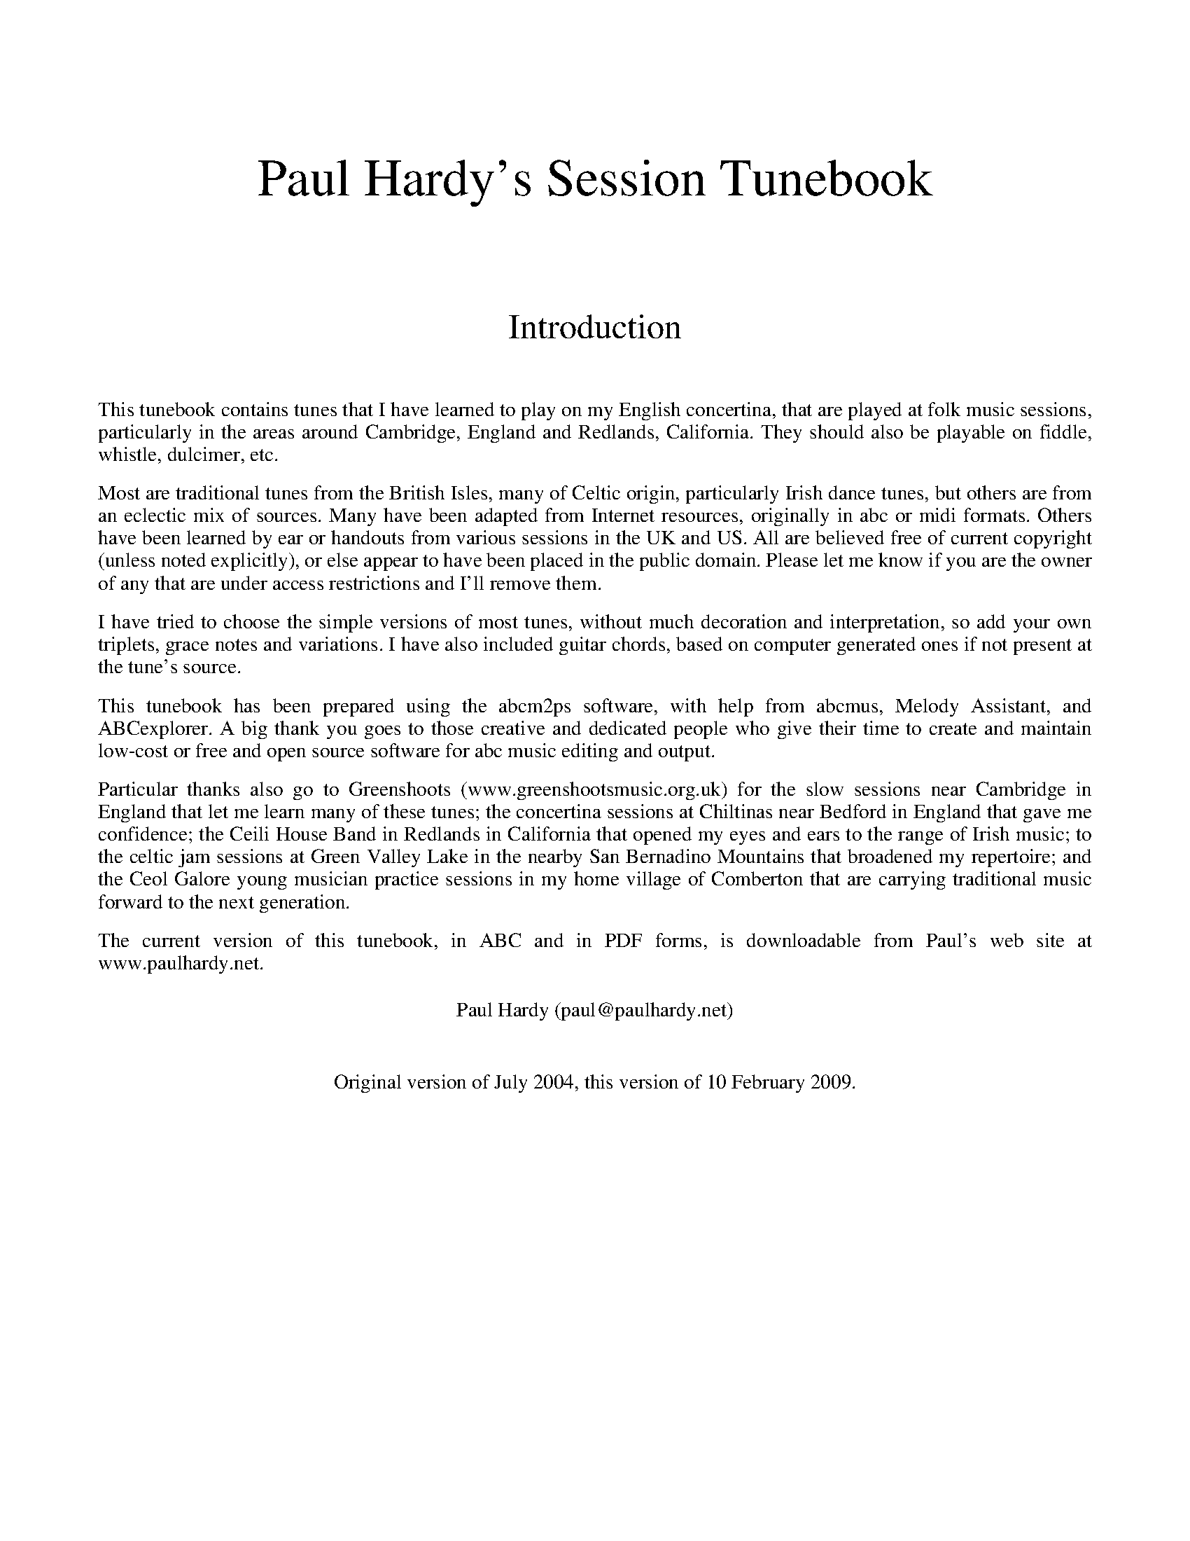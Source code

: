 %abc
%%abc-alias Paul Hardy's Session Tunebook
%%abc-creator ABCexplorer 1.3.5 [10/02/2009]
%%vskip 2cm
%%textfont * 36
%%center Paul Hardy's Session Tunebook
%%vskip 2cm
%%textfont * 24
%%center Introduction
%%vskip 1cm
%%textfont * 14
%%begintext justify
%%This tunebook contains tunes that I have learned to play on my English concertina,
%%that are played at folk music sessions, particularly in the areas around Cambridge, England and
%%Redlands, California. They should also be playable on fiddle, whistle, dulcimer, etc. 
%%endtext
%%text
%%begintext justify
%%Most are traditional tunes from the British Isles, many of Celtic origin, particularly Irish
%%dance tunes, but others are from an eclectic mix of sources.
%%Many have been adapted from Internet resources, originally in abc or midi formats.
%%Others have been learned by ear or handouts from various sessions in the UK and US.
%%All are believed free of current copyright (unless noted explicitly), or else appear to have been
%%placed in the public domain. Please let me know if you are the owner of any that are under access
%%restrictions and I'll remove them.
%%endtext
%%text
%%begintext justify
%%I have tried to choose the simple versions of most tunes, without much decoration and interpretation,
%%so add your own triplets, grace notes and variations. I have also included guitar chords, 
%%based on computer generated ones if not present at the tune's source.
%%endtext
%%text
%%begintext justify
%%This tunebook has been prepared using the abcm2ps software, with help from abcmus, Melody Assistant,
%%and ABCexplorer. A big thank you goes to those creative and dedicated people who give their time to
%%create and maintain low-cost or free and open source software for abc music editing and output.
%%endtext
%%text
%%begintext justify
%%Particular thanks also go to Greenshoots (www.greenshootsmusic.org.uk) for the slow sessions near
%%Cambridge in England that let me learn many of these tunes; the concertina sessions at Chiltinas
%%near Bedford in England that gave me confidence; the Ceili House Band in Redlands in California
%%that opened my eyes and ears to the range of Irish music; to the celtic jam sessions at
%%Green Valley Lake in the nearby San Bernadino Mountains that broadened my repertoire; and the
%%Ceol Galore young musician practice sessions in my home village of Comberton that are carrying
%%traditional music forward to the next generation.
%%endtext
%%text
%%begintext justify
%%The current version of this tunebook, in ABC and in PDF forms, is downloadable from
%%Paul's web site at www.paulhardy.net.
%%endtext
%%text
%%text
%%center Paul Hardy (paul@paulhardy.net)
%%vskip 1cm
%%center Original version of July 2004, this version of 10 February 2009.
%%vskip 2cm
%%multicol start
%%leftmargin 7cm
%%EPS ..\concertina_bw256.eps
%%multicol end
%%newpage
% --------------------------------- A ---------------------------------------

X:1001
T:Aiken Drum
T:Willie Wood
T:There's a Man Came to our Town
R:Reel
C:Trad. Before 1820
O:Scotland
M:4/4
L:1/8
Q:1/4=140
K:D
de|"D"f2 f2 gfed|"G"B4 d3 B|"D"A3 B d2 A2|"E7"f2 e2 "A7"e2 de|
"D"f2 f2 gfed|"G"B4 d3 B|"A7"A2 A2 B2 c2|"D"d6:|
|:de|"D"f2 f2 f2 ed|"G"g2 g2 b3 g|"D"f2 a2 f2 d2|"Em"f2 e2 "A7"e2 de|
"D"f2 f2 gfed|"G"B4 d3 B|"A7"A2 A2 B2 c2|"D"d6:|

X:1002
T:Abbots Bromley Horn Dance
R:Jig
C:Trad.
O:England (Thaxted)
M:6/8
L:1/8
Q:1/8=150
K:Em
e|"Em"B2e G2e|B2e E2G|"B7"F>GA "Em"G>AB|"B7"A>GF "Em"G2 e|
"Em"B2e G2e|B2e E2G|"B7"F>GA "Em"G>AB|"B7"A>GF "Em"E2 e||
"Am"c2e cde|A2c ABc|"D"FGA "Em"GFE|"D"DEF "Em"B,2g|
"C"e2g efg|c2e cde|"D"dcB "B7"AGF|"Em"E3 E2 A||
|:"Em"B>cB "Am"c3|"Em"B>cB "Am"e3|"Em"B>cB "B7"A>GF|"Em"G2F E2 (3F/G/A/|
"Em"B>cB "Am"c3|"Em"B>cB "Am"e3|"Em"B>cB "B7"A>GF|"Em"E3 E3:|

X:1003
T:Amazing Grace
R:Waltz
C:Carrell and Clayton 1831
N:Words by Newton 1779
O:England
M:3/4
L:1/4
Q:1/4=100
K:G
D|"G"G2 B/G/|B2 "D7"A|"Em"G2 "C"E|"G"D2 D|G2 B/G/|B2 "D7"A/B/|("D"d3|d)zB|
"G"d2 B/G/|B2A|"C"G2 E|"G"D2 D|"Em"G2 (3B/A/G/|"D"B2 A|("G"G3|G2)|]

X:1004
T:American patrol
R:March
C:F. W. Meacham 1885
N:Made popular by Glen Miller
O:USA
M:4/4
L:1/8
Q:1/4=160
K:G
(3DEF|"G"G2 G2 G3/2F/G3/2A/|B B2 (BB3/2)A/B3/2c/|d2 d3/2^c/ d3/2c/d3/2g/|d4 "D"z2 B2|
"C"c c2 B "Am"A2 c2|"G"B B2 A G2 B2|"Am"A2 E2 "Bm"F2 G2|"D"A3/2^G/A3/2B/ A2 (3DEF|
"G"G2 G2 G3/2F/G3/2A/|B B2 (BB3/2)A/B3/2c/|d2 d3/2^c/ d3/2c/d3/2g/|(d4 d3/2)B/c3/2d/|
"C"e2 d2 c2 B2|"D"A2 G2 "Bm"F2 G2|"Am"A2 B3/2c/ "G"B2 A2|G2 D3/2E/ "D"F3/2G/A3/2B/||
"C"c2 c2 c3 B|c3/2B/ c4 ^c2|"G"d2 d3/2e/ d3/2c/B3/2c/|d4 "C"e2 d2|
"C"c2 c3/2B/ c3/2B/c3/2B/|c3/2B/ c4 ^c2|"G"d2 d3/2e/ "G"d3/2c/B3/2c/|
"G"d2 G2 B2 d2|"C"e2 e2 g3 e|"G"d2 d3/2e/ d3/2c/ B2|"C"c2 c2 "Bm"F2 c2|"G"B B2 c B3/2A/ G2|
"C"e2 e2 g3 e|"G"d2 d3/2e/ d3/2c/ B2|"C"c2 c2 "D"F3/2D/F3/2A/|G3/2D/ F2 "G"G2|]

X:1005
T:Ar Eirinn
T:For Ireland, I Won't Say Her Name
R:Waltz
C:Trad.
O:Ireland
M:3/4
L:1/8
Q:1/4=90
K:G
GA|"G"B2D3D|"Am7"E2G3A|"G"B6-|B4GA|B2D3D|"Em"E2G3B|"D"A6-|A4GA|
"G"B2D3D|"C"Ec3BA|"G"B4AG|"C"E2"D"D3D|"C"EG3"D"A2|"G"BAG4-|G4Bc|
"G"d2B2BA|G3Bd2|"C"e6|"Em"g4e2|"G"d2B2BA|"Em"G3ABG|"D"A6-|A4dc|"G"B2D3D|
"C"E2c3A|"G"B4AG|"C"E2"D"D2D2|"Am7"EG3"D"A2|"G"BAG4-|G4|]

X:1006
T:Archibald MacDonald of Keppoch
R:Air
C:Trad.
O:Scotland
M:3/4
L:1/8
Q:1/4=120
K:Em
EF|"Em"G3 A B2|"C"g3 f e2|"G"d B3 G2|"D"A4 EF|"Em"G3 A B2|"C"g3 f e2|"Bm"B e3 d2|"Em"e4:|
ef||"C"g3 f e2|"G"d3 c B2|"Am"c3 B A2|"Em"B4 EF|"G"G3 A B2|"C"g3 f e2|"Bm"B e3 d2|"Em"e4 ga||
"Em"b3 a g2|"Em"B g3 e2|"G"d3 B G2|"D"A4 EF|"Em"G3 A B2|"C"g3 a b2|"Bm"B e3 d2|"Em" e4|]

X:1007
T:Ash Grove, The
R:Waltz
C:Trad.
O:Wales
M:3/4
L:1/8
Q:1/4=100
K:G
"D"D2|"G"G2B2dc|B2G2G2|"C"A2cBAG|"D"F2D2D2|"G"G2BAGF|"C"E2C2E2|"G"D2G2"D"F2|"G"G4:|
|:Bc||"G"d2Bcde|d2c2B2|"D7"c2ABcd|c2B2A2|"G"B2GABc|"Em"B2A2G2|"D"F2d2"A"^c2|"D"d4D2|
"G"G2B2dc|B2G2G2|"C"A2cBAG|"D"F2D2D2|"G"G2BAGF|"C"E2C2E2|"G"D2G2"D"F2|"G"G4:|

X:1008
T:Ashokan Farewell
R:Air
C:Jay Ungar 1983
O:USA
M:3/4
L:1/8
Q:1/4=80
K:D
Ac|"D"d3 c BA|"D7"F4 EF|"G"G3 F ED|"Bm"B,2 D2-DB,|"D"A,2 D2 F2|A2 d2 f2|"G"f3 g f2|"A7" e4 Ac|
"D"d3 c BA|"D7"F4 EF|"G" G3 F ED|"Bm"B,2 D2-DB,|"D" A,2 D2 F2|A2 d2 f2|"A7"A2 c2 e2|"D"d4 FG|
"D"A3 F D2|d4 A2|"G" B3 c d2|"D" A F3 E2|"Bm" F3 E D2|"G" B,4 G,2|"A7" A,4-A,2|A4 FE|
"D"D2 F2 A2|"C" =c6|"G" B3 c d2|"D" A2 F2 D2|A,2 D2 F2|A2 d2 F2|"A7" E3 D C2|"D" D4|]

X:1009
T:Atholl Highlanders, The
R:March
C:Trad.
O:Scotland
M:6/8
L:1/8
Q:1/8=250
K:AMix
"A"e2e ecA|ecA "Bm"Bcd|"A"e2e ecA|"Bm"Bcd "A"cBA|
"A"e2e ecA|ecA "Bm"Bcd|"A"eae "D"fed|"A"cdB A2A:|
|:"A"Ace Ace|"D"Adf Adf|"A"Ace Ace|"Bm"Bcd "A"cBA|
"A"Ace Ace|"D"Adf Adf|"A"eae "D"fed|"A"cdB A2A:|
|:"A"a2e edc|"A"a2e edc|"A"a2e edc|"Bm"Bcd "A"cBA|
"A"a2e edc|a2e edc|eae "D"fed|"A"cdB A2A:|
|:"A"cAc cAc|"Bm"dBd dBd|"A"cAc cAc|"Em"BGB BGB|
"A"cAc cAc|"Bm"dBd dBd|"A"eae "D"fed|"A"cdB A3:|

X:1010
T:Aunt Hessy's White Horse
T:Aunt Hessie; Aunt Hassie
R:Reel
C:Trad.
O:South Africa
M:4/4
L:1/8
Q:1/4=200
K:G
D2|"G"G2A2 B2c2|ddd2 d2Bc|"D7"ddd2 d2Bc|"G"ddd2 d2D2|
"G"G2A2 B2c2|ddd2 d2Bc|"D7"dd2d cBA2|"G"G4-G2:|
|:"G"z2|"G"gg2f f2=f2|"C"e4 z4|gg2g f2e2|"G"d4z4|
dd2d e2=f2|"D7"f4z4|"D7"dd2d cBA2|"G"G4z2:|
% --------------------------------- B ---------------------------------------

X:2001
T:Ballydesmond Polka 1
R:Polka
C:Trad.
O:Ireland
M:2/2
L:1/8
Q:1/4=200
K:G
"Am"E2A2 A3B|c2d2 e2g2|"G"G4 G3A|G2E2 E2D2|"Am"E2A2 A3B|c2d2 e2g2|"G"g2e2 d2B2|"G/Am"B2A2 A4:|
|:"Am"a3g a2b2|a2g2 e2f2|"G"g3f g2a2|g2e2 e2d2|"Am"e2a2 a3b|a2g2 e2f2|"G"g2e2 d2B2|"Am/G"B2A2 A4:|

X:2002
T:Ballydesmond Polka 2
R:Polka
C:Trad.
O:Ireland
M:2/2
L:1/4
Q:1/4=200
K:G
"Am"cd/c/ "G"Bc/B/|"F"AB/A/ "Em"G3/2A/|"G"B/c/d "Am"ed|"G"g3d|"Am"ea ge|"G"dB GA/B/|"Am"ce "G"dB|"Am"A2 A2:|
|:"Am"ea ag/e/|"G"dg gd|"Am"ea ab|"G"g>f gd|"Am"ea ge|"G"dB GA/B/|"Am"ce "G"dB|"Am"A2 A2:|

X:2003
T:Barley Mow, The
R:Jig
C:Trad
O:England
M:6/8
L:1/8
Q:1/8=220
K:G
"G"G2 G "D"A2 A|"G"B2 c dBG|"C"E2 E c2 B|"Am"ABG "D7"FED|
"G"G2 G "D"A2 A|"G"B2 c dBG|"C"EcB "D7"AGF|"G"G6:|
"G"d2 d "C"e2 e|"G"d2 g dBG|"G"d2 d "C"e2 e|"G"dBG "D"A3|
"G"d2 d "C"e2 e|"G"d2 g g2 f|"A7"egf ed^c|"D7"d3 D3||
"G"G2 G "D"A2 A|"G"B2 c dBG|"C"E2 E c2 B|"Am"ABG "D7"FED|
"G"G2 G "D"A2 A|"G"B2 c dBG|"C"EcB "D7"AGF|"G"G6|]

X:2004
T:Bear Dance
R:Polka
C:Trad.
O:Flanders
M:2/4
L:1/16
Q:1/4=100
K:Em
"Em"B2E2E3A|B2E2E3A|"G"G2G2F2G2|"D"A6GA|"Em"B2B2A2A2|"D"G2G2F4|"Em"E2G2FED2|E8:|
|:"Em"E2GGE2G2|"D"FED2D4|"Em"E2GGE2G2|"D"A6GA|"Em"B2B2A2A2|"D"G2G2F4|"Em"E2G2FED2|E8:|
K:Am
|:"Am"e2A2A3d|e2A2A3d|"C"c2c2B2c2|"G"d6cd|"Am"e2e2d2d2|"G"c2c2B4|"Am"A2c2BAG2|A8:|
|:"Am"A2ccA2c2|"G"BAG2G4|"Am"A2ccA2c2|"G"d6cd|"Am"e2e2d2d2|"G"c2c2B4|"Am"A2c2BAG2|A8:|

X:2005
T:Bielbie's Hornpipe
R:Hornpipe
C:Trad.
O:England, Northumberland
M:4/4
L:1/8
Q:1/4=140
K:G
D2|:"G"G3/2A/ B3/2 c/ d3/2g/ f3/2 a/|g2B2d3z/ B/|"Am"c3/2e/ A3/2 B/ c2c2|"G"B3/2d/ G3/2 A/ B3/2c/ B3/2 A/|
"G"G3/2A/ B3/2 c/ d3/2g/ f3/2 a/|g2B2d3z/ B/|"Am"c3/2e/ A3/2 B/ c3/2B/ c3/2 A/|1 "G"G2B2G2D2:|2 "G"G2B2G3/2A/ B3/2 c/|:
"G"d2b2c2a2|B2g3/2f/ g3/2d/ B3/2 G/|"D"F3/2G/ A3/2 B/ c3/2A/ F3/2 D/|"G"G3/2F/ G3/2 A/ B3/2A/ B3/2 c/|
"G"d2b2c2a2|B2g3/2f/ g3/2d/ B3/2 G/|"D"F3/2G/ A3/2 B/ c3/2A/ F3/2 A/|1 "G"A3/2G/ G3/2 F/ G3/2A/ B3/2 c/:|2 "G"A3/2G/ G3/2 F/ G3|]

X:2006
T:Big Ship
T:Glise de Sherbrooke
T:Grande Chaine, La
R:Slide
C:Trad.
O:England via Canada
M:4/4
L:1/8
Q:1/4=160
K:G
D2|"G"G2 GA BABc|d2 dc B2G2|"Am"c2cB AFA2|"G"dedc B2D2|
"G"GFGA BABc|dedc B2G2|"D"cdcB AGFA|"G"G2 B2 G2:|
|:d2|"C"g2gf efge|"G"d2 dc B2G2|"Am"c2 cB A2 A2|"G"dedc B2 d2|
"C"g2gf efge|"G"d2 dc B2G2|"D"cdcB AGFA|"G"G2 B2 G2:|

X:2007
T:Black Velvet Band, The
R:Waltz
C:Trad.
O:Ireland
M:3/4
L:1/4
Q:1/4=150
K:G
d|"G"d2d|B>cd|cB2|B2A|(GAB)|GF>E|"D"(D3|D)dc|
"G"B>BB|DEF|"Em"G2A|B2G|"Am"ABc|"D"FG>A|"G"G3|G2z|]

X:2008
T:Blackthorn Stick, The
R:Jig
C:Trad.
O:Ireland
M:6/8
L:1/8
Q:1/8=240
K:G
"D7"d|"G"gfg "C"ege|"G"dBG "D"AGE|"G"DGG "D"FGA|"G"BGB "D"A2 d|
"G"gfg "C"age|"G"dBG "D"AGE|"G"DGG "D"FGA|"G"BGG G2:|
|:d|"G"edd gdd|edd gdd|edd gfg|"Am"edB "D7"A2 d|
"G"gfg "C"age|"G"dBG "D"AGE|"G"DGG "D"FGA|"G"BGG G2:|

X:2009
T:Blarney Pilgrim
R:Jig
C:Trad.
O:Ireland.
M:6/8
L:1/8
Q:1/8=200
K:G
D|"G"DED DEG|"C"A2G ABc|"G"BAG "C"AGE|"Am"GEA "D7"GED|
"G"DED DEG|"C"A2G ABc|"G"BAG "C"AGE|"D7"GED D2:|
|:d|"G"ded dBG|"Am"AGA "Em"BGE|"G"ded dBG|"C"AGA "D7"GBd|
"G"g2e dBG|"Am"AGA "Em"BGE|"Em"B2G AGE|"Em"GAG G2:|
|:G|"D"A2D "Em"B2D|"D"A2D ABc|"G"BAG "C"AGE|"Am"GEA "D7"GED|
"D"A2D "Em"B2D|"D"A2D ABc|"G"BAG "C"AGE|"D7"GED D2:|

X:2010
T:Blaydon Races
R:Jig
C:Trad.
O:England
M:6/8
L:1/8
Q:1/8=240
K:G
D|"G"G2G G2G|G2G G2G|"D7"A2A A2A|"G"B3 "G7"G3|"C"ccc c2c|"G"B2B B2B|"A7"A2B A2G|"D7"F3 D3|
"G"G2G G2G|G2G G2G|"D7"A2A A2A|"G"B3 "G7"G3|"C"ccc c2c|"G"B2c d2d|"D7"d2c B2A|"G"G2A B2c||
"G"d3 "D7/A"d2B|G3 "C"G2G|"A7"A2A "D7"A2A|"G"B3 "G7"G3|"C"c2c "D7"c2c|"G"B2B "G"B2B|"C"A2B "A7"A2G|"D"F3 "D7"D3|
"G"G2G "C"G2G|G3 "C"G2G|"A7"A2A "D7"A2A|"G"B3 "G7"G3|"C"c2c "D7"c2c|"G"B2c "E7"d2d|"Am"d2c "D7"B2A|"G"G3 G2|]

X:2011
T:Blind Mary
R:Air
C:Turlough O'Carolan (1670-1738)
O:Ireland
M:2/4
L:1/8
Q:1/8=120
K:D
A|"D"d>d dc|"G"cB "D"A (F/G/)|A>B "Bm"AF|"A"E3 (F/G/)|
("D"A>f) (f>e)|("G"dB) "D"A(D/E/)|(F>G) ("A"E>D)|"D"D3||
(d/e/)|"D"f>g fB|"A"ec A(B/c/)|"Bm"d>D D(E/F/)|"A"E3 (A/G/)|
("D"F>G) "F#m"Ad|"Bm"f>e "G"d (D/E/)|("D"F>G) ("A"E>D)|"D"D3|]

X:2012
T:Blue Eyed Stranger
R:Reel
C:Trad.
O:England
M:4/4
L:1/8
Q:1/4=160
K:G
"G"G2D2D2GF|"C"ED EF "G"G2A2|"G"B2d2 "D7"cB AG|"C"E2 "D7"F2 "G"G2 D2:|
"G"GA Bc d2G2|"C"ed cB "D7"A2D2|"G"GA Bc d2d2|"D7"B3c "G"d4|
"G"GA Bc d2G2|"C"ed cB "D7"A2GA|"G"B2d2 "D7"cBAG|"C"E2 "D7"F2 "G"G4|

X:2013
T:Bobby Shaftoe
R:Reel
C:Trad.
O:England
M:4/4
L:1/8
Q:1/4=200
K:G
"G"G2GG G2c2|B2d2 B2G2|"D"D2DD D2G2|F2A2 F2D2|"G"G2GG G2c2|B2d2 B2G2|"C"A2c2 "D"A2F2|"G"G4G4:|
|:"G"B2d2B2G2|B2d2B4|"D7"A2c2A2F2|A2c2A4|"G"B2d2B2G2|B2d2B4|"C"A2c2 "D"A2F2|"G"G4G4:|

X:2014
T:Bonaparte Crossing The Rhine
T:Boney Crossing the Alps
T:Battle Of Waterloo, The
R:Hornpipe
C:Trad.
O:Scotland
M:4/4
L:1/8
Q:1/4=120
K:Ador
EG|"Am"A2 AB AGE2|"C"cdec d2 eg|"Am"aged cded|"C"cAGE G2 cB|
"Am"A2 AB AGE2|"C"cdec d2 eg|"Am"aged cAGE|"Am"A2 A2 A2:|
|:eg|"Am"aged cdeg|"Am"agec d2 eg|"Am"aged cded|"C"cAGE G2 EG|
"Am"A2 AB AGEG|"C"cdec d2 eg|"Am"aged cABG|"Am"A2 (3cBG A2:|

X:2015
T:Bonny Green Garters
R:Jig
C:Trad. Morris
O:Headington England
P:A.(AB)4
M:6/8
L:1/8
Q:1/8=180
K:G
P:A
d|:"G"d>cB AGF|"C" G>AB cde|"G" d2d dcB|1"D"B3 A2 d:|2"D"A3 G2||
P:B
d|"G"d>cB AGF|"C"G3 A2 "D"d|"G"d>cB AGF|"Em" G3 A2 d|
"G"d>cB AGF|"C"G>AB cde|"G"ded dcB|"D"A3 "G"G2|]

X:2016
T:Bonnie Kate
R:March
O:Scotland via Ireland
M:4/4
L:1/4
Q:1/4=180
K:G
e/f/|"G"g>f "D"g>f|"G"gd dB|"C"c/d/e "D"dc|"G"BG G>A|
"G"B"Em"G GA/B/|"Am"c"D"A Ac|"G"B/c/d "C"cB|"D"A3:|
|:G/A/|"G"BG GA/B/|"D"cA "G7"dB|"C"ec cd/e/|"D"fz de/f/|
"G"g>a "Em"g>e|"Bm"de/f/ "Em"gB|"Am"ce "D"d/e/d/c/|"G"BG G:|

X:2017
T:Boyne Hunt, The
R:Reel
C:Trad.
O:Ireland
M:4/4
L:1/8
Q:1/8=260
K:D
"D"BAFA DAFA|BAFA "Em"BEE2|"D"BAFA DAFA|ABde fddA:|
|:"D"faaf a3f|"Em"gfga bge2|"D"faaf a3f|ABde fdd2|
"D"faaf a3f|"Em"gfga bge2|"D"f2fe d2dB|ABde fedB:|

X:2018
T:Boys of Bluehill
T:Beaux of Oakhill
R:Hornpipe
C:Trad.
O:Ireland
M:4/4
L:1/8
Q:1/4=120
K:D
DA|"D"BAFA DAFA|"A"BA (3Bcd e2 de|"D"fagf "A7"egfe|"G"de (3fed B2 dA|
"D"BAFA DAFA|"Em"BA (3Bcd e2 de|"D"fagf "A7"egfe|"D"d2 dc d2:|
|:fg|"D"afdf a2 gf|"Em"efga b2 ag|"D"fagf egfe|"G"de (3fed B2 dA|
"D"BAFA DAFA|"Em"BA (3Bcd e2 de|"D"fagf "A7"egfe|"D"d2 d2 d2:|

X:2019
T:Breeches Full of Stitches
T:Oh Those Britches Full of Stitches
R:Polka
C:Trad.
O:Ireland
M:2/2
L:1/4
Q:1/4=180
K:G
|:"G"G>A BG| "Am"AG "D7"A/B3/2| "G"G>A BG| "Am"AG "C"E2|"G"G>A BG| "Am"AG "D7"Bd| "G"G>A "C"GE| "Am"ED "D"D2 :|
|:"G"d>e dB| "Am"AG "D7"AB| "G"d>e dB| "Am"AG "C"E2|"G"d>e dB| "Am"AG "D7"AB| "C"G>A "Em"GE| "Am"ED "D"D2 :|

X:2020
T:Brighton Camp
T:The Girl I Left Behind Me
R:March
C:Trad.
O:England
M:4/4
L:1/4
Q:1/4=160
K:G
g/f/|"G"ed/c/ BA|"C"BG E>F|"G"GG G/A/B/c/|"D7"d2 Bg/f/|"G"ed/c/ BA|"C"BG E>G|"D7"FA DE/F/|"G"G2 G:|
|:d/c/|"G"Bd "D7"ef|"G"gd "D7"B>A|"G"Bd "Em"ef|"C"g2 "D7"fg/f/|"G"ed/c/ BA|"C"BG E>G|"D7"FA DE/F/|"G"G2 G:|

X:2021
T:Brian Boru's March
R:March
C:Trad.
O:Ireland
M:6/8
L:1/8
Q:1/8=200
K:D
f|:"Bm"d>cB B2f|d>cB B2e|"A"c>BA A2e|c>BA A2f|
"Bm"d>cB B2f|d>cB B2B|B>de f2e|d>cB B2z:|
|:"D"Ade f2e|f2e f2e|"A"ABc e2c|e2c e2c|
"Bm"Bde f2e|f2e f2e|B>de f2e|d>cB B2z:|
|:"Bm"d>cB b2b|d>cB b2b|"A"c>BA a2a|c>BA a2a|
"Bm"d>cB b2b|d>cB b2b|B>de f2e|d>cB B2z:|

X:2022
T:British Grenadiers
R:March
C:Trad.
O:England
M:4/4
L:1/4
Q:1/4=160
K:G
D|"G"G D G A|B2 "D"A B/c/|"G"d G "D7"B/A/ G/F/|"G"G3 D|"G"G D G A|B2 "D7"A B/c/|"G"d G "D7"B/A/ G/F/|"G"G3||
B/c/|"G"d>e d c|B c d d|"C"e e "Am"d/c/ B/A/|"G"G2 "D"F D/D/|"G"G F/G/ "D"A G/A/|"G"B A/B/ "D"c B/c/|"G"d G "D7"B/A/ G/F/|"G"G3|]

X:2023
T:Bucks of Oranmore, The
T:Hearty Bucks, The
R:Reel
C:Trad.
O:Ireland
M:4/4
L:1/8
Q:1/8=320
K:D
|"D"A2FA A2dB|A2FA "Em"BEE2|"D"A2FA A2Bd|egfd "Bm"edBd|
"D"A2FA A2dB|A2FA "Em"BEE2|"D"DEFG AFAB|defd "Bm"edBd||
|"D"ADFD A2dB|ADFD "Em"BEE2|"D"ADFD A2Bd|egfd "Bm"edBd|
"D"ADFD A2dB|ADFD "Em"BEE2|"D"DEFG AFAB|defd "Em"efge||
|"D"a2fd "Em"edef|"D"a2fd "Em"ed B2|"D"a2fd "Em"edef|"D"gefd "Em"edB2|
"D"a2fd "Em"edef|"D"a2fd "Em"edB2|"D"faaf "Bm"bfaf|"D"gefd "Bm"edBd||
|"D"f2df "Em"e2de|"D"f2df "Bm"edBd|"D"f2df "Em"e2de|"D"gefd "Bm"edBd|
"D"f2df "Em"e2de|"D"f2df "Bm"edBd|"D"faaf "Bm"bfaf|"D"gefd "Bm"edBd||
|"D"Adfd edfd|Adfd "Bm"edBd|"D"Adfd edfd|"D"gefd "Bm"edBd|
"D"Adfd edfd|Adfd "Em"edB2|"D"faaf "Bm"bfaf|"D"gefd "Bm"edBd|]

X:2024
T:Burning of the Piper's Hut, The
R:March
C:Trad.
O:Scotland
M:4/4
L:1/8
Q:1/4=120
K:Am
E2|"Am"A>B c>d e2 e2|e>d e<g e2 dc|"G"B2 G2 d2 G2|B>c d<e d2 c>B|
"Am"A>B c>d e2 e2|e>d e<g e2 dc|"G"B2 G2 e2 d>c|"Am"B2 A2 A2:|
|:E2|"Am"e2 A2 g2 A2|e2 A2 g2 dc|"G"B2 G2 d2 G2|B>c d<e d2 c>B|
"Am"e2 A2 g2 A2|e2 A2 g2 dc|"G"B2 G2 e2 d>c|"Em"B2 "Am"A2 A2:|

X:2025
T:Buttered Peas
R:Polka
C:Trad.
O:England
M:4/4
L:1/8
Q:1/4=180
K:D
A"D"G|FG A2 "G"A2 F2|GA "D"B2 B2 G2|F"Em"G A2 "A"A2 F2|"D"G2 E2 E2 A"G"G|
FG A2 "D"A2 F2|"A"GA "D"B2 B2 G2|F"D"G A2 E3 G|"G"F2 D2 D2:|
|:A"D"G|FGA"A"B A2 Bc|"D"dcde "G"d3 G|FG "D"A2 A2 "A"F2|
G2 "D"E2 E2 AG|FGAB A2 Bc|dc de d3 G|FG A2 E3 G|F2 D2 D2:|

X:2026
T:Butterfly, The
R:Slipjig
C:Trad.
O:Ireland
M:9/8
L:1/8
Q:1/8=240
K:Em
"Em"B2E G2E "D"F3|"Em"B2E G2E "D"FED|"Em"B2E G2E "D"F3|"G"B2d d2B "D"AFD:|
|:"Em"B2c e2f g3|B2c g2e "D"dBA|"Em"B2c e2f g2a|"G"b2a g2e "D"dBA:|
|:"Em"B>cB B2A G2A|B>cB BAB "D"dBA|"Em"B>cB B2A G2A|"G"B2d g2e "D"dBA:|
% --------------------------------- C --------------------------------------

X:3001
T:Caitlin Triall
R:Waltz
C:Turlough O'Carolan (1670-1738)
O:Ireland
M:3/4
L:1/8
Q:1/4=100
K:G
G>E|:"G"D3 E G2|G2 A2 B2|"Em"B2 g2 f2|"C"e g3 e2|"G"d3 B G2|"Em"B A3 G2|1"C"E6-|"D7"E4 G>E:|2"G"G6||
"G"G4 de/f/|g3 f g2|"Em"e d3 B2|"G"g3 f g2|"Em"e g3 e2|"G"d3 B G2|"Em"B A3 G2|"C"E6-|"D7"E4 G>E|
"G"D3 E G2|G2 A2 B2|"Em"B2 g2 f2|"C"e g3 e2|"G"d3 B G2|"D7"B B3 A2|"C"G4 (3AGF|"G"G4|]

X:3002
T:Campbell's Farewell to Redcastle
T:Farewell to Red Gap
R:Reel
C:Trad.
O:Scotland
M:2/4
L:1/8
Q:1/8=180
K:Amix
E|"A"AA/B/ cc/d/|ea e>d|cA AB/c/|"G"dd/B/ GE|
"A"AA/B/ cc/d/|ea e>d|c/B/A B/A/G|A2 A:|
g/f/|"A"ea ag/f/|ea a>d|cA AB/c/|"G"dd/B/ Gg/f/|
"A"ea ag/f/|ea a>d|cB/A/ G/A/B/G/|A2 Ag/f/|
"A"ea ag/f/|ea e>d|cA AB/c/|"G"dd/B/ GE|
"A"AA/B/ cc/d/|ea e>d|c/B/A B/A/G|A2 A|]

X:3003
T:Captain O'Kane
T:Planxty O'Kane
T:The Wounded Hussar
R:Jig
C:Turlough O'Carolan (1670-1738)
O:Ireland
M:6/8
L:1/8
Q:1/8=120
K:G
E/2D/2|"Em"B,EF G2 F/2E/2|"D"F/2G/2A/2G/2F/2E/2 "Bm"DEF|"Em"GBG B/2A/2G/2F/2E/2D/2|B,EE E2 E/2D/2|
"Em"B,EF G2 F/2E/2|"D"F/2G/2A/2G/2F/2E/2 "Bm"DEF|"Em"GBB B/2A/2G/2F/2E/2D/2|B,EE E2||
E/2F/2|"Em"GBB B2 A/2G/2|"D"FAA "Am"A2 d/2c/2|"Em"Be^d e>fg|Be^d e2 e/2f/2|
"Em"g>fe "G"d>cB|"D"AFd "Bm"DEF|"Em"GBG B/2A/2G/2F/2E/2D/2|B,EE E2|]

X:3004
T:Carolan's Concerto
R:March
C:Turlough O'Carolan (1670-1738)
O:Ireland
M:4/4
L:1/8
Q:1/4=120
K:D
(3ABc|"D"d2 dd d2 cB|ABGA F2 A2|"Em"E2 A2 "D"D2 A2|"Bm"Bcde dcBA|
"D"d2 a2 fgaf|efge fgaf|"G"g2 bg fdfa|gfed dcBA|
"G"BdBd gdgd|"D"AdAd f2 fd|"A"e2 ed efed|"F#m"cdBc A2 AG|
"D"FGAF EFGE|FGAF GABG|A2 d2 fedc|d6:|
|:(3ABc|"D"d2 b2 agfe|d2 a2 c2 a2|"G"B2 gB ABcd|"D"ecBA d2 df|
"A"edcB ca a/a/a|"Bm"Bg g/g/g Af f/f/f|"A"edcB ca a/a/a|"G"Bg g/g/g bgbg|
"D"afaf edcB|"F#m"cABG AFGE|"D"DAFA DAFA|"Em"GEBE GEBE|
"D"FAdc BAGF|"G"GABc defg|"D"A2 d2 fedc|d6:|

X:3005
T:Carolan's Draught
R:March
C:Turlough O'Carolan (1670-1738)
O:Ireland
M:4/4
L:1/8
Q:1/4=120
K:G
D2|"G"GABc "Bm"defd|"Em"g2fe "G"d2d2|"Em"e2E2 "G"d2D2|"C"c2Bc "Am"AcBA|
"G"GABc "Bm"defd|"Em"gfed "A"^cbag|"G"gfed "Am"A2^c2|"D"d6:|
fg|"D"afga "G"bagf|"Em"egfe "C"edcB|"Em"e^def "G"gfga|"G"bagf "Em"efga|
"G"bBbB "D"aBaB|gBgB "Bm"fBfB|"Em"e^def gfe=d|e6 f2|
"Em"gfed "Am"cBAG|"Em"e2d2 "G"d2D2|"C"c2B2 "D"A2G2|FGAF "G"D3D|
"Em"EFGE "D"FGAF|"G"GABG "Am"ABcA|"G"d2g2 bagf|g6|]

X:3006
T:Castles in the Air
T:Bonny Jean of Aberdeen
R:Hornpipe
C:Trad.
O:Scotland
M:4/4
L:1/8
Q:1/4=120
K:G
(3DEF|"G"G2 GB "D7"D2 (3DEF|"G"GFGA "G7"B4|"C"cBce "G"dBAG|"A7"ABAG "D7"E2 (3DEF|
"G"G2 GB "D7"D2 (3DEF|"G"GFGA "G7"B4|"C"cBce "G"dBGA|"D7"BcBA "G"G2:|
|:d2|"D7"e2 eg d3 "G"B|"D7"cBcd "G"B4|"C"cBce "G"dBAG|"A7"ABAG "D7"E2 (3DEF|
"G"G2 GB "D7"D2 (3DEF|"G"GFGA "G7"B4|"C"cBce "G"dBGA|"D7"BcBA "G"G2:|

X:3007
T:Cheshire Rounds
R:Waltz
C:Trad.
O:England: Cheshire
M:3/4
L:1/8
Q:1/8=160
K:D
|:"Em"gf ed fa|"A"ge ed cA|"G"gf ed fa|"D" Ad dA FD:|
|:"G"GB FA E2|"A"Ee ed cA|"G"GB FA E2|"D"Dd dA FD:|

X:3008
T:Childgrove
R:Marchl
C:Trad. Playford 1701
O:England
M:2/4
L:1/8
Q:1/4=80
K:DDor
A|\
"Dm"Ad de|f2 ed|"Gm"gf ed|"Am"e>d c/B/A|
"Dm"Ad de|f2 ea|"Gm"g>f "A7"e/f/e/d/|"Dm"d3:|
|:f/g/|\
"F"af fa|"C"ge eg|"Dm"fd d/e/f/d/|"Am"eA Af/g/|
"F"af fa|"C"g>f e/f/g/e/|"Dm"fe/d/ "A7"ed/^c/|"Dm"d3:|

X:3009
T:Cock O' The North
R:Jig
C:Trad.
O:Scotland
M:6/8
Q:1/8=240
K:D
AG|\
"D"F2F FED|F2A "G"B2A|"D"F2F FED|"A7"E3 A2G|
"D"F2F FED|F2A "G"B2A|"D"F2F "A"EFE|"D"(D3 D2)||
A|\
"D"d2A "G"B2A|"D"d2A "G"B2A|"Bm"F2F FED|"C"(E3 E2) A|
"D"d2A "G"B2A|"D"d2A "G"B2A|"D"F2F "A"EFE|"D"(D3 D2)|]

X:3010
T:Colored Aristocracy
T:Southern Aristocracy
R:Reel
C:Trad.
O:USA, South
M:4/4
L:1/8
Q:1/4=120
K:G
(3DEF|:"G"G2GG E2D2|G2GG G2GA|"Em"B2d2 BAG2|E2EE E2z2|"C"e2ef gfe2|
"G"d2 ed2 BG2|1 "A7"B2 B^c2 BA2|"D7"d4 d2 (3DEF:|2 "D7"B2 Bd2 BA2|"G"G4 G2 (3def|:
"G" g2ff e2d2|"Em"e2ee e2e2-|"C"e2eg e2dB|"Em"B2BB B2z2|"C"edef gfe2|
"G"d2e d2BG2|1 "A7"B2 B^c2 BA2|"D7"d4 d2(3def:|2 "D7"B2Bd2 BA2|"G"G4 G2z2|]

X:3011
T:Connaught Man's Rambles, The
R:Jig
C:Trad.
O:Ireland
M:6/8
L:1/8
Q:1/8=180
K:D
A|"D"FAA dAA|"Bm"BAB "D"dAG|FAA Afe|"Bm"dBB B2A|
"D"FAA dAA|"Bm"BAB def|"Em"gfe "Bm"dfe|dBB B2:|
|:g|"Bm"fbb "D"faa|"Bm"fef "G"deg|"Bm"fbb "D"faa|"Bm"fed "Em"e2g|
"Bm"fbb "D"faa|"Bm"fef def|"Em"gfe "Bm"dfe|dBB "G"B2:|

X:3012
T:Cottage in Hayley Wood, The
R:Jig
C:Derek Magee
O:Cambridgeshire England
M:6/8
L:1/8
Q:1/8=160
K:G
D|"Em"E2 F GFE|BAG FGE|"D"D2 F A2 d|edB AFD|
"Em"E2 F GFE|BAB e2 f|gfe dBG|"D"FAF E2:|
|:f|"Em"gfg fed|"D"FAd fed|GBd FAd|"Em"fed e2 f|
gfg bag|"D"fge fga|"Bm"bag faf|"Em"efd e2:|

X:3013
T:Cotillion, The
T:Chain Cotillion
R:Rigaudon
C:Trad.
O:France
M:2/2
L:1/8
Q:1/2=80
K:G
|:"G"G4 "G"d4|"G"B2 AB "G"G2 AB|"C"c2 B2 "G"A2 G2|"Bm"F2 EF "G"D3 D|
"Em"E4 "Bm"F4|"G"GFGA "G".G2 d2|("C"cB)AG ("G"BA)GF|1 "G"G6 z2:|2 "G"G6 d2|:
"G"dedc "G".B2 d2|"G"dedc "G".B2 d2|"Em"e2 d2 "Em"e2 f2|"G"g4 "Bm"d2 ef|
"Em"g2 fe "G"d2 cB|"C"e2 dc "G"B2 AB|"C"c2 B2 "G"A2 G2|"Bm"F2 EF "G"D3 D|
"Em"E4 "Bm"F4|"G"GFGA "G"G2 d2|("C"cB)AG ("G"BA)GF|[1 "G"G6 d2:|[2 "G"G6 d2|:
"G"gfga "G"g2 d2|"G"g6 d2|"G"Bc .d2 "G"Bc .d2|"G"BcBA "G"G2 d2|
"G"gfga "G"g2 d2|"G"g6 d2|"G"Bc .d2 "G"Bc .d2|[1 "G"B6 d2:|[2 "G"B6 B2|:
"G"B2 .A2 "Am"A2 Bc|"G"d6 g2|"G".d2 .d2 "G"d2 cB|"D"AGAB "D"A2 GA|
"G"BcBA "G"GABc|"G"dcde "G"d2 g2|"G"B2 g2 "G"GABA|1 "G"G6 B2:|2 "G"G6 z2|]

X:3014
T:Cumberland Square Eight
T:My love she's but a lassie yet
R:Reel
C:Trad.
O:Scotland
M:4/4
L:1/16
Q:1/4=120
K:D
"D"d2D2 F2A2 d2D2 D2dc|d2D2 F2A2 "A"e2E2 E2dc|"D"d2D2 F2A2 "Bm"B2g2 f2e2|"Bm"dcBA B2c2 "D"d2D2 D2dc|
"D"d2D2 F2A2 d2D2 D2dc|d2D2 F2A2 "A"e2E2 E2dc|"D"d2D2 F2A2 "Bm"B2g2 f2e2|"Bm"dcBA B2c2 "D"d2D2 D2fg|
"D"a2f2 g2e2 f2d2 d2fg|a2f2 gfga "Em"b2e2 e2fg|"D"a2f2 g2e2 f2d2 e2c2|"Bm"dcBA B2c2 "D"d2D2 D2fg|
"D"a2f2 g2e2 f2d2 d2fg|a2f2 gfga "Em"b2e2 e2fg|"D"a2f2 g2e2 f2d2 e2c2|"Bm"dcBA B2c2 "D"d3 z d3 z|]

X:3015
T:Curly-headed Ploughboy, The
R:Reel
C:Trad.
O:England
M:4/4
L:1/8
Q:1/4=140
K:G
"D7"dc|"G"B2d2 G2B2|"C"E4 "G"D2G2|"D7"FGAB c2B2|"G"B4 "D7"A2dc|
"G"B2d2 G2B2|"C"E4 "G"D2G2|"D7"FGAB c2F2|"G"G6:|
K:D
|:"D"d2|"A7"c2c2 cABc|"D"d2d2 d2ed|"A7"c2c2 cABc|"D"d6 ed|
"A7"c2c2 cABc|"D"d2A2 "G"B2G2|"A7"F2A2 G2E2|"D"D6:|

X:3016
T:Cushie Butterfield
T:Pretty Polly Perkins of Paddington Green
R:Waltz
C:Trad. Song
O:Newcastle England
M:3/4
L:1/8
Q:1/4=150
K:D
A/AG/|"D"FAd2e2|d2F2A2|"A7"G2F2E2|"D"D4d2|"A"e2A2ff|e2A2cc|"Bm"d2c2B2|"A"A4A3/2G/|
"D"FAd2e2|ddA2A2|"Em"B2e2e2|"D"A4de|fegfed|"Em"e2B2d2|"A7"A2B2c2|"D"d4A/AG/||
"D"FFd2de|ddA2A2|"Em"B2e2e2|"D"A4de|fegfed|"Em"e2B2d2|"A7"A2B2c2|"D"d6|]
% --------------------------------- D ---------------------------------------

X:4001
T:Danny Boy
T:Londonderry Air
T:Young Man's Dream, The
R:Air
C:Trad.
O:Ireland
M:4/4
L:1/8
Q:1/8=180
K:C
B,CD|"C"E3D EAGE|"F"DCA,2 z CEF|"C"G3A GE"Am"CE|"D7"D4 "G7"z B,CD|
"C"E3D EA"C7"GE|"F"DCA,2 "G7"z B,CD|"C"E3F "G7"EDCD|"C"C4 "G7"z GAB|
"C"c3B "F"BA"G7"GA|"C"GEC2 "G7"z GAB|"C"c3B "F"BA"A7"GE|"D7"D4 "G7"z GGG|
"C"e3d "F"dcAc|"C"GE"Am7"C2 "F"z B,"G7"CD|"C"EAGE "G7"DCA,B,|"C"C4|]

X:4002
T:Dargason
T:Sedauny; Sedany
R:Jig
C:Trad.
O:Wales
M:6/8
L:1/8
Q:1/8=180
K:D
"D"F2D D2D|F2G A>GF|"Em"G2E E2E|"A7"G2A B>AG|
"D"F2D D2D|"Bm"d2d c>BA|"Em"G2E E2E|"A7"e2d c>BA:|

X:4003
T:Dark Island, The
T:Dr. Mackay's Farewell to Creagorry
T:Eilean Dorcha; Away to the Westward
R:Air
C:Ian Maclachlan, 1958
O:Scotland
M:3/4
L:1/8
Q:1/4=100
K:G
DE|"Am"A3 E A2|"Em"G3 A G2|"C"E3 D C2|"G"D4 GA|"G"B3 A G2|"Em"G d3 D2|"Am"B3 d B2|"D7"A4 DE|
"Am"A3 E A2|"Em"G3 A G2|"C"E3 D C2|"G"D4 GA|"G"B3 D dB|"D7"A3 D BA|"C"G3 G G2|"G"G4 Bc||
"^CHORUS"
"G"d3 D D2|"Em"B3 A G2|"C"E C3 E2|"G"D4 GA|"G"B3 A G2|"Em"G d3 D2|"Am"B3 d B2|"D7"A4 DE|
"Am"A3 E A2|"Em"G3 A G2|"C"E3 D C2|"G"D4 GA|"G"B3 D dB|"D7"A3 D BA|"C"G3 G G2|"G"G4|]

X:4004
T:Dashing White Sergeant, The
R:Reel
C:Trad.
O:Scotland
M:4/4
L:1/8
Q:1/4=160
K:D
FE|:"D"D2D2DEFG|A2A2A2fe|d2B2A2F2|"Em"B2E2EGFE|
"D"D2D2DEFG|A2A2A2ff|"A"e2d2c2B2|1"D"A3B AGFE:|2"A"A4A2E2||
"A"A2AB c2cd|e2ec A3A|"Bm"B2Bc d2de|"Bm"f2fd B3B|
"A"c2A2d2A2|e2A2f2A2|"Em"g2f2e2d2|"A"c2B2A2G2|
"D"F2d2dcde|d2A2A2z2|"Em"B2e2edef|"Em"e2B2B2z2|
"D"A2d2dcde|f2d2dcde|f2z2e2z2|d2cB AGFE|]

X:4005
T:Da Slockit Light
R:Air
C:Tom Anderson, 1969
O:Scotland, Shetland
M:4/4
L:1/8
Q:1/4=90
K:D
FE|"D"D3F A2d2|fedc d2A2|"G"B2d2 "D/F#"A2d2|"Em"BAGF "A7"EGFE|
"D"D3F A2d2|fedc "Bm"d2A2|"G"B2G2 "A7"AGFE|"D"D4- D2:|
g2|"D"f2a2 "A7"e3c|"Bm"d3e "A"dcBA|"D"f2a2 "E7"e2^g2|"A"a4- a2=g2|
"D"f2a2 "A7"e3c|"G"d3e "D/F#"dcBA|"Em"B2G2 "A7"AGFE|"D"D4- D3g|
"D"f2a2 "A7"e3c|"Bm"d3e "G"dc"D/F#"BA|"G"B2d2 A2d2|BAGF "A"EGFE|
"D"D3F A2d2|"A"fedc "Bm"d2A2|"G"B2G2 "A7"AGFE|"D"D4- D2|]

X:4006
T:Davy Davy Knick Knack
R:Polka
C:Trad.
S:Greenshoots
O:England
M:2/4
L:1/16
Q:1/8=160
K:G
D2|"G"GFGA B2B2|GFGA B2B2|"D7"dcBc A2A2|dcBc A2A2|
"G"GFGA B2B2|GFGA B2B2|"C"dcBc "D7"AcBA|"G"G2B2 G2:|
|:"C"Bc|"G"d3c B2d2|"Em"g2 g2 d4|"D7"dcBc A2A2|dcBc A2A2|
"G"d3c B2d2|"Em"g2 g2 d4|"D7"dcBc AcBA|"G"G2 B2 G2:|

X:4007
T:Delia
T:Amorous Goddess, The
R:March
C:Samuel Howard
O:USA
M:4/4
L:1/8
Q:1/4=100
K:D
A2|"D"d2 d/e/f "A7"e2 ac|"Bm"d2 "Em"g<e "D"d2 "A7"c2|\
"D"dA "D7"B=c "G"B^c "D"d2|"Em"e/f/g "D"f2 "A7"e4|
"D"d2 d/e/f "A7"e2 ac|"Bm"d2 "Em"g<e "D"d2 "A7"c2|\
"D"dA "D7"B=c "Em"B2 ge|"D"d2 "A7"c2 "D"d4||
"A7"c2 "D"d/e/f "A"e2 dc|"Bm"d2 "E7"cB "A"c4|\
"A"ec BA "D"F^G "A"A2|"Bm"d2 c2 "E7"B4|
"A"e2 "D"df "A"e2 dc|"Bm"d2 "E7"bd "A"c4|\
"A"ec BA "Bm"F2 dB|"A"A2 "E7"^G2 "A"A4||
"D"d2 d/e/f "A"e2 ac|"Bm"d2 "Em"g<e "D"d2 "A7"c2|\
"D"dA "D7"B=c "G"B^c "D"d2|"Em"e/f/g "D"f2 "A7"e4|
"D"d2 d/e/f "A"e2 ac|"Bm"d2 "Em"g<e "D"d2 "A7"c2|\
"D"dA "D7"B=c "Em"B2 ge|"D"d2 "A7"c.B//c// "D"d4|]

X:4008
T:Dennington Bell
R:March
C:Trad.
O:England, Suffolk
M:4/4
L:1/8
Q:1/4=140
K:D
FG|"D"A2 fe d2 EF|"Em"G2 ed c2 EF|"A7"G2 ed c2 cB|"D"A>B AG F2 FG|
"D"A2 fe d2 EF|"Em"G2 ed c2 EF|"A7"G2 ed c2 Bc|"D"d>e fe d2:|
|:dc|"Em"B>B Bd e>d cB|"D"A>B Ad f4|"Em"B>A Bd e>d cB|"A"AB AF E2 FG|
"D"A2 fe d2 EF|"Em"G2 ed c2 EF|"A7"G2 ed c2 Bc|"D"d>e fe d2:|

X:4009
T:Dennis Murphy's Polka
R:Polka
C:Trad.
O:Ireland
M:2/4
L:1/16
Q:1/4=100
K:D
"D"fgfe d2B2|"Bm"A2D2 F2A2|"Em"G2E2 e3d|"A7"c2B2 B2A2|
"D"fgfe d2B2|"Bm"A2D2 F2A2|"Em"G2E2 "A7"e3f|"D"e2d2 d4:|
|:"D"A2f2 fef2|"G"B2g2 gfg2|"D"A2f2 fed2|"A7"efed B2A2|
"D"A2f2 fef2|"G"B2g2 g3a|b2a2 "A7"g2ef|"D"e2d2 d4:|

X:4010
T:Dever The Dancer
T:Humours Of Whiskey, The
R:Slipjig
C:Trad.
O:Ireland
M:9/8
L:1/8
Q:1/8=180
K:Emin
"Em"BEE BEF G2A|BEE BAG "D"FGA|"Em"BEE BEF G2A|"G"B^cd "Em"ABG "Bm"FED:|
|:"G"ded "Am"cAF "Em"G2A|"G"ded "Bm"def "Em"gfe|"G"ded "Am"cAF "Em"G2A|"G"B^cd "Em"ABG "Bm"FED:|

X:4011
T:Devil among the Tailors, The
T:De'il amang the Tailors, The
R:Reel
C:Trad.
O:Scottish
M:4/4
L:1/8
Q:1/4=120
K:G
df|"G"g2df g2df|g2dg edcB|"C"ceAe ceAe|ceag fdef|
"G"g2df g2df|g2dg edcB|"C"cdec dBGE|"D7"DGFA "G"G2:|
|:dc|"G"BdGd BdGd|Bdgf edcB|"C"ceAe ceAe|ceag fedc|
"G"BdGd BdGd|Bdgf edcB|"C"cdec dBGE|"D7"DGFA "G"G2:|

X:4012
T:Dingle Regatta
R:Jig
C:Trad.
O:Ireland
M:6/8
Q:1/8=220
K:G
"G"d^cd e2d|BAB d2B|"D"A2A AGA|"G"B2A G2d|
"G"d^cd e2d|BAB d2B|"D"A2A ABA|"G"G3-G3:|
|:"D"d3 def|"G"g3 gfg|"D"a2a aga|"G"b2a g2e|
"D"d3 def|"G"g3 gfg|"D"a2g f2e|def "G"g3:|
|:"G"g3 d3|BdB G3|"D"FGA DEF|"G"G2B def|
"G"g3 d3|BdB G3|"D"FGA DEF|"G"G3-G3:|

X:4013
T:Donkey Riding
R:Hornpipe
C:Trad. Shanty
O:England
M:2/4
L:1/16
Q:1/4=120
K:G
"G"G3A B2B2|"Am"c2A2 "G"B4|B2A2 "Am"A2GA|"G"B2A2 "Am"A4|"G"G3A B2B2|"Am"c2A2 "G"B4|B2A2 "D7"d2d2|"G"G4 G4:|
|:"Em"e2g2 "G"d2dd|"Am"c2d2 "G"B4|"G"B2A2 "Am"A2GA|"G"B2A2 "Am"A4|"Em"e2g2"G"d2dd|"Am"c2d2 "G"B4|B2A2 d2 "D7"d2|"G"G4 G4:|

X:4014
T:Donnybrook Fair
T:Joy of My Life, The
R:Jig
C:Trad.
O:Ireland.
M:6/8
L:1/8
Q:1/8=160
K:G
D|"G"GFG AGA|"Em"Bee "D"dBA|"G"B3 GAB|"Am"AGF "Em"FED|
"G"GFG AGA|"Em"Bee "D"dBA|"G"B3 GAB|1 "D"AGF "G"G2:|2 "G"AGF G2f||
"Em"g3 "D"fed|"C"ege "D"dBA|"Em"Bee "D"dBA|"Em"Bee e2f|
"G"gfe "D"fed|"C"ege "D"dBA|"G"B3 GAB|"D"AGF "G"G2f|
"Em"g3 "D"fed|"C"ege "D"dBA|"G"Bee dBA|"Em"Bee e2f|
"G"g3 "D"a3|"Em"bge "D"dBA|"G"B3 GAB|"D"AGF "G"G3|]

X:4015
T:Doon the Brae
T:Old Crossroads, The
R:March
O:Scotland
M:4/4
L:1/8
Q:1/4=90
K:EMin
B,|:"Em"E3F G3A|B2e2 "Bm"dB2A|"Em"G>FGB "D"AFDE|"Bm"F2EF D2B,2|
"Em"E3F G3A|B2e2 "Bm"dB2A|"Em"G>FGB "D"AFDE|1"Bm"F2E2 "Em"E3B,:|2"Bm"F2E2 "Em"E3A
|:"Em"B2e2 e2de|"Bm"f>gfe dB2B|"D"A3B "Bm"d3e|dBAB d2BA|
"Em"B2e2 e2de|"Bm"f>gfe dB2A|"Em"G>FGB "D"AFDE|1"Bm"F2E2 "Em"E3A:|2"Bm"F2E2"Em"E4|

X:4016
T:Dorset Four Hand Reel
R:Reel
C:Trad.
O:England
M:2/4
L:1/8
Q:1/4=120
K:G
BA|"G"G2B2 d2cB|"C"c2e2 c2e2|"G"G2B2 d3c|"D"B2A2 A2BA|
"G"G2B2 d2cB|"C"c2e2 c2e2|"G"G2B2 "D7"d3c|"G"B2G2G2:|
|:d2|"C"g2g2 gfe2|"G"d2d2 dcB2|"D"A2AB c2d2|"G"e2d2 d2ef|
"C"g2g2 gfe2|"G"d2d2 dcB2|"D7"A2AB c2A2|"G"G4 G2:|
|:D2|"G"G2Bd gdBG|"C"c2e2 c2e2|"G"G2Bd gdBG|"D7"A2d2 A2d2|
"G"G2Bd gdBG|"C"c2e2 c2e2|"D7"d2fe dcBA|"G"G2g2 g2:|
|:Bc|"G"d2B2 d2B2|"C"e2c2 e2c2|"G"d2B2 d2B2|"D7"A2d2 d3d|
"G"d2B2 d2B2|"C"e2c2 e2c2|"D7"d2fe dcBA|"G"G2g2 g2:|

X:4017
T:Double Lead Through
R:March
C:Trad. (William Kimber)
O:England, Headington
M:2/4
L:1/16
Q:1/4=100
K:G
d2|:"G"g2d2 "D7"c2A2|"G"G2G2 GABG|"C"E2E2 "D7"F2D2|"G"G8:|
|:"D"A3d ^c2d2|A2d2 ^c2d2|1 A2d2 "A7"e2A2|"D"f8:|2 "A7"A2g2 f2e2|"D7"d2c2 B2A2|:
"G"G2G2 GABG|"D7"A2A2 ABcA|"G"Bcd2 "C"cde2|"D7"e2d2 d2ef|"C"g2g2 gfe2|
"D7"d2d2 "G"dcB2|"C"ABc2 "G"Bcd2|1 "C"egfe "D7"dcBA:|2 "C"e2"D7"f2 "G"g4|]

X:4018
T:Drops of Brandy
R:Slipjig
C:Trad.
O:Ireland
M:9/8
L:1/8
Q:1/8=220
K:D
"D"A2G FDF FDF|A2G FDF "A7"GFE|"D"A2G FDF FDF|"Em"GFG E2F "A7"GFE:|
|:"D"DFA dAF dAF|DFA dAF "A7"GFE|"D"DFA dAF dAF|"Em"GFG E2F "A7"GFE:|

X:4019
T:Drowsy Maggie
R:Reel
C:Trad.
O:Ireland
M:4/4
L:1/8
Q:1/4=140
K:D
"Em"E2BE dEBE|E2BE "D"AFDE|"Em"E2BE dEB2|"G"BABc "D"dAFD|
"Em"E2BE dEBE|E2BE "D"AFDE|"Em"E2BE dEB2|"G"BABc "D"dAFA||
"D"d2fd "A7"cdec|"D"d2fd "Bm"faaf|"D"d2fd "A7"cdec|"G"BABc "D"dAFA|
"D"d2fd "A7"cdec|"D"d2fd "Bm"faa2|"G"bgaf "D"gfed|"G"BABc "D"dAFD:|"Em"E4 z4|]

X:4020
T:Drunken Sailor
T:What Shall We Do
R:Hornpipe
C:Trad.
O:England
M:4/4
L:1/8
Q:1/4=150
K:Em
"Em"B2BB B2BB |B2E2G2B2 |"D"A2AA A2AA |A2D2F2A2 |"Em"B2BB B2BB |B2^c2d2e2 |"Bm"d2B2"D"A2F2 |"Em"E4 E2 z2 ||
"Em"B4 B3B |B2E2G2B2 |"D"A4 A3A |A2D2F2A2 |"Em"B4 B3B |B2^c2d2e2 |"Bm"d2B2"D"A2F2 |"Em"E4 E2 z2 |]

X:4021
T:Durham Rangers
R:Hornpipe
C:Trad.
O:Northumbria England
M:4/4
L:1/8
Q:1/4=120
K:D
FG|"D"ABAF A2 de|fgfe d3 A|"G"BcdB "D"ABAF|"Em"G2 E2 "A7"E2 FG|
"D"ABAF A2 de|fgfe "Bm"d2 dA|"Em"BcdB "A7"ABAG|"D"F2 D2 D2:|
|:ag|"D"fefg af"G"dg|"D"fefg a2 gf|"G"g2 bg "D"f2 af|"Em"g2 e2 "A7"e2 FG|
"D"ABAF A2 de|fgfe "Bm"d2 A2|"Em"BcdB "A7"ABAG|"D"F2 D2 D2:|
% --------------------------------- E ---------------------------------------

X:5001
T:Earl Grey
T:Chicken Pecking
R:Reel
C:Trad.
S:Pete Coe
O:England, Northumberland
M:4/4
L:1/4
Q:1/4=160
K:G
"G"G>AGD|"Em"EGDB|"C"cAc/B/A/G/|"D"FAAB/A/|
"G"G>AGD|"Em"EGDB|"C"cede/f/|1 "G"gGG2:|2 "G"gGG ((3d/e/f/)|:
"C"gGfG|eGdG|cA c/B/A/G/|"D"FAA((3d/e/f/)|
"C"gGfG|eGdG|ced e/f/|1 "G"gGG ((3d/e/f/):|2 "G"gGG2|]

X:5002
T:Earl's Chair, The
R:Reel
C:Trad. O'Neill's 1850
O:Ireland
M:4/4
L:1/8
Q:1/8=260
K:D
A|"Bm"B2 dB BAFA|B2 dB BAFB|"D"AF F2 DF F2|AFdB ADFA|
"Bm"B2Bd BAFA|B2 dB BAFB|"D"AFAB dcdf|"Em"edef "D"d3:|
f|:"Em"e2e f "Bm"d2 (3Bcd|"Em"edef "Bm"dBAB|"Em"e2ef "D"d3e|"Bm"fedB "D"ADFA|
"Em"e2e f "Bm"dBB2|"Em"gB B2 "D"defg|"Bm"afbf "D"afeg|"Bm"fedB "D"ADFA:|

X:5003
T:East Neuk of Fife
R:Reel
C:Trad.
O:Scotland
M:4/4
L:1/8
Q:1/4=160
K:Em
D2|"G"G2G2 G2Bc|dBGB dBGB|"Am"A2A2 "D"A2gf|"Em"e2ed efge|
"G"dcBA G2Bc|dBGB d2cB|"Am"ABcd "G"BcAB|"Em"G2E2 E2:|
|:dc|"G"B2G2 G2dc|B2G2 "Em"G2ed|"Am"c2A2 "D"A2fg|"Am"a2A2 A2Bc|
"G"d2G2 B2G2|"Em"gfge "G"d2cB|"Am"ABcd "G"BcAB|"Em"G2E2 "C"E2:|

X:5004
T:Egan's Polka
R:Polka
C:Trad.
S:Greenshoots
O:Ireland
Z:Paul Hardy
M:2/4
L:1/8
Q:1/4=120
K:D
"D"fA BA|fA BA|d2 "Bm"e>f|"G"ed "A7"BA|
"D"fA BA|fA BA|"G"d2 "Em"e>f|"A7"ed "D"d2:|
|:"D"fa f>e|"Bm"ed BA|"G"d2 e>f|"A7"ed BA|
"D"fa f>e|"Bm"ed BA|"G"d2 "Em"e>f|"A7"ed "D"d2:|

X:5005
T:Eleanor Plunkett
R:Air
C:Turlough O'Carolan (1670-1738)
O:Ireland
M:3/4
L:1/8
Q:1/4=100
K:Em
GA|"Em"B2 B2 AG|G2 G2 ag|e2 e2 ed|B2 B2 AG|E2 "Am"A2AB|"D"A4 ga|
"Em"b2ag ed|e4ef|g2g2b2|"D"a2ba gf|"Em"g2ag fe|"G"d2B2d2|
"Em"e2 g2 G2|B2 B2 AG|E2 "Am"A2 AB|"D"A4|]

X:5006
T:Endearing Young Charms
T:Believe Me if All those Endearing Young Charms
T:My Lodging is on the Cold Ground
R:Waltz
C:Music Trad. 17C
N:Words by Thomas Moore 1808
O:Ireland
M:3/4
L:1/8
Q:1/8=260
K:D
FE|"D"D3ED2|"Bm"D2F2A2|"G"G2B2d2|"G"d4cB|"D"A3GF2|"A7"E3DE2|"D"F6|"A7"E4FE|
"D"D3ED2|"Bm"D2F2A2|"G"G2B2d2|"G"d4cB|"D"A2d2F2|"A7"E3DE2|"D"D6-|D4AG|
"D"F2A2d2|"D"d4AA|"G"B2G2d2|"G"d4cB|"D"A3GF2|"A7"E3DE2|"D"F6|"A7"E4FE|
"D"D3ED2|"Bm"D2F2A2|"G"G2B2d2|"G"d4cB|"D"A2d2F2|"A7"E3DE2|"D"D6-|D4z2|]

X:5007
T:Eric's Waltz
R:Waltz
C:Eric Elsener
O:France
M:3/4
L:1/8
Q:1/4=120
K:G
D2|"G"G4 A2|"Bm"B4 d2|"C"c2 cd cB|"D"A4 c2|"G"B2 Bc BA|"Em"G4 B2|"C"A2 AG FG|"D"A4 D2|
"G"G4 A2|"Bm"B4 d2|"C"c2 cd cB|"D"A4 c2|"G"B2 Bc BA|"D"G2 A2 F2|"G"G2 "D"FG BA|"G"G4 "Bm"d2|
"C"c2 cd cB|"D"A4 c2|"G"B2 Bc BA|"Em"G4 B2|"C"A2 AB AG|"D"F2 G2 A2|"G"B2 BA GA|"Bm"B4 d2|
"C"c2 cd cB|"D"A4 c2|"G"B2 Bc BA|"Em"G4 B2|"D"A2 AB AG|"D"F2 G2 A2|"G"G2 FG "D"BA|"G"G4|]
% --------------------------------- F ---------------------------------------

X:6001
T:Fairy Dance, The
R:Reel
C:Nathaniel Gow, 1812
O:Scotland
M:4/4
L:1/8
Q:1/4=160
K:G
"G"B2BG "G"B2BG|"G"B2BG "D"FGAc|"G"B2BG "C"cBAG|"D"FDEF "G"GABc:|
|:"G"d2dB "C"e2eB|"D7"c2cA "G"d2dc|"Em"B2BG "Am"cBAG|1 "D7"FDEF "G"GABc:|2 "D7"FDEF "G"G3|]

X:6002
T:Farewell to Whiskey
T:Farewell to Whisky
R:Air
C:Niel Gow 1799
O:Scotland
M:4/4
L:1/8
Q:1/4=100
K:G
GE|"G"D2G2 B2AG|"Am"A2E2 E3G|"G"D2G2 B2AG|"Bm"d2B2 B3d|
"C"e2g2 "G"d2B2|"Am"cBAG "D7"A2B2|"G"D2G2 "D7"BAGA|"G"B2G2 G2:|
|:Bc|"G"d2B2 g2B2|"Am"cBAG "D7"A2Bc|"G"d2B2 g2d2|"C"e2g2 g3d|
"C"e2g2 "G"d2B2|"Am"cBAG "D7"A2B2|"G"D2G2 "D7"BAGA|"G"B2G2 G2:|

X:6003
T:Father Kelly's (reel)
T:Rossmore Jetty, The
R:Reel
C:P J Kelly
O:Ireland
M:4/4
L:1/8
Q:1/8=240
K:G
"G"B2GB "Em"AGEG|"G"DGGF G2AB|"Am"c2AB cBAG|EAAG "D"FDGA|
"G"B2GB "Em"AGEG|"G"DGGF GABc|d2Bd gdBd|1 "D"cAFA "G"G3A:|2 "D"cAFA "G"GABc|:
"G"d2Bd gdBd|d2Bd gdBd|"C"e2ce "D"agfe|"G"defg "D"agfe|
"G"d2Bd gdBd|d2Bd gdBd|"Am"c2Ac "G"BAGB|1 "D"AGFA "G"GABc:|2 "D"AGFA "G"G3A|]

X:6004
T:Fiery Clock Face
T:Coal-hole, The
R:Jig
C:Trad. Song, 1888
O:Newcastle England
M:6/8
L:1/8
Q:1/8=280
K:D
A|"D"d2 d D2 E|F2 G A2 B|"C"=c2 =c E2 F|G2 A "A7"B2 c|
"D"d2 d D2 E|F2 G A2 A|"G"Bcd "A7"e2 c|"D"d3 d2:|
|:d/e/|"D"f2 f def|"G"g2 f e2 d|"A"c2 B A2 B|"A7"c2 d e2 ^e|
"D"f2 f def|"Em"g2 f e2 d|"A7"cBA B2 c|"D"d3 d2:|

X:6005
T:Flowers of Edinburgh, The
R:Reel
C:Trad.
O:Scottish
M:4/4
L:1/8
Q:1/4=120
K:G
GE|"G"D2 DE G2 GA|BGBd cBAG|"D"FGFE DEFG|"D7"AFdF E2 "C"GE|
"G"D2 DE "Em"G2 DA|"G"BGBd "C"efge|"G"dcBA "D7"GFGA|B2 G2 G2:|
|:z d|"G"g2 g2 gb ag|"B7"f2 f2 fagf|"Em"e2 ef gfed|B2 e2 e2 ge|
"G"dBGB d2 d2|"C"edef "A7"g2 fe|"G"dcBA "D7"GFGA|"G"B2 G2 G2:|

X:6006
T:Flowers Of The Forest, The
R:Air
C:Trad. (before 1615 Skene ms)
O:Scottish
M:6/8
L:1/8
Q:1/8=180
K:Dmix
"D"A3 A2B|"D"A2d d3-|"Bm"d2f g2f|"G"e2d B2d|"G"d3- d2B|"D"A3 A2B|
"D"A2d d3-|d2g "Bm"f3|"D"e>fe d3-|d3 "G"c3|"D"c2d B>cB|"Am"A3- A2f|
"C"g2f e2d|"G"B2d d3-|"D"d2B A3|"D"A2B A2d|"D"d3- d2g|"Bm"f3 e>fe|"D"d3- d3|

X:6007
T:Four Pound Cheque
T:42 Pound Check, The
R:Polka
C:Trad.
N:Variant of Dennis Murphy Polka
O:Ireland
M:2/4
L:1/8
Q:1/8=240
K:D
"D"Ad Bd/B/|AD FA|"Em"GE BE|"D"A>G FD|Ad Bd/B/|AD FA|"A"GE A>G|"D"FD D2:|
|:"D"Ad fe/f/|"Em"gf ed|"A"cA eA|e>d cA|"D"Ad fe/f/|"Em"gf e>d|"A7"cA Bc|"D"d2 d2:|

X:6008
T:Foxhunter's Jig, The
R:Slipjig
C:Trad.
O:England
M:9/8
L:1/8
Q:1/8=200
K:D
"D"FGF FED "G"G2E|"D"FGF FED "A"E2D|"D"FGF FED "G"G2B|"D"AFD DEF "A"E2D:|
|:"G"B=cB BAG "D"FGA|"G"B2E E2F "A"G2B|"D"ABc "G"dcB "D"ABc|"G"d2D "D"DEF "A"E2D:|
|:"D"fgf fed "G"g2e|"D"fgf fed "A"e2d|"D"fgf fed "G"g2b|"D"afd def "A"e2d:|
|:"G"gfe d=cB "D"AGA|"G"B2E E2F "A"G2B|"D"ABc "G"dcB "D"ABc|"G"d2D DEF "A"E2D:|

X:6009
T:French-Canadian Waltz
T:Louis Waltz
R:Waltz
C:Trad.
O:Canada
M:3/4
L:1/8
Q:1/4=120
K:D
A3/2G/|"D"F2 D>F A>d|f4 ef|"G"g>b b>g f>g|"Em"B3 d c>B|"A7"A>G E>F G>A|c2 B2 A2|"D"F2 E2 F>B|"A7"A4 A>G|
"D"F2 D>F A>d|f4 e>f|"G"g>b b>g f>g|"Em"B3 d c>B|"A7"A>G E>F G>A|c2 B2 c2|"D"d6|d4 c>B|
"A7"A2>A2 A2|c2 B2 A2|"D"F3 E FG|d2 c2 d2|"A7"e2>e2 e2|e2 A2 G2|"D"F6|"D7"F4 EF|
"G"G2>G2 G2|"A7"c2 B2 A2|"D"F3 E F2|"Bm"d2 c2 d2|"G"E2>D2 EF|"A7"G2 F2 E2|"D"D6|D4 z2|]

X:6010
T:Friendly Visit, The
R:Hornpipe
C:Trad.
O:Ireland
M:4/4
L:1/8
Q:1/8=220
K:G
BA|"G"(3GFG DG BGBd|"C"(3cBc AB "D7"cdef|"G"g2 dg "C"ecAG|"Am"FGAB "D7"cAFD|
"G"(3GFG DG BGBd|"C"(3cBc AB "D7"cdef|"G"gdBG "D7"FAdc|"G"B2 G2 G2:|
|:(3GBd|"G"g2 dB GBdg|"Am"e2 cA FGAg|"D"f2 ed "A7"^cdeg|"D7"(3fgf (3efe "G"dcBA|
"G"(3GFG DG BGBd|"C"(3cBc AB "D7"cdef|"G"gdBG "D7"FAdc|"G"B2 G2 G2:|
% --------------------------------- G ---------------------------------------

X:7001
T:Gairsay
R:March
C:Trad.
O:Orkney, Scotland
M:4/4
L:1/8
Q:1/4=160
K:D
D2E2|"D"F3G "A7"F2E2|"D"E2D2 F2A2|d3e d2c2|"G"B4 "A7"B2c2|"D"d3e d2B2|"D"A2F2 F2G2|A3B A2F2|"A7"E4||
D2E2|"D"F3G "A7"F2E2|"D"E2D2 F2A2|d3e d2c2|"G"B4 "A7"B2c2|"D"d3e d2B2|A2F2 "D"F2A2|"Em"G2AG "A7"F2E2|"D"D4||
c2d2|"A7"e3f e2d2|c2A2 d2e2|"D"f3g f2e2|d4 d2c2|"G"B3A B2c2|d3e d2B2|"D"A3B A2F2|"A"E4 D2E2|
"D"F3G "A7"F2E2|"D"E2D2 F2A2|d3e d2c2|"G"B6 "A7"c2|"D"d3e "G"d2B2|"D"A2F2 F2A2|"Em"G2AG "A7"F2E2|"D"D4|]

X:7002
T:Galopede
T:Yarmouth Reel
R:Reel
C:Trad.
O:England
M:4/4
L:1/8
Q:1/4=140
K:G
dc|"G"B2 Bc "D"A2 AB|"G"G2 "C"G2 "G"G2 AB|"C"cBcd "Am"edcB|"D"A2 A2 A2 dc|
"G"B2 Bc "D"A2 AB|"Em"G2 G2 "G"G2 AB|"Am"cBAG "D7"FGAF|"G"G2 G2 G2:|
dc|"G"B2 gf "C"e2 ed|"Am7"dcBc "D"A2 dc|"G"B2 gf "Am"edcB|"D"A2 A2 A2 dc|
"G"B2 gf "C"e2 ed|"Am7"dcBc "D"A2 dc|"G"BdcB "D7"AcBA|"G"G2 G2 G2||
Bc|"G"d2 d2 d2 g2|d2 d2 d2 g2|d2 d2 "C"edcB|"D"A2 A2 A2 Bc|
"G"d2 d2 d2 g2|"G"d2 d2 d2 g2|"C"edcB "D7"dcBA|"G"G2 G2 G2|]

X:7003
T:Galway Hornpipe
T:McDermott's No.1
R:Hornpipe
C:Trad.
O:Ireland
M:4/4
L:1/8
Q:1/8=240
K:D
FE|"D"D2 FA dAFD|"C"=CDEF G2 FE|"D"D2 FA dcdf|"A"edcB AGFE|
"D"D2 FA dAFD|"C"=CDEF G2FG|"A"AdcB AGFE|"D"D2 CE D2:|
|:de|"D"f2 fg fedc|"G"BABc B2 Bd|"E"e2 ef edcB|"A"A2 ce a2 AB|
"D"d2 df edAF|"G"GFGA BdcB|"A"AdcB AGFE|"D"D2 CE D2:|

X:7004
T:Gentle Maiden
R:Waltz
C:Trad.
O:Ireland
M:3/4
Q:1/4=120
L:1/8
K:G
D2|"G"G3 A G2|"D"F2 E2 D2|"G"d4 d2|"Em"e3 f g2|"G"d3 c B2|"D"A4 G2|"C"E6|"D"F4 D2|
"G"G3 A G2|"D"F2 E2 D2|"G"d6|"Em"e3 f g2|"G"d3 c B2|"D"A3 cBA|"G"G6-|G4||
d2|"G"d3 e f2|"Em"g4 g2|"C"g6|"C"g2 f2 e2|"G"d3 c B2|"Am"A4 G2|"C"E6|"D"F4 D2|
"G"G3 A G2|"D"F3 E D2|"G"d6|"Em"e3 f g2|"G"d2 c2 B2|"D"A3 B A2|"G"G6-|G4|]

X:7005
T:George Brabazon
T:Planxty George Brabazon
R:Reel
C:Turlough O'Carolan (1730)
O:Ireland
M:4/4
L:1/8
Q:1/4=110
K:G
ge|"G"d2G2 cBAG|d2G2 cBAG|"Am"e2A2 ABcd|e2A2 "D7"ABcd|
"G"edcB "C"g2fe|"G"edcB cBAG|BAGE "D"DEGA|"G"B2G2 G2:|
|:ga|"G"b2gb "B"a2fa|"Em"g2eg edcB|"Am"e2A2 ABcd|"D7"e2A2 A2ga|
"G"b2gb "B"a2fa|"Em"g2eg edcB|"Am"cBAG "D7"DEGA|"G"B2G2 G2:|

X:7006
T:Gilsland Hornpipe
R:Hornpipe
C:Trad.
S:Pete Coe
O:England, Northumberland
M:4/4
L:1/8
Q:1/4=160
K:D
de|"D"f2 af gfed|"Bm"BcdB BAFG|"D"A2AB ABde|"Em"f2e2e2de|
"D"f2af gfed|"Bm"BcdB BAFG|"D"A2AB ABde|"D"f2d2d2:|
|:de|"D"f2f2 f2 ef|"G"g2g2 g2 fg|"D"a2ab afde|"Em"f2e2e2de|
"D"f2af gfed|"Bm"BcdB BAFG|"D"A2AB ABde|"D"f2d2d2:|

X:7007
T:Goathland Square Eight
T:Goatland Square Eight
R:Reel
C:Trad.
S:Cecil Sharp Mss
O:England
M:4/4
L:1/8
Q:1/4=160
K:G
D2|"G"G2GB d2B2|g2d2 B2G2|"Am"c2AB c2(3BcB|"D7"A2G2 F2D2|
"G"G2BB d2B2|g2d2 B2G2|"Am"A2AB c2ec|"D7"A2F2 "G"G2:|
|:D2|"G"G2gg g2gf|"C"e2ee e2ed|"Am"c2a2 a2ag|"D"f2d2 d2ef|
"Em"g2e2 "A7"e2ag|"D"f2d2 "G"d2g2|"A7"e2^c2 "D7"A2d=c|"G"B2G2 G2:|

X:7008
T:Golden Slippers
T:Dem Golden Slippers
R:Reel
C:James A. Bland (1879)
O:USA
M:4/4
L:1/4
Q:1/4=200
K:D
d/e/|"D"ff f/e/d/e/|ff fd/e/|ff gf|"A7"fe ec/d/|
"A"ee/f/ e/d/c/d/|ee/f/ ec/d/|eg fe|"D"ed d:|
|:B|"D"A3d/e/|fe d=c|"G"B3e/f/|"Em"gf ed|"A"^c>Bcd|
|1"A"e>fec|"D"d3/2c/ de|fd"A7"c:|2"A"e2 g2|ff/g/ fe|"D"d3|]

X:7009
T:Grandfather's Clock
R:March
C:Henry C. Work 1876
O:USA
P:A((AB)2C2)2C
M:4/4
L:1/8
Q:1/4=120
K:G
P:A
|:DD|"G"G2 FG "D"A2 GA|"G"B2 cB "Am"E2 AA|"G"G2 GG "D"FE F2|"G"G4 "G"G2:|
P:B
Bc|"G"d2 BA "Em"G2 FG|"C"AG "D"FE "G"D2 Bc|"G"d2 BA "A7"G2 FG|"D"A4 "D"A2 DD|
"G"G2 z2 "D"A2 z2|"G"(3BBB cB "Am"E2 AA|"G"G2 GG "D"FE F2|"G"G4 "G"G2||
P:C
DD|"G"G2 DD "Em"E2 DD|"G"B,2 DD "Em"E2 DD|"G"G2 DD "Em"E2 DD|"G"B,2 DD "Em"E2 DD|
"G"G2 z2 "D"A2 z2|"G"(3BBB cB "Am"E2 AA|"G"G2 GG "D"FE F2|"G"G4 G2|]

X:7010
T:Grandfather's Tune
T:Sheepshearing
R:Reel
C:Trad.
O:England
M:4/4
L:1/8
Q:1/4=210
K:D
"D"F2A2 B2c2|dcde f2 a2|"Em"g2f2 e2d2|"A"c2B2 A2G2|
"D"F2A2 B2c2|dcde f2 a2|"Em"g2f2 eABc|"D"d2f2 d4:|
|:"Em"e4 f4|g2f2 e4|g2f2 e2d2|"A"c2B2 A2G2|
"D"F2A2 B2c2|dcde f2 a2|"Em"g2f2 eABc|"D"d2f2 d4:|

X:7011
T:Great North Run '86, The
R:Reel
C:Robert Whitehead
O:England, Northumberland
M:4/4
L:1/4
Q:1/4=160
K:G
D|"G"GG "D"F/G/A/F/|"G"G/A/B/c/ dB|"C"ec/e/ "G"dG|"A7"A/B/A/G/ "D7"ED|
"G"GG "D"F/G/A/F/|"G"G/A/B/c/ dB|"C"ec/e/ "G"d/B/G/B/|"D7"AF "G"G:|
|:d|"Em"ge/g/ "Bm"fd|"C"ec/e/ "G"dB|"Am"ec/e/ "G"dG|"D7"A/B/A/G/ ED|
"G"GG "D"F/G/A/F/|"G"G/A/B/c/ dB|"C"ec/e/ "G"d/B/G/B/|"D7"AF "G"G:|

X:7012
T:Greensleeves
R:Air
C:Trad. 16C
O:England
M:3/4
L:1/8
Q:1/4=120
K:Em
E2|"Em"G4A2|"G"B3cB2|"D"A4F2|"Bm"D3EF2|"Em"G4E2|E3^DE2|"B"F4^D2|"Em"B,4E2|
"Em"G4A2|"G"B3cB2|"D"A4F2|"Bm"D3EF2|"Em"G3FE2|"B"^D3^C^D2|"Em"E6-|E4z2|
("G"d6-|d3)^cB2|"D"A4F2|"Bm"D3EF2|"Em"G4E2|E3^DE2|"B"F4^D2|"G"B,6|
("G"d6-|d3)^cB2|"D"A4F2|"Bm"D3EF2|"Em"G4E2|"B"^D3^C^D2|"Em"(E6-|E4)|]

X:7013
T:Grogan's Favourite
T:Eileen O'Callaghan's Reel
R:Reel
C:Trad.
O:Ireland
M:4/4
L:1/8
Q:1/4=160
K:G
"G"G2BG DGBG|GABd "D"cAFA|"G"G2BG DGBc|"D"defd cAFA|
"G"G2BG DGBG|GABd "D"cAFA|"G"GBB2 dBB2|"D"defd cAFA:|
|:"G"dggf g2fg|"D"adfd adfe|"G"dggf "Em"g2fe|"D"defd cAFA|
"G"Gggf g2fg|"D"a^gab a=gfe|"G"dgg2 bgg2|"D"defd cAFA:|
% --------------------------------- H ---------------------------------------

X:8001
T:Harper's Frolic
T:Harpers Frolick
R:Polka
C:Trad.
O:Ireland
M:2/4
L:1/8
Q:1/4=100
K:D
A/G/|"D"FA DA/G/|F/G/A Dd|"A"cd ec|"D"d/c/d/e/ fA/G/|
"D"FA DA/G/|F/G/A Dd|"A"cd ec|"D"d2 d:|
|:d/e/|"D"fd d e/f/|"Em"ge eg|"D"fd df|"E"e/d/c/B/ "A"A d/e/|
"D"fd d e/f/|"Em"ge eg|"D"f/e/d "A"ec|"D"d2 d:|

X:8002
T:Harvest Home
R:Reel
C:Trad.
O:Ireland
M:4/4
L:1/8
Q:1/4=120
K:D
A>F|:"D"D>AF>A D>AF>A|d>ef>e d>cB>A|"G"e2 f2 g2 f2|"A7"(3efe (3dcB (3ABA (3GFE|
"D"D>AF>A D>AF>A|d>ef>e d>cB>A|"G"e2 f2 "A7"g>ec>e|1 "D"d2 "G"d2 "D"d2 A>F:|2 "D"d2 "G"f2 "D"d2 c>d|:
"A7"e>AA2 f>AA2|g>AA2 e>AA2|e2 "G"f2 g2 f2|"A7"(3efe (3dcB (3ABA (3GFE|
"D"D>AF>A D>AF>A|d>ef>e d>cB>A|"G"e2 f2 "A7"g>ec>e|1 "D"d2d2 d2cd:|2 "D"d2f2 d4|]

X:8003
T:Haste to the Wedding
T:Small Pin Cushion
T:Carrick Fergus
R:Jig
C:James Oswald, 1750
O:Scotland
M:6/8
L:1/8
Q:1/8=180
K:D
F/G/|"D"A>BA Agf|"G"ede "A7"fdB|"D"A>BA "Bm"AdF|"Em"GFG "A7"EFG|
"D"A>BA Aaf|"G"ede "A7"fdB|"D"A>BA "A7"faf|"D"d>ed d2:|
|:f/g/|"D"a>fa afa|"G"b>gb "(A7)"bag|"D"fga "Bm"agf|"Em"g>fg "A7"efg|
"D"az2 "Bm"f2f|"Em"ede "A7"fdB|"D"A>BA "A7"faf|"D"d>ed d2:|

X:8004
T:High Reel
R:Reel
C:Trad
O:Ireland
M:4/4
L:1/8
Q:1/4=160
K:D
"A"a2 fa ec A2|cAeA fAeA|a2 fa ec A2|"G"Bcdc BGGB|
"A"a2 fa ec A2|"Em"cdef g2 fg|"A"afge fdec|"G"Bcdc BG G2:|
|:"A"(3cBA eA fAeA|(3cBA af ec A2|(3cBA eA fAec|"G"Bcdc BGGB|
"A"(3cBA eA fAed|"Em"cdef g2 fg|"A"afge fdec|"G"Bcdc BGGB:|

X:8005
T:Hobarts Transformation
R:Reel
C:Trad.
N:Hobart (B.1775) was early American Bishop
O:USA
M:4/4
L:1/8
Q:1/4=160
K:Em
"Am"e2 a2 ab ag|e2 a2 ab ag|"Em"ed ef gf gf|ed ef gf gf|
"Am"e2 a2 ab ag|e2 a2 ab ag|"Em"ed ef gf gf|"Am"ed cB A4:|
|:"Am"A2 Ac "Em"BA GB|"Am"AB AG E2 EG|"Am"AG AB c2 d2|"Em"e3 =f e4|
"Am"A2 Ac BA GB|AB AG E2 AB|cB Ac BA G2|A3 B A4:|

X:8006
T:Horse's Brawl
T:Branle des Chevaux
R:Reel
C:From Arbeau, Orchesographie, 1689
O:France
M:2/2
L:1/8
Q:1/2=80
K:G
"G"G3A B2B2|"C"c2B2A2c2|"G"B2A2G2F2|"C"E4 "D"D4|"G"G3A B2B2|"C"c2B2A2c2|"G"BAG2 "D"G2F2|"G"G4G4:|
|:"G"d2cB A2B2|"C"c2BA G2B2|"G"A2G2F2G2|"D"A4A4|"G"d2cB A2B2|"C"c2BA G2B2|"G"A2G2 "D"G2F2|"G"G4G4:|
|:"Gm"_B2AG B2AG|"D"F2G2A4|"D"D2E2F2G2|"D"A2_B2A2G2|"Gm"_B2AG B2AG|"D"F2G2A4|"D"D2E2F2G2|"D"G2^F2 "Gm"G4:|

X:8007
T:Hunsdon House
R:Jig
C:Trad. Playford
O:England
M:6/8
L:1/8
Q:1/8=220
K:D
"D"D2A F2B|"D"AF2 "A"E2D|"Bm"d2f "A"ec2|"E7"B3 "A"A3:|
|:"F#m"a2g fc2|"Bm"d2c Bef|"Em"g2f ec2|"A7"B3 ABc|
"Bm"d2c BF2|"Em"G2F EBc|"Bm"def "Em"g2f|"A7"e3 "D"d3:|

X:8008
T:Hunt the Squirrel
R:Jig
C:Trad.
O:Sussex England
M:6/8
L:1/8
Q:1/8=240
K:G
"G"G2d d2e|d3B3|GAB A2"D"G|"G"GAB A2"D"G|
"G"G2d d2e|d3B3|GAB A2"D"G|"G"G3-G3:|
|:"C"c2d edc|c2d edc|c2d e2f|g3-g fe|
"G"d2B d2B|d2B d3|GAB A2G|G3-G3:|

X:8009
T:Hunting the Hare
R:Slipjig
C:Trad. O'Neills 1850
O:Ireland
M:9/8
L:1/8
Q:1/8=200
K:D
G|"D"F2A ABA d2A|"G"Bcd e2d "A7"cBA|"D"F2A ABA d2A|"G"Bcd "A7"edc "D"d2:|
|:g|"D"f2d def "G"g2e|"Em7"a2f "A7"egd cBA|"D"fef def "G"g2e|"D"a2f "A7"edc "D"d2:|

X:8010
T:Huntsman's Chorus
R:Reel
C:von Weber?
O:England
M:4/4
L:1/8
Q:1/4=160
K:G
D2|"G"G2D2 GABc|d4 B4|"D"A2d2 A2d2|"G"BcBA G2D2|
"G"G2D2 GABc|d4 "C"c4|"G"BAGA "D"B2A2|"G"G6:|
|:A2|"G"B3B B2A2|"Em"G4 A2B2|"C"c3c c2B/c/B|"D"A2F2 E2D2|
"G"B3A GABc|d4 "C"c4|"G"BAGA "D"B2A2|"G"G6:|
% --------------------------------- I ---------------------------------------

X:9001
T:Irish Washerwoman, The
R:Jig
C:Trad.
O:England, then Ireland
M:6/8
L:1/8
Q:1/8=200
K:G
d/c/|"G"BGG DGG|BGB dcB|"D"cAA EAA|cAc edc|
"G"BGG DGG|BGB dcB|"D"cBc Adc|"G"BGG G2:|
|:d|"G"gfg GBd|gfg bag|"D"fdd Add|fdf agf|
"C"egg "G"dgg|"C"cgg "G"Bgg|"D"cBc Adc|"G"BGG G2:|

X:9002
T:Iron Legs
T:Iron League
R:Waltz
C:Trad.
N:Also as Hornpipe
O:England
M:3/4
L:1/8
Q:1/4=120
K:G
dc|"G"B3 c dB|"D7"A4 dc|"G"B3 c "D7"AB|"G"G2 B2 d2|"C"e4 f2|g4 ag|"D7"f3 g ef|d4 dc|
"G"B3 c dB|"D7"A4 dc|"G"B3 c "D7"AB|"G"G2 B2 d2|"C"e4 g2|"D7"b3 a gf|"G"g3 a gf|g4:|
|:ga|"G"b3 c' bc'|"D7"a3 b ab|"Em"g3 a ga|"Bm7"f3 g fg|"C"e3 f ef|"G"d3 e de|"D7"c3 B cd|"G"B4 d2|
"C"e3 f ef|"G"d4 d2|"D7"c3 B cd|"G"B4 d2|"C"e4 g2|"D7"b3 a gf|"G"g3 a gf|"G"g4:|
% --------------------------------- I ---------------------------------------

X:10001
T:Jenny Lind
R:Polka
C:Anton Wallerstein, 1845
O:USA
M:4/4
L:1/4
Q:1/4=200
K:G
"(D7)"d/c/|"G"Bd "C"ce|"G"db b/a/b|"D7"ca a/g/a|"G"Bg "(D7)"gd/c/
|"G"Bd "C"ce|"G"db b/a/b|"D7"c'a a/c'/b/a/|"G"gb g:|
|:e/f/|"C"g3/2f/ e/g/f/e/|"G"dB B/A/B|"D7"cA A/G/A|"G"BG G/d/e/f/
|"C"g3/2f/ e/g/f/e/|"G"dB B/A/B|"D7"cA A/c/B/A/|"G"GB G:|

X:10002
T:Jessie's Hornpipe
R:Hornpipe
C:Trad.
O:England
M:4/4
L:1/4
Q:1/4=140
K:G
B/2c/2|"G"dg gB/2c/2|Bd dB/2A/2|GG "D7"AA|B/2A/2B/2c/2 "D7"BB/2c/2|
"G"dg gB/2c/2|"Em"Bd dB/2A/2|"Am"GG "D7"AG/2A/2|"G"G3:|
B/2c/2|"G"dg "C"ec|"G"dg "C"ec|"G"d3/2B/2 GB|"Am"A/2G/2A/2B/2 "D7"AB/2c/2|
"G"dg "C"ec|"G"dg "C"ec|"G"B/2d/2B/2G/2 "D7"A/2c/2A/2F/2|"G"G3:|

X:10003
T:Jimmy Allen
T:Jamie Allen
R:Reel
C:Trad.
O:England, Northumberland
M:4/4
L:1/8
Q:1/4=200
K:G
GA|"G"B2G2 G2A2|B4 G2AB|"Am"c2A2 A2B2|"C"c3c "G"B2A2|
"G"G2g2"Em"g2e2|"G"d4"G"B3c|d2d2"Am"cB A2|"G"G6:|
|:BA|"G"G2g2 g3f|"Em"e2d2"C"c2B2|"D"A2a2 a3g|f2d2"Em"e2f2|
"G"g3a "Em"g2e2|"G"d4 B3c|d2d2"Am"cB A2|"G"G6:|

X:10004
T:Jump at the Sun
R:Jig
C:John Kirkpatrick
O:England
M:6/8
L:1/8
Q:3/8=100
K:Em
E|"Em"EGB ^A2B|EGB ^A2B|eBB eBB|BAG "B"F3|
"Em"EGB ^A2B|EGB ^A2B|eBB "Am"cB=A|"B7"GAF "Em"E2:|
|:B|"Em"eBB gfe|"B7"fBB agf|"Em"gfe gfe|"B"f^dB "B7"c2B|
"Em"eBB gfe|"B7"fBB agf|"Em"eBB "Am"cBA|"B7"GAF "Em"E2:|
% --------------------------------- K ---------------------------------------

X:11001
T:Katyusha
R:March
C:Matvei Blanter 1938, after earlier trad.
O:Russia
M:2/4
L:1/8
Q:1/8=240
K:Em
"Em"E3F|G3E|GG FE|"B7"F2B,2|F3G|A3F|AA GF|"Em"E>F GA|:
"Em"B2"C"e2|"G"d2"E7"ed|"Am"cc BA|"Em"B2 E2|"Am"zc2A|"Em"B3G|"B7"AA GF|"Em"E4:|

X:11002
T:Keel Row, The
R:Reel
C:Trad.
O:England, Tyneside
M:2/4
L:1/8
Q:1/4=120
K:G
d3/2c/2|"G"B2G3/2B/2|"Am"c2A3/2c/2|"G"B2G3/2B/2|"D"A3/2F/2D3/2A/2|"G"B2G3/2B/2|"Am"c2A3/2c/2|"G"B3/2G/2A3/2F/2|"G"G2:|
|:d3/2c/2|"G"B/2d3/2d3/2g/2|"Em"e2d3/2c/2|"G"B2G3/2B/2|"D"A3/2F/2D3/2c/2|"G"B/2d3/2d3/2g/2|"Em"e2d3/2c/2|"G"B3/2G/2A3/2F/2 "G"G2:|

X:11003
T:Keep Your Feet Still
T:Geordie Hinnie
R:Reel
C:Trad.
O:England, Northumberland
Z:Paul Hardy
M:4/4
L:1/4
Q:1/4=200
K:D
F G|"D"A A A B|A F E D|"G"G A B c|d2 c B|"D"A A A A|B A F D|"A"E2- E2-|E2 F G|
"D"A A A B|A F E D|"G"G A B c|d2 c B|"A7"A2 c B|A G F E|"D"D2- D2-|D2 E F|
"A7"G G G G|G A2 G|"D"G F F =F|F2 F G|A A A A|B A F D|"A7"E2- E2-|E2 F G|
"D"A A A B|A F E D|"G"G A B c|"C"d2 c B|"A7"A2 c B|A G F E|"D"D2- D2-|D2|]

X:11004
T:Kerfunken, The
T:Kerfunten Jig
R:Jig
C:Trad.
O:Ireland
M:6/8
L:1/8
Q:1/8=200
K:Dmaj
"Bm"F3 FED|FGA Bcd|"D"A2 B BAF|"Em"E3 EDE|
|"Bm"F3 FED|FGA Bcd|"D"A2 B BAF|1 "Bm"EFE D2 E:|2 "D"EFE DFA|
|:"Bm"d3 def|B3 BAB|d3 def|fed efe|
|"Bm"d3 def|B3 BAB|"D"A2 d dAF|1"D"EFE DFA:|2 "Bm"EFE D2 E|]

X:11005
T:Kesh, The
R:Jig
C:Trad.
O:Ireland
M:6/8
L:1/8
Q:1/8=200
K:G
"G"G2G GAB|"C"A2A "D"ABd|"G"edd gdd|"C"edB "D"dBA|
"G"G2G GAB|"D"A2A ABd|"C"edd "G"gdB|"D"AGF "G"G3:|
|:"G"B2B dBd|"C"ege "G"dBG|B2B dBG|"D"ABA AGA|
"G"B2B dBd|"C"ege "G"dBd|"C"gfg "D"aga|"C"bgf "G"g3:|

X:11006
T:Kid on the Mountain, The
R:SlipJig
C:Trad. O'Neills 1850
O:Ireland
M:9/8
L:1/8
Q:1/8=200
K:Em
"Em"E2E FEF G2 F|E2E BcA BGE|E>FE FEF G2 A|"C"BAG FAG "D"FED:|
|:"G"BGB "D"AGF "G"G2 D|GAB dge "D7"dBA|"G"BGB "D"AGF "G"G2 A|"C"BAG FAG "D"FED:|
|:"Em"gfg eBd e2 f|gfg efg "D7"afd|"Em"g2g eBd e2 a|"C"bag fag "D"fed:|
|:"Em"eBB e2f g2f|eBB efg "D"afd|"Em"eBB e2f g2a|bag "C"fag "D"fed:|
|:"G"edB "D7"dBA "G"G2D|"G"GAB dge "D7"dBA|"G"edB "D7"dBA "G"G2A|"C"BAG FAG "D"FED:|

X:11007
T:Killarney Boys of Pleasure
R:Reel
C:Trad.
O:Ireland
M:4/4
L:1/8
Q:1/8=240
K:EDor
D|"Em"E2 (3FED E2 FA|"Bm"BFAF DEFA|"Em"B2 Bd "C"e2 ed|"Bm"BdAF DEFD|
"Em"E2 (3FED E2 FA|"Bm"BFAF DEFA|"Em"B2 Bd "C"e2 ed|"Bm"BdAF "D"FEE:|
|:e|"Em"Bee2 Befe|"D"BdAF "D"DEFA|"Bm"f2 (3gfe f2 fe|"D"dBAF DEFA|
"Em"Bee2 Befe|"D"BdAF DEFA|"Bm"f2 (3gfe defe|"D"dBAF "Em"E3:|

X:11008
T:King of the Fairies, The
R:Hornpipe
C:Trad.
O:Ireland
M:4/4
L:1/8
Q:1/4=120
K:ADor
E2|"Am"AGAB cBcd|e=fed cBcd|e2 A2 AB cA|"Em"BcBA G2 E2|
"Am"AGAB cBcd|edce "Em"g3 =f|"Am"e2 A2 cBAG|A2 AG A2:|
e2|"Am"abag "Em"egab|"Am"c'd'c'b abag|a2 e2 edef|"Em"gagf ef ge|
"Am"a2 e2 "Em"egab|"Am"c'd'c'b abag|eg ac' "Em"bagb|"Am"a2 ag a3 b|
"Am"c'3 a "Em"b3 g|"Am"agef "Em"g3 a|"Em"gedB "Am"cdef|"Em"gedB "Am"cBAG|
"Am"E2 A2 ABcd|e2 a2 agab|a2 e2 edcB|A2 AG A2|]

X:11009
T:Kirkgate Hornpipe
R:Hornpipe
C:Trad.
S:Pete Coe
O:England, Northumberland
M:4/4
L:1/8
Q:1/4=140
K:G
g>d|"G"B2B2 B>cA>B|G2G2 G2B>c|d>Bd>B "C"e>dc>B|"Am"c>BA>G "Bm"F>AF>D|
"G"B2B2 B>d^c>e|d2d2 "D"d2a>g|"Bm"f>af>d "Em"e>ge>^c|"D"d2d2"G"d2:|
|:A>B|"C"c2c2"Am"c2A>B|c>BA>G "Bm"F2D2|"G"d2d2"Bm"d2e>f|"Em"g>fe>d "Am"c>BA>G|
"Em"e2e2 e>gf>g|"G"d2d2 "Bm"d>gf>g|"G"d>Be>c "G"B>AG>F|"G"G2B2 G2:|
% --------------------------------- L---------------------------------------

X:12000
T:Lady in the Boat, The
R:Jig
C:Trad.
O:Ireland
M:6/8
Q:1/8=160
K:D
A|"D"dfA d2A|"D"dfA d2f|"D"a2f "Bm"fed|"Em"efe "A7"ecA|
"D"dfA d2A|"D"dfA d2f|"D"a2f "A7"efe|"D"d3 d2:|
|:d/2e/2|"D"f3 "A7"gfg|"D"a3 f2g|"D"agf "Bm"fed|"Em"efe "A7"ecA|
"D"f3 "A7"gfg|"D"a3 f2g|"D"agf "A7"gec|"D"edd d2:|

X:12001
T:Lark in the Morning, The
R:Jig
C:Trad
O:England
M:6/8
L:1/8
Q:1/8=200
K:Bm
B|"D"AFA AFA|"G"BGB BdB|"D"AFA Ade|"Bm"fed BdB|
"D"AFA AFA|"G"BGB BdB|"D"def afe|"Bm"fdB B2:|
|:A|"D"def aff|"D"bff afe|"D"def aff|"Bm"fdB BAB|
"D"def aff|"D"bff aff|"G"gag "D"fgf|"Em"edB B2:|
|:A|"D"d2 f fef|"D"fef fef|"D"d2 f fef|"Bm"edB BAB|
"D"d2 f fef|"D"fef fef|"G"gag "D"fgf|"Em"edB B2:|
|:B|"D"Add fdd|"D"edd fdd|"D"Add fdd|"Bm"edB BAF|
"D"Add fdd|"D"edd fdd|"G"gag "D"fgf|"Em"edB B2:|

X:12002
T:Leaving of Liverpool, The
R:Air
C:Trad. Song
O:England
M:2/4
L:1/4
Q:1/4=120
K:D
D/2E/2|"D"F-F/2A/2|"D7"G/2F/2 E/2D/2|"G"d-d/2B/2|"D"A "A7"D/2E/2|"D"F-F/2A/2|"Bm"B A/2F/2|"Em"E2-|"A7"E D/2E/2|
"D"F-F/2A/2|"D7"G/2F/2 E/2D/2|"G"d-d/2B/2|"D"A "A7"D/2E/2|"D"F/2A/2 "Bm"A/2F/2|"Em"E/2G/2 "A7"F/2E/2|"D"D2-|D c/2d/2||
"A7"e-e/2c/2|A c/2e/2|"G"d-d/2B/2|"D"A "A7"D/2E/2|"D"F/2A/2 A/2A/2|"Bm"^G/2A/2 B/2A/2|"E7"E2-|"A7"E/2A/2 A/2G/2|
"D"F-F/2A/2|"D7"G/2F/2 E/2D/2|"G"d-d/2B/2|"D"A "A7"D/2E/2|"D"F/2A/2 "Bm"A/2F/2|"Em"E/2G/2 "A7"F/2E/2|"D"D2-|D|]

X:12003
T:Liberty Bell
T:Monty Python
R:Jig
C:John Philip Sousa, 1893
O:USA
M:6/8
L:1/8
Q:1/8=200
K:G
d/c/|"G"B2 B B_B=B|g2 d d2 B|"Am"c2 c c2 d|e3 e2 c|"D"A2 A A^GA|"D7"f2 e e2 c|"G"B2 B "D7"B2 c|("G"d3"D7"d2) c|
"G"B2 B B_B=B|g2 d d2 B|"A"^c2 a a2 a|"A7"a3 a2 g|"D"f2 a a^ga|"A7"e2 a a^ga|"D7"d2 ^c d2 c|d3 d2:|
|:c|"G"B_B=B "D7"e2 d|"G"B3 G3|"C"E3 "D7"A3|"G"G3 G2 G|"D7"ABd f2 e|"G"d3 g3|"D"f3 "A7"e3|"D7"d3 d2 d|
"C"e2 e e_e=e|"B7"f3 f3|"Em"g2 g aga|"B"b3 b2 b|"C"a2 g e2 c|"G"B3 G3|"D7"A3 F3|G3 G2:|
K:C
G|:"C"E3 F3|^F3 G3|e2 e e2 _e|e3 e2 G|E3 F3|^F3 G3|"G"f2 f f2 e|f3 f2 e|"G"d3 "Gdim"^c3|"G"d2 G ^F2 G|
"C"e3 "Cdim"_e3|"C"e2 G ^F2 G|1"G"B3 d3|"D7"c2 d A2 c|"G"B2 c A2 B|"G7"G2 A F2 G:|2 "F"A3 f3|"C"e2 c "G"d2 B|"C"c6|c6|

X:12004
T:Lily Marlene
T:Lili Marleen
R:Air
C:Norbert Schultze 1938
N:Sung by both sides in World War II
O:Germany
M:4/4
L:1/8
Q:1/4=100
K:G
"G"B>B B>c d2 B2|"Am"c>c c>g "D"f4|"Am"A>A A>B "D7"c2 c>d|f>e d>c "G"B3 G|
"C"e2 f>g f2 e2|"G"e2 d2 f3 e|"D7"d2 c2 e3 d|"G"c2 B2 d3 B|
"D7"d3 c "Am"c2 a2|"Em"g4 "G"d2 B2|"G"d3 c "Am"c2 F2|"G"G6 z2|

X:12005
T:Lilting Banshee, The
T:Butcher's March, The
R:Jig
C:Trad.
O:Ireland
M:6/8
L:1/8
Q:1/8=120
K:Ador
"Am"EAA EAA|"Em"BAB G2A|Bee edB|"G"def gfg|
"Am"eAA eAA|"Em"BAB G2A|Bee edB|"D"dBA "Am"A3:|
|:"Am"eaa age|"G"dBA G2A|"Em"Bee edB|"G"def gfg|
"Am"eaa age|"G"dBA G2A|"Em"Bee edB|"D"dBA "Am"A3:|

X:12006
T:Linehope Lope
T:Linhope Loup
R:Hornpipe
C:Trad.
S:Pete Coe
O:Northumbria England
M:4/4
L:1/8
Q:1/4=160
K:D
FG|"D"A2 f2 "G"G2 c2|"D"d3c "D"d>A F>A|"Em"G2E2 "Em"E>F G>A|"G"B2A2 "D"A>G F>G|
"D"A2 f2 "G"G2 c2|"D"d3c "D"d>A F>A|"Em"G2 E>F "G"G>A B>c|"D"d>A F>A "D"D2:|
fg|:"D"a2A2 "D"A2a2|"G"g2B2"G"B2d2|"A"c>d c>B "D"A>g f>e|"D"d>c d>e "D"f>e f>g|
"D"a2A2 "D"A2a2|"G"g2B2"G"B2d2|"A"c>d c>B "D"A>g f>e|1"D"d2 d>c "D"d>e f>g:|2 d6|]

X:12007
T:Longford collector, The
T:Langford collector, The
R:Reel
C:Trad.
O:Ireland
M:4/4
L:1/8
Q:1/4=130
K:G
D|:"G"G2GA Bddg|"Em"eBB2 eBdB|"G"G2GA B2dB|"Am"AcBA "Em"GEDE|
"G"G2GA Bddg|"Em"eBBB "Bm"d2ef|"G"g2af gedB|"Am"AcBA "Em"GEDE:|
|:"G"g2ga gedf|"Em"eBBd "Bm"d2ef|"G"g2af gedB|"Am"AcBA "Em"GEDE:|

X:12008
T:Lord Inchiquin
T:Planxty Inchiquin
R:Waltz
C:Turlough O'Carolan, 1691?
O:Ireland
M:3/4
L:1/8
Q:1/4=120
K:D
A2|"D"d2 de fe|"G"d2 ed cB|"D"A2 F2 A2|"D"f4 e2|"Bm"d2 ed cB|"D"A2 G2 F2|"G"G2 BA GF|"A"E4 ag|
"D"f3e d2|"G"d2 c2 B2|"D"A2 F2 A2|"D"f4 e2|"Bm"d2 ed cB|"D"Ad3 F2|"A"E4 D2|"D"D4:|
A2|"A"AB cd e2|"A"e2 d2 e2|"D"f2 d2 f2|"A"e4 d2|"D"de fg a2|"A"a2 b2 g2|"D"f3d f2|"A"e4 d2|
"D"de fg a2|"A"a2 b2 g2|"D"f3g e2|"D"d4 f2|"Em"gf e2 e2|"D"e2 f2 d2|"G"c2 d2 B2|"D"A2 a2 g2|
"D"f3e d2|"Bm"d2 c2 B2|"D"A2 F2 A2|"Em"g4 fe|"G"d2 ed cB|"D"Ad3 F2|"A"E4 D2|"D"D4|]

X:12009
T:Lord of the Dance
T:Simple Gifts
R:Reel
C:Trad. Shaker tune
N:Words by Sydney Carter
O:USA, New England
M:4/4
L:1/8
Q:1/4=120
K:D
"A7"A2|"D"d2dd "Bm"fefg|"F#m"a2aa "Bm"f2ff|"Em"e2e2 e2ef|"Em"gfed "A7"c2AA|
"D"d2dd "Bm"fefg|"F#m"a2aa "Bm"f2ff|"Em"e2e2 "A7"f2fe|"G"d2d2 "D"d4|
"D"a4 "Bm"f3e|"D"fgfe "Bm"d4|"D"f2fg a2gf|"Em"e2e2 "A7"e2AA|
"D"d2d2 "G"d3e|"D"fe"A7"fg "D"a2gf|"Em"e2e2 "A7"f2fe|"D"d2 "G"d2 "D"d4|]

X:12010
T:Lumps of Plum Pudding
R:Jig
C:Trad. Morris Dance
O:Bledington, England
P:A.AB.(CB)2
M:6/8
L:1/8
Q:1/8=200
K:G
P:A
d|"G"B>AG g>fg|"G"d>ed G2 A|"G"B>AG "Em"G>FG|"Am"A>BA "D7"D2 c|
"G"B>AG g>fg|"D7"d>ef "G"g3|"G"d>BG "D7"ABc|"G"d2 B G2||
P:B
z|"G"d>fg d>fg|"G"d2 B G>AB|"Am"c>de cAB|"Am"c>AA ABc|
"D7"d>ef "G"g3|"D7"d>ef "G"g3|"G"d>BG "D7"ABc|"G"d2 B G3||
P:C
M:3/8
L:1/8
"G"d2 c|\
M:6/8
"G"B2 A G3|"Em"g2 f g3|"D7"d2 e d3|"G"G3 "D7"A3|
"G"B2 A G3|"Em"G2 F G3|"A7"A2 B "D"A3|
M:3/8
L:1/8
"D7"D2 c|\
M:6/8
"G"B>AG g>fg|\
"D7"d>ef "G"g3|"G"d>BG "D7"ABc|"D7"d2 B "G"G2|]
% --------------------------------- M ---------------------------------------

X:13001
T:Maggie in the Woods
R:Polka
C:Trad.
O:Ireland
M:4/4
L:1/8
Q:1/4=160
K:G
"G"G2D2 G3A|B2d2 "Em"e4|"G"d2B2 BAGA|B2A2 "D"A2BA|
"G"G2D2 G3A|B2d2 "Em"e4|"G"d2B2 "D"A2BA|"G"G4 G4:|
|:"G"g2f2 "Em"e2d2|e2f2 g3e|"G"d2B2 BAGA|B2A2 "D"A4|
"G"g2f2"Em"e2d2|e2f2 g3e|"G"d2B2"D"A2BA|"G"G4 G4:|

X:13002
T:Maid Behind the Bar, The
R:Reel
C:Trad.
O:Ireland
M:4/4
L:1/8
Q:1/8=220
K:D
AG|:"D"FAAB AFED|FAAB A2de|"G"fBBA Bcde|"D"f2gf "A"edBA|
"D"FAAB AFED|FAAB A2de|"G"fBBA BcdB|1 "A"AFEF "D"D2AG:|2 "A"AFEF "D"D3e|:
"D"fgag fdde|fdad fdd2|"Em"efga beef|gebe gee2|
"D"faaf bfaf|defd e2de|"G"fBBA BcdB|1 "A"AFEF "D"D3e:|2 "A"AFEF "D"D2|]

X:13003
T:Mairi's Wedding
T:Mairie's Wedding
R:Reel
C:Trad.
O:Scotland
M:4/4
L:1/4
Q:1/4=190
K:G
G/E/|"G"D3/2D/ DE|GA B2|"C"AG EG|"D7"BA B2|"G"D3/2D/ DE|GA B2|"C"AG EC|"D7"D3:|
|:B/c/|"G"d3/2d/ de|"Em"dc B2|"A7"AG EG|"D"BA B2|"D7"d3/2d/ de|"Em"dc B2|"Am"AG EC|"D7"D3:|

X:13004
T:Man in the Moon, The
R:Waltz
C:Trad.
O:England
M:3/4
L:1/8
Q:1/4=140
K:G
|:D2|"G"G3A G2|"D7"F2E2D2|"G"G2A2B2|"C"c4Bc|"G"d4c2|"D7"B2c2A2|("G"G6|G4):|
Bc|"G"d6|d6|"Am"c2A2B2|c6|"G"B3A Bc|d2B2G2|"C"E2F2G2|"D7"A2F2D2|
"G"G3A G2|"Bm"F2E2D2|"G"G2A2B2|"C"c4Bc|"G"d4c2|"D7"B2c2A2|("G"G6|G4)|]

X:13005
T:Man of the House
R:Reel
C:Trad. O'Neill's 1850
O:Ireland
M:4/4
L:1/8
Q:1/4=140
K:G
D|"Em"E2 BE GABG|"Em"E2 BE "D"FDAD|"Em"E2 BE GABc|"G"dBcA "Em"BE E:|
e|"Em"efge "D"fgaf|"Em"gfed edBd|efge "D"fgaf|"Em"gfed Beed|
"Em"efge "D"fgaf|"Em"gfed efga|bgaf gfed|eBBA GE E|]

X:13006
T:Manchester hornpipe
T:Rickett's hornpipe
R:Hornpipe
C:Trad.
O:England
M:4/4
L:1/8
Q:1/4=120
K:D
(3ABc|"D"dcdA FAdf|"A7"edcB A2g2|"D"fgaf "G"gfed|"A7"edcB A2fe|
"D"dcdA FAdf|"A7"edcB A2g2|"D"fgaf "A7"bgec|"D"d2f2 d2:|
|:fg|"D"afaf "(Bm)"d2ga|"Em"bgbg "A7"e2fg|"D"afaf "G"bagf|"E7"edcB "A7"A2fe|
"D"dcdA FAdf|"A7"edcB A2g2|"D"fgaf "A7"bgec|"D"d2f2 d2:|

X:13007
T:March of the Men of Devon, The
R:March
C:Trad.
O:Wales (despite the title!)
M:4/4
L:1/8
Q:1/4=120
K:D
A>G|"D"FD D2DFAd|"A"cAA2 Aceg|"Bm"fddc Bggf|"D"e/f/e/d/ c/d/c/B/ "G"A/B/A/G/ F/G/F/E/|
"D"FD D2DFAd|"A"cAA2 Aceg|"Bm"fddc "A7"Bgec|"D"d2d2 d2:|
|:fg|"D"affd fdfa|"A"geec eceg|"Bm"fddc Bggf|"D"e/f/e/d/ c/d/c/B/ "G"A/B/A/G/ F/G/F/E/|
"D"FD D2DFAd|"A"cAA2 Aceg|"Bm"fddc "A7"Bgec|"D"d2d2 d2:|

X:13008
T:Margaret's Waltz
R:Waltz
C:Pat Shaw
O:England
M:3/4
L:1/8
Q:1/4=120
K:G
B2|"G"D3 EGA|"Em"B4 B2|"C"AG E2 G2|"D7"A4 B2|"G"D3 EGA|"Em"B3 c d2|"D7"B4 A2|"G"G4:|
Bc|"G"d3 efd|"Em"g4 g2|"C"ed c2 e2|"D7"d3 cBA|"Em"G3 ABc|"Bm"d4 B2|"C"AG E2 G2|"D7"A4 Bc|
"G"d3 efd|"Em"g3 f e2|"Am"d2 c2 B2|"D7"A4 B2|"G"D3 EGA|"Em"B3 c d2|"D7"B4 A2|"G"G4|]

X:13009
T:Mason's Apron, The
R:Reel
C:Trad.
O:Ireland
M:4/4
L:1/8
Q:1/4=140
K:A
ed|"A"c2A2 ABAF|EFAB dcBA|"Bm"d2B2 BcBA|Bcde gfed|
"A"c2A2 ABAF|EFAB dcBA|"D"Bcde "Bm"fefa|"E"edcB "A"A2:|
|:ed|"A"cAeA fAeA|cAeA fedc|"Bm"dBfB gBfB|dBfB "E"gfed|
"A"cAeA fAeA|cAeA fedc|"D"Bcde "Bm"fefa|"E"edcB "A"A2:|

X:13010
T:Merrily Danced the Quaker's Wife
T:Merrily Kiss the Quaker
R:Slide
C:Trad.
O:Scotland
M:12/8
L:1/8
Q:1/8=220
K:G
D|"G"GAB D2 B "C"c2 A "Em"BGE|"G"GAB DEG "D"ABA AGE|
"G"GAB D2 B "C"c2 A "Em"BGE|"G"GAB "D"D2 E "G"G3 G2:|
|:A|"G"BGG "C"AGG "G"BGG "C"AGE|"G"GAB DEG "D"ABA AGA|
"G"BGG "C"AGG "G"BGG "C"AGE|"G"GAB "D"D2 E "G"G3 G2:|
|:d|"G"gfg "D"aga "G"bge dBd|"G"g2 g gab "D"a3 agf|
"C"gag "D"fgf "G"ege dBA|"G"GAB "D"D2 E "G"G3 G2:|

X:13011
T:Merry Blacksmith, The
R:Reel
C:Trad.
O:Ireland
M:4/4
L:1/8
Q:1/4=140
K:D
A2|"D"d2dA BAFA|dcdA BAFA|ABde f2ed|"G"Beed egfe|
"D"d2dA BAFA|dcdA BAFA|ABde fdec|"A"dBAF "D"D2:|
|:fg|"D"a2ag f2fe|d2dA BAFA|ABde f2ed|"G"Beed "A"egfe|
"D"a2ag f2fe|d2dA BAFA|"G"ABde fdec|"A"dBAF "D"D2:|

X:13012
T:Merry Month of May, The
R:Jig
C:Trad.
O:England
M:6/8
L:1/8
Q:1/8=180
K:G
D|\
"G"G2G GFG|"Am"A2B c2d|"C"e2e "G"dBG|"A7"GFG "D7"AFD|
"G"G2G GFG|"Am"A2B c2d|"C"efg "G"dcB|"D7"AGF "G"G2:|
|:B|"D7"AAA A2B|"C"cdc "G"B2d|"G"g2d g2d|"D7"ded cBA|
"G"G2G GFG|"Am"A2B c2d|"C"efg "G"dcB|"D7"AGF "G"G2:|

X:13013
T:Michael Turner's Waltz
R:Waltz
C:Mozart KV 536#2 1788
O:Germany, England
M:3/4
L:1/8
Q:1/4=100
K:G
GA|"G"B2BD"D7"cD|"G"d2d2gf|"C"e2e2ge|"G"d2d2"D7"GA|
"G"B2BD"D7"cD|"G"d2d2cA|"Am7"G2G2"D7"AB|"G"G2z2:|
|:"G"AB|"D7"c2cdBc|"D7"A2A2Bc|"G"d2decd|"Em"B2B2gf|
"C"e2e2ge|"G"d2d2GA|"C"B2Bc"D7"AB|"G"G2z2:|

X:13014
T:Minstrel Boy, The
R:Air
C:Trad.
O:Ireland
M:2/4
L:1/8
Q:1/4=100
K:G
D|"G"G3"D7"A|"G"cB AG|B2 "D"d2|"Em"g2 "D"fg|"C"e2 "G"d2|"G"Bc dB|"D7"A4|"G"G2 D2|
"G"G3"D7"A|"G"cB AG|B2 "D"d2|"Em"g2 "D"fg|"C"e2 "G"d2|Bc dB|"D7"A4|"G"G2 d2|
"Em"g2 "B7"f2|"Em"e2 "A7"fg|"D"f2 "A7"e2|"D"d3d|"Em"e3B|"Bm"B2 "Em"e2|"A7"e2 "D7"f2|"G"g3g|
"G"G3"D7"A|"G"cB AG|B2 "D"d2|"Em"g2 "D"fg|"C"e2 "G"d2|Bc dB|"D7"A4|"G"G4||

X:13015
T:Miss McLeod's Reel
R:Reel
C:Trad. O'Neills 1850
O:Ireland
M:4/4
L:1/8
Q:1/8=260
K:G
BA|:"G"G2BG DGBG|B2BA BcBA|G2BG DGBG|"D"A2AG "Am"AcBA|
"G"G2BG DGBG|B2BA B2d2|"Em"e3f edef|"G"gedB "Am"AcBA:|
|:"G"G2gf "Em"edeg|"G"B2BA BcBA|G2gf "Em"edeg|"D"a2ag "Am"ac'ba|
"G"g2gf "Em"edeg|"G"BcBA B2d2|"Em"edcB "C"cdef|"G"gedB "G"A2G2:|

X:13016
T:Mist Covered Mountains
T:Chi Mi Na Morbheanna
R:Air
C:Trad.
O:Scotland
M:3/4
L:1/8
Q:1/4=140
K:Am
"Am"A6|A6|"C"e3 e e2|"Em"e2 d2 B2|"G"G6|G6|"Bm"B3 A B2|"Am"A3 G A2|
"Am"c6|"G"d6|"C"e3 ^f g2|"Em"B3 A G2|"Am"A3 B e2|"G"d2 c2 B2|"Am"A6|A6||
"Am"e6|e6|"G"d3 e g2|"Am"e3 d B2|"G"G4 G2|"Bm"d4 B2|"Am"e4 e2|"Bm"d3 c B2|
"Am"A6|c6|"G"d3 e g2|"Em"B3 A G2|"Am"A3 B e2|"G"d2 c2 B2|"Am"A6|A6|]

X:13017
T:Moll In the Wad
T:Moll in the Wood
R:Jig
C:Trad. O'Neill's 1850
O:Ireland
M:6/8
L:1/8
Q:1/8=220
K:DMix
c|"Em"BAB G2 F|E2 F G2 A|BAB GAB|"D"AFD D2 c|
"Em"BAB G2 F|E2 F G2 A|"G" BGB dcB|"D" AFD D2:|
|:c|"G" BGB d2 c|BGB d2 c|BGB dcB|"D" ecA A2 c|
"G"BGB def|"Em" gfe dcB|"C" cec "G"BdB|"D"AFD D2:|

X:13018
T:Morning Star, The
R:March
C:Trad. Morris
O:England
M:4/4
L:1/8
Q:1/4=100
K:G
dc|"G"BdBG "Em"E2FG|"Am"ABAF "D7"D2dc|"G"BdBG "Em"EFGE|1 "Am"D2 "D7"F2 "G"G2:|2"D"D2F2 "G"G4||
|"G"B2 d2 "Em"g2 e2|"C"dcBA "D7"G3c|"G"B2 d2 "Em"g2 e2|"C"f2d2 "D7"d3c|
|"G"B2 d2 "Em"g2 e2|"Am"dcBA "D7"GFGA|"G"BdBG "Em"EFGE|"Am"D2 "D7"F2 "G"G2|]

X:13019
T:Morpeth Rant
R:Reel
C:William Shields (1748-1829)
O:England, Northumberland
M:4/4
L:1/8
Q:1/4=140
K:D
"A"A3 z c3 z|:"D"d2 AG FD FA|"G"BG Bd "A"cA ce|"D"f2 fd gf ed|"A7"c2 e2 e2 A2|
"D"d2 AG FD FA|"G"BG Bd "A"cA ce|"D"f2 fd gf ed|1"D"A2 d2 d2 A2:|2"D"A2 d2 d2 Ac|:
"D"df af df af|"Em"gf ef g2 ef|"G"gf ed cd eg|"D"fe fg f2 fe|
"D"df af df af|"Em"gf ef g2 ef|"A"gf ed ca ag|1"D"f2 d2 d2 A2:|2"D"f2 d2 d4|]

X:13020
T:Mourisque, La
T:Basse danse 5
R:March
C:Tielman Susato 1551
O:Flemish
M:4/4
L:1/4
Q:1/4=180
K:G
"G"B/ c/ d d e|d3 c|B G "Em"G A|"Am7"F>E "D"D2|"G"B/ c/ d d e|d3 c|B/A/ "D"G A F|"G"G3 A:|
|:"G"B G G A|B G "C"c A|"G"B G "Em"G A|"Am"F>E "D7"D2|"G"B G G A|B G "C"c A|"G"B/A/ "D"G A F|"G"G4:|

X:13021
T:Monk's March
R:March
C:Trad.
O:England
M:2/4
L:1/16
Q:1/4=120
K:G
D2E2F2|"G"G4G2B2|"D7"A4A2c2|"G"B2d2g2e2|"G"d4d2c2|
"G"B2d2B2G2|"D7"A2c2A2F2|"G"G3A "C"B2A2|"G"G2:|
z2B2c2|"G"d4d2c2|"Bm"B4B4|"C"c3d c2B2|"D7"A4A4|
"G"d3e d2c2|"Bm"B4B4|"G"c2d2e2c2|"D7"A2c2B2A2|
"G"G4G2B2|"D7"A4A2c2|"G"B2d2g2e2|"G"d4d2c2|
"G"B2d2B2G2|"D7"A2c2A2F2|"G"G3A "C"B2A2|"G"G2|]

X:13022
T:Morrison's Jig
T:Stick Across the Hob; Tom Carmondy's Favourite
T:Whelan's Fancy
R:Jig
C:Trad.
O:Ireland
M:6/8
L:1/8
Q:1/8=240
K:EDor
"Em"E2E BEB|EBE "D"AFD|"Em"E2E BEB|"D"dcB AFD
|"Em"E2E BEB|EBE "D"AFD|"G"G2G "D"FGA|"G"BAG "D"FED:|
||"Em"Bee fee|aee "(D)"fed|"Em"Bee fee|"D"a2g fed
|"Em"Bee fee|aee "D"fef|"Em"gfe "D"d2A|BAG FED||
||"Em"Bee fee|aee "(D)"fed|"Em"Bee fee|"D"faf def
|"G"g2g gfe|"D"def "G"g2d|"(A)"ed^c "D"d2 A|"G"BAG "D"FED|]

X:13023
T:Muckin' o' Geordie's Byre
T:Mucking Out the Byre
R:Jig
C:Trad.
O:Scotland, Hebrides
M:6/8
L:1/8
Q:1/8=240
K:D
A|"D"ABA AFA|d2e f2a|"G"g2e "D"f2d|"G"e2d BdB|
"D"ABA AFA|d2e f2g|"G"afd "A"efe|"D"d3 d2:|
|:e/2f/2|"Em"g2 g gag|"D"f2 f faf|"Em"e2e "A7"ede|"D"fed "G"BdB|
"D"ABA AFA|d2e "G"f2g|"D"afd "A7"efe|"D"d3 d2:|

X:13024
T:Musical Priest, The
R:Reel
C:Trad. O'Neill's 1748
O:Scotland, then Ireland
M:4/4
L:1/8
Q:1/8=260
K:D
BA|"Bm"FB BA B3d|"A"cBAf ecBA|"Bm"FB BA BcdB|cBAc B2:|
Bc|:"Bm"d2 dc dfed|"A"(3cBA eA fA eA|"Bm"d2 dc defb|afed dB Bc:|
|:"Bm"dB (3BAB bafb|"A"afec ABce|"Bm"dB (3BBB bafb|afec B2 Bc:|
% --------------------------------- N ---------------------------------------

X:14001
T:Nathaniel Gow's Lament for the Death of His Brother
T:Gallowglass
R:Lament
C:Nathaniel Gow (1763-1831)
O:Scotland
M:6/8
L:1/8
Q:1/8=120
K:Am
A/B/|"Am"c>BA eBd|cAA A2A/B/|cBA e^fg|"Em"BGG G2A/B/|
"Am"cBA eBd|cea e2d|c>BA EA^G|A[AC][AC] [A2C2]:|
e|"Am"a^ga e=g/f/e/d/|cAA A2A/B/|cBA e^fg|"Em"BGG G2e|
"Am"a^ga e=g/f/e/d/|cAA Ae>d|c>BA EA^G|A[AC][AC] [A2C2]e|
"Am"a^ga e=g/f/e/d/|cAA A2A/B/|cBA e^fg|"Em"BGG G2e|
"Am"aeg fdB|"Em"ecA B^GE|"Am"ABc "Em"Be/d/c/B/|"Am"cA[AD] [A3C3]|]

X:14002
T:Ned Of The Hill
T:Eamonn a Chnuic
R:Air
C:Trad.
O:Ireland
M:3/4
L:1/8
Q:1/4=120
K:G
BA|"Em"G4 EF|"Em"G4 GA|"Em"B2 g3 f|"Em"e4 ge|"G"d3 B A2|"Em"G3 A B2|"C"c3 BAG|"Em"E4 BA|
"Em"G4 EF|"Em"G4 GA|"Em"B2 g3 f|"Em"e4 ge|"G"d3 B A2|"Em"G3 A B2|"D"A3 GGF|"G"G4 d2|
"C"e c3 g2|"G"d4 d2|"Em"e2 f3 e|"G"d4 de|"G"d3 B A2|"Em"G3 A B2|"C"c3 BAG|"Em"E4 BA|
"Em"G3 E F2|"Em"G4 GA|"Em"B2 g3 f|"Em"e4 ge|"G"d3 e dB|"Am"A2 G2 AB|"D"A3 G GF|"G"G4|]

X:14003
T:Nellie the Elephant
R:Jig
C:Butler/Hart 1957
O:USA
M:6/8
L:1/8
Q:1/8=200
K:G
"G"Bcd BAG|B2B d2d|"C"e2e gfe|"G"d3 B3|
"D7"c2c AAA|"G"ddd B3|1"D/A"f3 "A"e3|"D"d3 "D7"cBA:|2"C"e3 "D"F3|"G"G3-G2G||
"C"Gce g2e|"G"g3 d3|"C"e3 d2c|"G"B3-B2B|
"A"A2B ^cBA|"D"d2e ffg|"A"a2g f2e|"D7"d3 cBA|
"G"Bcd BAG|B2B d2d|"C"e2e gfe|"G"d3 B3|
"D7"c2c AAA|"G"ddd B3|"C"e3 "D"F3|"G"G3-G2G|]

X:14004
T:Newcastle
R:Hornpipe
C:Trad. Playford 1651
O:England
M:4/4
L:1/8
Q:1/4=160
K:G
A2|"G"B2d2 "D7"G2A2|"G"G3A G2D2|"G"B2d2 G2d2|"C"e2g4 fe|
"G"d2B2 A2G2|"C"E2 e4 dc|"G"d2B2 "D7"A2>G2|"G"G6:|
|:ef|"G"gfed g3B|"C"A2g4 A2|"G"G3A B2F2|"C"E2 e4 f2|
"G"gfed g3B|"Am"A2A2 c3d|e2B2 "D7"A3G|"G"G6:|

X:14005
T:New Rigged Ship
R:Reel
C:Trad.
O:Scotland, Shetland
M:4/4
L:1/8
Q:1/4=150
K:Ador
eg|"Am"a2ab ageg|a2ab agef|"G"g2gg fgag|"D"f2d2 d2:|[K:Amix]
|:ed|"A"cAcA "E7"B2ed|"A"cAcA "(E7)"E2ed|"A"cAcA "E7"B2ed|"A"c2A2 A2:|[K:Ador]
|:AB|"Am"cdec "G"BcdB|"Am"ABAF "Em"GFE2|"Am"cdec "G"BcdB|"Am"c2A2 A2:|

X:14006
T:New York Girls
T:Can't You Dance The Polka?
R:Polka
M:4/4
L:1/4
Q:1/4=170
K:G
d|"G"GB dB|"C"ce-eg|"D"fd cd|"G"B3 d|"G"g>g gd|"C"fe ce|"D7"dd cA|"G"GA Bc|
"G"d3 B|"C"c e3|"D"d2 c2|"G"B G3|"G"g3 d|"C"fe c2|"D7"d>d cA|"G"A G2|]

X:14007
T:Niel Gow's Lament for the Death of his Second Wife
T:Neil Gow's Lament
R:Air
C:Niel Gow 1805
O:Scotland
M:6/8
L:1/8
Q:1/8=120
K:D
D/B,/|"D"A,>B,D "Bm"D>ED|"Em"EFA "G"B2 d/B/|"D"A>FD "Em"E>DE|"D"FDB, "G"B,2 D/B,/|
"D"A,>B,D "Bm"D>ED|"Em"EFA "G"d2 c/B/|"D"A>FD "G"B,2 A,|"G"B, "Em7"D D "D"D2:|
(3A/B/c/|"D"d>fd "A"ecA|"G"B/A/B/c/d B/A/G/F/E/<D/|"Em"E2 D/E/ "D"F>ED|"Bm"FDB, "Em7"B,2 (3A/B/c/|
"D"d>af "A"ec>A|"G"B/A/B/c/d B/A/G/F/E/<D/|"Em"E2 D/E/ "D"F>D"G"B,|"D"A,B,"Em7"D D2 "D"(3A/B/c/|
"D"d>fd "A"ec>A|"G"B/A/B/c/d B/A/G/F/E/<D/|"D"F/D/A/F/d/A/ "G"B/A/G/F/E//D3/4|"D"F2 "Em"E "A7"E>DB,|
"D"A,>B,D "Bm"D3/2E/D|"Em"EFA "G"d>cB|"D"A>FD "G"B,2 A,|"G"B, "Em7"D D "D"D2|]

X:14008
T:Northern Lights of Old Aberdeen
R:Waltz
C:Trad. Song
O:Scotland
M:3/4
L:1/8
Q:1/4=160
K:D
A2|"D"A2 F2 G2|"F#m"A4 A2|"G"d2 c2 B2|"D"A6|"Em"G2 A2 G2|"A7"F4 E2|("D"A6|A4) A2|"D"A4 "D7"F2|"F#m"A4 A2|"G"d2 c2 B2|"D"A6|"Em"G2 A2 G2|"A7"F4 E2|("D"D6|D4) A2|
"G"B2 G2 B2|d2 c2 B2|"D"A6|"D7"A4 AA|"G"B2 G2 B2|"G"d2 c2 B2|("F#m"c6|c4) A2|"D"A2 A2 F2|"F#m"A4 A2|"G"d2 c2 B2|"D"A6|"Em"G2 A2 G2|"A7"F2 F2 E2|("D"D6|D4) "A7"A2||
"D"D4 D2|"Bm"F4 F2|"Em"E2 D2 "A7"E2|"D"D4 "D7"A2|"G"B4 B2|"A7"G2 A2 B2|("D"A6|A4) A2|"G"B4 B2|"Em"G4 "A7"B2|"D"A4 F2|"Bm"E4 D2|"E7"E4 E2|F4 D2|("A7"A6|A4) A2|
"D"D4 D2|"Bm"F4 F2|"Em"E2 D2 "A7"E2|"D"D4 A2|"G"B4 B2|"G"G2 A2 B2|("D"A6|A4) A2|"G"B4 G2|"Ddim"d4 B2|"D"A4 F2|"Bm"d4 d2|"E7"d4 B2|"A7"c4 d2|("D"d6|d6)|]
% --------------------------------- O ---------------------------------------

X:15001
T:Off to California
R:Hornpipe
C:Trad.
O:Ireland
M:4/4
L:1/8
Q:1/4=120
K:G
(3DEF|"G"GFGB "D"AGED|"G"GBdg "C"e2 (3def|"G"gfgd "C"edBG|"D"ABAG "C"E2 (3DEF|
"G"GFGB "D"AGED|"G"GBdg "C"e2 (3def|"G"gfgd "C"edBG|"D"ABAF "G"G2:|
|:(3def|"D"gfeg "G"fedf|"Em"edef edBd|"Em"gfgd "D"edBG|"D"ABAG "C"E2 (3DEF|
"G"(3GAG BG "D"AGED|"G"GBdg "C"e2 (3def|"G"gfgd "C"edBG|"D"AADE "G"G2:|

X:15002
T:O'Keefe's slide
T:Dan O'Keefe's slide
R:Slide
C:Trad.
O:Ireland
M:6/8
L:1/8
Q:1/8=240
K:EDor
D|"Em"E2B B2A|"D"FEF A2D|"Em"E2B B2A|"D"F2D DEF|
"Em"E2B B2A|"D"FEF A3|FEF A2B|"Em"F2E E2:|
|:A|"Em"B2e e2f|e2d B2A|B2e e2f|e2d B2c|
"D"d2e dcB|AFE D2E|FEF A2B|"Em"F2E E2:|

X:15003
T:Old Mole, The
R:Jig
C:Trad. Playford 1651
O:England
M:6/8
L:1/8
Q:1/8=200
K:G
"Em"G2 G E3/2F/G|"D"A2 F D2 D|"Em"G2 G E3/2F/G|"D"A3 d3|
"Em"B2 G E3/2F/G|"D"A2 F D2 D|"Em"E3/2F/G F3/2E/F|"G"G3 G3:|

X:15004
T:Old Joe Clark
R:Reel
C:Trad.
O:USA, South
M:4/4
L:1/8
Q:1/4=200
K:D
"A"e2 f2 g2 f2|e2 d2 c4|e2 f2 g2 f2|"E"e4 e2 z2|"A"e2 f2 g2 f2|e2 d2 c4|A2 c2 "G"B2 G2|"A"A4 A2 z2:|
|:"A"A3 A A4|e2 d2 c4|A3 A A2 A2|"G"G4 z4|"A"A3 A A4|e2 d2 c4|A2 c2 "G"B2 G2|"A"A4 A2 z2:|

X:15005
T:Over the Water to Charlie
R:Jig
C:Trad.
O:Scotland
M:6/8
L:1/8
Q:1/8=240
K:G
"G"GBd eBd|"Em"efg dBd|"G"GBd eBd|"D"e2f "G"g3|
"G"GBd eBd|"Em"efg dBd|"G"bag agf|"D"e2f "G"g3:|
|:"G"bag agf|"Em"efg dBd|"G"bag agf|"Em"e2a "D"a3|
"G"bag agf|"Em"efg dBd|"G"G3 dBd|"D"e2f "G"g3:|

X:15006
T:Oyster Girl, The
T:Kingsbury Jig
R:Jig
C:Trad.
O:England
M:6/8
L:1/8
Q:1/8=240
K:G
Bc|:"G"ded B2 G|"D"A2 F D3|"G"G2 G BGB|"D"d2 c A2 d|
"G"ded Bdg|"D"f2 e "C"c2e|"G"d2 B "D7"cBA|"G"G3-G2 d:|
|:"G"Bcd Bcd|"C"e2 c e2c|"D7"ABc ABc|"G"d2 B d2 B|
"G"ded Bdg|"D"f2 e "C"c2 e|"G"d2 B "D7"cBA|"G"G3-G2 d:|
% --------------------------------- P ---------------------------------------

X:16001
T:Parsons farewell
R:Reel
C:Trad. Playford 1650
O:England
M:4/4
L:1/8
Q:1/4=140
K:Am
"Am"c2 A2 A2 Bc|"G"d2 G2 G3 G|"Am"AB c2 B2 A2|1"Em"G2 E2 E4:|2("Em"E4E2)e2|:
"Am"c4 c2 e2|"Am"c4 c2 e2|"Am"cd e2 cd e2|"G"d2 B2 B4|
"G"Bc d2 Bc d2|"Am"c2 A2 ABcd|"Em"e2 dc BA B2|1"Am"A6 e2:|2 "Am"A8|]

X:16002
T:Peggy Perkins
R:Reel
C:Trad.
S:George Spencer m/s, Leeds,1831
O:Leeds, England
M:2/4
L:1/16
Q:1/4=70
K:D
A2|"D"dfdA fgfd|a2a2 a2f2|"Em"gage "D"fgfd|"A"e2e2 e2A2|
"D"dedA fgfd|a2a2 a2f2|"Em"gage "Bm"faec|"D"d2d2 d2:|
|:z2|"D"ABcd "Em"efge|"D"f2d2 d4|"Em"gage "D"fgfd|"A"cdec "D"A2 z2|
"D"ABcd "Em"efge|"D"f2d2 d4|"Em"efge "A"cdec|"D"d2d2 d2:|

X:16003
T:Plaisir D'Amour
R:Waltz
C:Jean-Paul Martini (Schwarzendorf) (1785)
O:France
M:3/4
L:1/8
Q:1/4=120
K:G
D|"G"G6|"D"A6|"G"B6|B4 z B|"C"c6|"G"B3 G B2|"D"A6|A4 z D|
"C"E6|"D"F6|"G"G2 A2 B2|"C"E2 A3 c|"G"B6|"D"A6|"G"G6|G6|]

X:16004
T:Planxty Irwin
R:Jig
C:Turlough O'Carolan (1713)
O:Ireland
M:6/8
L:1/8
Q:1/8=160
K:G
d|\
"G"g2f "C"e>fg|"G"d2c "Em"B>AG|"C"c2A "G"B>cd|"D7"F2G A2f|
"G"g2f "C"e>fg|"G"d2c "Em"B>AG|"Am"c2A "G"B>cd|"C"GA "D7"F "G"G2:|
|:d|\
"G"g>ag g>fg|"D7"a>ba "D7"a>fd|"G"b2b "D7"a>bg|"A7"f>ge "D7"def|
"G"g2f "C"e>fg|"G"d2c "Em"B>AG|"Am"c2A "G"B>cd|"C"GA "D7"F "G"G2:|

X:16005
T:Planxty Fanny Power
T:Fanny Poer
R:Waltz
C:Turlough O'Carolan (1732)
O:Ireland
M:3/4
L:1/8
Q:1/4=120
K:G
D2|"G"G4D2|G3AB2|"C"c4B2|"Am"A4G2|"D7"F4E2|"D7"D3ED2|F4G2|A3Bc2|
"G"B3AG2|B3cd2|"Am"e4A2|A4 G2|"D"F4E2|"D7"D2G2F2|"G"G6|G4:|
d2|"G"d2Bcd2|d2Bcd2|"Em"G3AG2|G2B2G2|"C"e2cde2|e2cde2|"D7"A3BA2|A2c2A2|
"G"B3cd2|"C"e2f2g2|"D7"f3ga2|d4c2|"G"B3AG2|"D7"Ac3F2|"G"G6|G4:|

X:16006
T:Portsmouth
R:Hornpipe
C:Trad. Playford 1709
O:England
M:4/4
L:1/8
Q:1/4=140
K:G
D2|"G"G3A BAGF|"C"E4e4|"G"d2B2 "Em"cBAG|"D"A6D2|
"G"G3A BAGF|"C"E4e4|"G"d2B2 "D"cBAB|"G"G6:|
|:d2|"G"g3a bagf|"G"g2d2B2d2|"G"g2B2 "Em"cBAG|"D"A6 D2|
"G"G3A BAGF|"C"E4e4|"G"d2B2 "D"cBAB|"G"G6:|

X:16007
T:Princess Royal
T:Miss MacDermott
R:March
C:Turlough O'Carolan (1670-1738)
O:Ireland
M:4/4
L:1/8
Q:1/4=120
K:Am
ed|"Am"c2 B2 A2 ed|"Am"c2 B2 A2 a2|"Dm"f3 e d2 f2|"Am"e3 d c2 e2|
"G"d2 c2 B2 A2|"Em"GABG E2 ed|"Am"cBcA "Em"B2 G2|"Am"A4 A2:|
|:ce|"F"f3 f f2 e2|"C"f2 g2 a4|"F"a2 g2 f2 e2|"G"cBAc B4|
"Am"A2 A2 "G"B3 B|"Am"cB A2 a3 g|"Am"a2 "Dm"e2 f4|"Am"e2 "Dm"c2 d4|
"Am"d2 c2 B2 A2|"G"GABG "Em"E2 ed|"Am"cBcA "Em"B2 G2|"Am"A4 A2:|

X:16008
T:Princess Royal (Morris)
R:March
C:Turlough O'Carolan (1670-1738)
O:Ireland, then Major version as Morris dance of Abingdon England
M:4/4
L:1/8
Q:1/4=160
K:A
ed|"A"c2 B2 A2 ed|"A"c2 B2 A2 a2|"D"f3 e d2 f2|"A"e3 d c2 e2|
"Bm"d2 c2 B2 A2|"E"GABG E2 ed|"A"cBcA "E"B2 G2|"A"A4 A2:|
|:ce|"D"f3 f f2 e2|"D"f2 g2 a4|"D"a2 g2 f2 e2|"A"cBAc "E"B4|
"D"A2 A2 B3 B|"A"cB A2 a3 g|"D"a2 e2 f4|"D"e2 c2 d4|
"Bm"d2 c2 B2 A2|"E"GABG E2 ed|"A"cBcA "E"B2 G2|"A"A4 A2:|

X:16009
T:Proudlocks's Hornpipe
R:Hornpipe
C:Trad.
O:England
M:4/4
L:1/8
Q:1/4=140
K:G
D2|"G"GDGB "D7"AGAB|"G"G2gf "C"gedc|"G"(3BcdBG "D7"(3ABcAF|"G"GFGA "D7"GFED|
"G"GDGB "D7"AGAB|"G"G2gf "C"gedc|"G"(3BcdBG "D7"(3ABcAF|"G"G2G2 G2:|
|:Bc|"G"dedc "Em"B2(3GAB|"Am"cdcB "D7"A2Bc|"G"dedc "Em"B2g2|"A7"agfe "D7"dcBA|
"G"GDGB "D7"AGAB|"G"G2gf "C"gedc|"G"(3BcdBG "D7"(3ABcAF|"G"G2G2 G2:|
% --------------------------------- Q ---------------------------------------

X:17001
T:Queen's Delight, The
R:Jig
C:Trad.
O:England
M:6/8
L:1/8
Q:1/8=200
K:G
"G"d2G dcB|"D7"cBc ABc|"G"d2G d2c|1"D7"BcA "G"GBc:|2"D7"BcA "G"G3|:
"C"cBc cBc|"D7"ABc def|"G"gfg "C"eag|"A7"gfe "D7"def|
"G"g2g gfe|"C"dec "D7"ABc|"G"d2G d2c|"D7"BcA "G"G3:|
% --------------------------------- R ---------------------------------------

X:18001
T:Raglan Road
T:Dawning of the Day
T:Fainne Geal an Lae
R:Waltz
C:Trad.
N:Poem by Patrick Kavanagh (1904-67)
O:Ireland
M:3/4
L:1/4
Q:1/4=140
K:G
"G" (G/A/)|B2 B|B2 A/B/|"D"d2 d|"C" e2 (d/B/)|"G" G2 (B/A/)|"C" G2 G|"G"(G3-|G) z d|
"C" e2 d|e2 g|"G" B2 A|G2 (B/c/)|"G" d2 B|"Em" g2 B|"Am"(A3|A) z d|
"C" e2 d|e2 g|"G" B2 A|G2 d|"G" d2 c/B/|"Em" g2 B|"D" (A3|"D7" A) z G/A/|
"G" B2 B|B2 A/B/|d2 d|"C" e2 d/B/|"G" G2 (B/A/)|"C" G2 G|"G" G3-|G2|]

X:18002
T:Rakes Of Mallow, The
R:Polka
C:Trad.
O:Ireland
M:2/4
L:1/8
Q:1/4=120
K:G
"G"GB GB|GB c/B/A/G/|"D"FA FA|FA d/c/B/A/|
"G"GB GB|GB d>B|"D7"c/B/A/G/ F/G/A/c/|"G"BG G2:|
|:"G"gf/e/dc|Bc d>B|gf/e/dc|"D"Bd A>d|
"G"gf/e/dc|Bc d>B|"D7"c/B/A/G/ F/G/A/c/|"G"BG G2:|

X:18003
T:Redesdale Hornpipe
R:Hornpipe
C:Trad.
O:England
M:4/4
L:1/8
Q:1/4=180
K:G
P:A
"D7"(3def|"G"gdBd GB "D7"(3def|"G"gdBd G2AB|"D7"cAFA DFAc|"G"ed^cd B2"D7"(3def|
"G"gdBd GB "D7"(3def|"G"gdBd G2"Em"AB|"Am"cAFA "D7"DFAB|"G"A2G2 G2:|
GA|"G"BGFG DGFG|"G"BGFG D2AB|"Am"cAFA "D7"DFAc|"G"ed^cd B2GA|
"G"BGFG DGFG|"G"BGFG D2AB|"Am"cAFA "D7"DFAB|"G"A2G2 G2:|

X:18004
T:Redhaired Boy, The
T:Gilderoy
T:An Gille Ruadh
R:Reel
C:Trad. O'Neill'S 1748
O:Scotland
M:4/4
L:1/8
Q:1/4=180
K:G
(GF)|"G"DGGF GABc|dedB "C"c2(Bc)|"G"dcBA GABG|"F"A=FDE "Dm"F2(DC)|
"G"DGGF GABc|dedB "C"c2(Bc)|"G"dgga g=fdc|B2 "D7"G2 "G"G2:|
|:(de)|"Dm"=fefg f2(de)|=fedB c2(Bc)|"G"dcBA GABG|"F"A=FDE "Dm"F2(DC)|
"G"DGGF GABc|dedB "C"c2(Bc)|"G"dgga g=fdc|B2 "D7"G2 "G"G2:|

X:18005
T:Redwing
T:Indian Maid; Union Maid
R:Polka
C:Trad. (Bawdy)
O:USA
M:4/4
L:1/8
Q:1/4=120
K:G
D|:"G"G>D GB d3 B|"C"ce ge "G"d3 B|"Am"cc/B/ "D7"Ac "G"BB/A/ "Em"GB|1"A7"AG FG "D7"AF ED:|2"A7"AG "D7"FA "G"G2||
gf|:"C"e2 c2 eg fe|"G"d2 B2- Bd ed|"D7"d2 A2- Ad ed|1"G"d2 B2- Bg gf:|2"G"G4-G3|]

X:18006
T:Rights of Man, The
R:Hornpipe
C:Trad.
O:Ireland
Z:Paul Hardy after Greenshoots
M:4/4
L:1/8
Q:1/4=120
K:Em
GA|"Em"Bc AB GA FG|EFGA B2ef|gfed edBd|"D"cBAG A2GA|
"Em"(3BcB (3ABA (3GAG (3FGF|EFGA B2ef|gfed "Bm"Bgfg|"Em"e2 E2 E2:|
|:ga|"Em"bgbg efga|bgbg egfe|"D"d2 d^c defg|afdf a2 gf|
"Em"edef gfga|bgaf gfed|gfed "Bm"Bgfg|"Em"e2 E2 E2:|

X:18007
T:Road to Lisdoonvarna, The
T:Lisdoonvarna
R:Jig
C:Trad.
O:Ireland
M:6/8
L:1/8
Q:1/8=240
K:EDor
"Em"E2B B2A|"(Bm)"B2c d2D/E/|"D"F2A ABA|D2E FED|
"Em"E2B B2A|"(Bm)"B2c d3|"A"cdc B2A|"Em"B2E E3:|
|:"Em"e2f gfe|"Bm"d2B Bcd|"A"c2A ABc|"Bm"d2B Bcd|
"Em"e2f gfe|"Bm"d2B Bcd|"A"cdc B2A|"Em"B2E E3:|

X:18008
T:Rochdale Coconut Dance
R:Reel
C:Trad. Morris Dance
O:England, Rochdale
M:4/4
L:1/8
Q:1/4=180
K:G
"Em"EFGF E2 B2|EFGF E2 B2|"Am"c2 Ac "G"B2 G2|"D"AG F2 "Em"E2 D2:|
"G"G2 BB G2 B2|"D"AGFG A2 dd|"G"G2 BB G2 B2|"D"AGFE "G"D2 d2|
"G"G2 BB G2 B2|"D"AGFG A2 dd|"G"BdcB "Am"AcBA|"G"G2 F2 G2 D2|]

X:18009
T:Roddy McCorley
T:Sean South
R:March
C:Trad. Song
O:Ireland
M:4/4
L:1/8
Q:1/4=120
K:G
GA|"G"B2ABD2GA|B3AG3D|"C"E2G2G2A2|"G"G4-G2Bc|
d2d2d2Bd|"C"e2e2"G"d3B|"Em"G2E2"Am"c2B2|"D"A4-A2Bc|
"G"d2d2d2Bd|"C"e2e2"G"d3B|"Em"G2E2"Am"c2B2|"D"A4-A2GA|
"G"B2ABD2GA|B3AG2DD|"C"E2G2G2-"Am"GA|"G"G4-G2:|]

X:18010
T:Roman Wall
R:Jig
C:Trad.
S:Pete Coe
O:England, Northumberland
M:6/8
L:1/8
Q:1/8=200
K:G
D|"G"G2G BAG|Bdg dBG|"C"c2e "G"dBG|"D"FAA A2D|
"G"G2G BAG|Bdg dBG|"C"cde "G"dBG|"D"AGF "G"G2:|
|:z|"C"g2g "D"fed|"C"efg "G"dBG|"C"cde "G"dBG|
"D"F2A A2d|"C"g2g "D"fed|"C"efg "G"dBG|"C"cde "G"dBG|"D"AGF "G"G2:|

X:18011
T:Rose Tree, The
R:Polka
C:Trad.
O:England
M:2/4
L:1/8
Q:1/4=100
K:D
f/e/|:"D"dB AF|A/B/A/F/ A2|d d/e/f/e/d/e/|"A7"fe ef/e/|
"D"dB AF|A/B/A/F/ A2|dc/d/ "A7"ed/e/|"D"fd d2:|
|:"D"fe fg|"D7"a2 gf|"G"eb ba|"A7"be ef/e/|
"D"dB AF|A>B AB|dc/d/ "A7"ed/e/|"D"fd d2:|

X:18012
T:Rosie Finn's Favourite
R:Slide
C:Trad.
O:Ireland
M:6/8
L:1/8
Q:1/8=220
K:G
"G"G2B d2g|b2g d2B|"C"cBc agf|"G"gfe "D"dBA|
"G"G2B d2g|b2g d2B|"C"cBc agf|"G"g3 g2d:|
|:"G"g2b c'2b|"Am"a2e e2g|"D"f2a abg|f2d d2f|
"G"g2b c'2b|"Am"a2e a2g|"D"faf def|"G"g3 g2d:|

X:18013
T:Rosin the Bow
T:Old Rosin the Beau
R:Jig
C:Trad.
O:Ireland
M:6/8
L:1/8
Q:1/8=180
K:G
D|"G"G>G G BAG|B/d/- d2- d2 e|d>BA GAB|"Em"E3- E2 z/2 D/2|
"G"G>G G BAG|"Em"B/d/- d2 e2 z/2 d/2|"G"dBG "D7"A<BA|"G"G3-G2:|
|:B/2c/2|"G"d>Bd d>ef|"Em"g2e g2 z/2 e/2|"G"d>BA G>AB|"Em"E3-E2 z/2 D/2|
"G"G>G G B>AG|"Em"B/d/- d2 "C"e2 z/2 d/2|"G"dBG "D7"A>BA|"G"G3-G2:|

X:18014
T:Roxborough Castle
R:Reel
C:Trad.
O:Scotland
M:4/4
L:1/8
Q:1/4=140
K:G
D2|"G"G2 GB dBGB|"C"cBce "G"dBGB|"C"c2 ec B2 dB|"Am"c2 A2 "D7"AcBA|
"G"GFGB dBGB|"C"cBce "G"dBGB|dgfe "D7"dcBA|"G"B2 G2 G2:|
|:d2|"G"gdBd edBd|gdBd edBd|"C"c2 ec "G"B2 dB|"Am"c2 A2 "D7"AcBA|
"G"GFGB dBGB|"C"cBce "G"dBGB|dgfe "D7"dcBA|"G"B2 G2 G2:|

X:18015
T:Rowan Davies, Miss
R:Waltz
C:Phil Cunningham
O:Scotland
M:3/4
L:1/8
Q:1/4=120
K:G
B2 A2|"G"G4 D2|"D7"D3 E F2|("Em"G6|G2) g2 f2|"C"e3 G G2|"G"d3 G B2|"Am"A6|
"D7"B4 A2|"G"G4 D2|"D7"D3 E F2|("Em"G6|G2) A2 B2|"C"E c3 A2|"D7"F4 G2|("G"G6|G2):|
|:"G"G2 F2|"Em"E3 E E2|"Am"e3 G G2|("G"d6|"Bm"d2) B2 A2|"Em"G3 A B2|"C"e2 G3 A|("B7"B6|"G7"B2) c2 d2|
"C"e4 EG|"D7"F3 GAF|"Em"(G6|G2) A2 B2|"C"E c3 A2|"D7"F4 G2|"G"(G6|G2):|

X:18016
T:Rufty Tufty
R:Reel
C:Trad. Playford 1651
O:England
M:4/4
L:1/8
Q:1/4=160
K:D
A2|"D"d4 "A7"d2 e2|"D"f4 e2 f2|"G"g2 g2 "A7"f2 e2|"D"d6:|
K:G
|:ef|"D"g2 f2 e2 "C"d2|"G"d2 c2 B2 Bc|"G"d2 d2 c2 B2|"D7"A4 "G"G2:|
|:B2|"D7"B3 c "G"d2 d2|"C"e2 c2 "G"d4|"D7"B3 c "G"d2 d2|"C"e2 c2 "G"d2 Bc|"G"d2 d2 c2 B2|"D7"A4 "G"G2:|

X:18017
T:Rule Britannia
R:March
C:Thomas Augustine Arne (1740)
N:Words by James Thomson (1700-48)
O:England
M:4/4
L:1/8
Q:1/4=100
K:D
A|"D"d2d2 (d/2e/2f/2g/2) ad|"A"e3 (f/2g/2) "D"f2 z A|
("D"d/2e/2d/2e/2) (f/2 g/2f/2g/2) "A"aefe|"D"de/2f/2 ed "A"c3 A|
"A"cAeA a^g/2f/2 e/2d/2c/2B/2|"D"A2 B>A A2 z2|
"D"d2 d>A "G"BG z d|"G"g>fed "A"c2 z A|
"D"a2g2 f/2d/2g/2e/2 ag|"A"f2 e/f/e/d/ "D"d4|
"D"f2 z f gg z f|"Em"g>fe>d "A"c4|
"D"a2g2 f/2d/2g/2e/2 ag|"A"f2 e/f/e/d/ "D"d4|]

X:18018
T:Ryan's Polka
T:John Ryan's
T:Meg Ryan's; Jack Ryan's
R:Polka
C:Trad.
O:Ireland
M:2/4
L:1/8
Q:1/4=120
K:D
"D"dd "Bm"B/c/d/B/|"D"AF AF|dd "Bm"B/c/d/B/|"E7"AF "A7"ED|
"D"dd "Bm"B/c/d/B/|"D"AF Ad/e/|fd "A7"e/d/c|1 "D"d2 d2:|2 "D"d2 d>e|:
"D"fd de/f/|"G"gf "A"ed/e/|"D"fd Ad|"E7"fd/f/ "A7"a>g|
"D"fd de/f/|"G"gf "A"ed/e/|"D"fd "A7"e/d/c|1 "D"d2 d>e:|2 "D"d2 d2|]
% --------------------------------- S ---------------------------------------

X:19001
T:Sailor's Hornpipe, The
T:College Hornpipe
R:Hornpipe
C:Trad. Shanty
O:Britain
M:4/4
L:1/8
Q:1/4=140
K:G
gf|"G"g2 G2 G2 dc|Bdgf gbag|"A7"a2 A2 A2 AG|"D"FA d2 d2 ef|
"C"gfed "G"edcB|"C"cBAG "D"GFED|"C"EGFA "D"GBAc|"G"B2 "C"G2 "G"G2:|
|:dc|"G"Bdgd Bdgd|"C"e2 c2 c2 ed|"A7"^ceae ^ceae|"D"f2 d2 d2 B2|
"C"cBcd "Am"edcB|"C"cBAG "D"GFED|"C"EGFA "D"GBAc|"G"B2 "C"G2 "G"G2:|

X:19002
T:Saint Anne's Reel
R:Reel
C:Trad.
O:Canada, then Shetland
M:4/4
L:1/8
Q:1/4=120
K:D
"D"fedc edcB|A2FA DAFA|"G"B2GB EBGB|"D"A2FA DAFA|
"D"fedc edcB|A2FA DAFA|"G"B2ed "A7"cABc|"G"dedc "D"d2 de:|
|:"D"f2fe "D7"fdef|"G"gagf g2gf|"A7"edcB ABce|baa^g a2ag|
"D"f2fe fdef|"G"gagf g2gf|"A7"edcB ABcd|eddc "D"d2 de:|

X:19003
T:Sally Gardens, Down by the
T:Maids of the Mourne Shore
R:Reel
C:Trad.
A:William Butler Yeats, 1889
O:Ireland
M:2/2
L:1/8
Q:1/2=50
K:C
(CD)|"C"E2(DC) "G"D2(EG)|"F"A4 "C"G2(cG)|"F"A2(GE) "G"D3C|"C"C4 z2(CD)|
"C"E2(DC) "G"D2(EG)|"F"A4 "C"G2(cG)|"F"A2(GE) "G"D3C|"C"C4 z2G2|
"Em"c2(BG) "Am"A2c2|"G"B4 "C"G2EG|"F"A2(GE) ("D"GA)(cd)|"C"c4 z2(CD)|
"C"E2DC "G"D2(EG)|"F"A4 "C"G2(cG)|"F"A2(GE) "G"D3C|"C"C4 z2|]

X:19004
T:Salmon Tails up the Water
R:Reel
C:Trad.
O:England, Northumberland
M:4/4
L:1/8
Q:1/4=200
K:G
"G"G2E2D2E2|G4G3A|B2d2 "D"A2BA|"C"G2E2 "D"D4|"G"G2E2D2E2|G4G3A|B2d2 "D"A2BA|("G"G4G4):|
"G"B2d2d4|"C"c2e2e4|"G"d2B2 "D"A2BA|"G"G2E2 "D"D4|"G"B2d2d4|"C"c2e2e3f|"Em"g2f2e2d2|"C"e2"D"f2" G"g4|
"G"B2d2d4|"C"c2e2e4|"G"d2B2 "D"A2BA|"G"G2E2 "D"D4|"G"G2E2D2E2|G4 G3A|B2d2 "D"A2BA|("G"G4G4)|]

X:19005
T:Saucy Little Bird on Nelly's Hat, The
R:Hornpipe
C:Trad. Music Hall Song
S:Scan Tester
O:England
M:4/4
L:1/8
Q:1/4=120
K:G
(3DEF|"G"G2G2 G3/2B/2 A3/2G/2|"D"(3FGA d2"G"d7/2c/2|B3/2d/2 B3/2G/2 "D"A3/2c/2 A3/2F/2|"G"G3/2A/2 (3BAG D2 (3DEF|
"G"G2G2 G3/2B/2 A3/2G/2|"D"(3FGA d2"G"d7/2c/2|"G"B3/2d/2 B3/2G/2 "D"A3/2c/2 A3/2F/2|"G"G2G2 G2:|
|:B3/2c/2|"G".d2.d2 d2e2|d2c3/2B/2 "Am"c2A3/2B/2|c3/2B/2 A3/2B/2 "C"c2d2|"Am"c2B3/2A/2 "G"B2 (3DEF|
"G"G2G2 G3/2B/2 A3/2G/2|"D"(3FGA d2"G"d7/2c/2|B3/2d/2 B3/2G/2 "D"A3/2c/2 A3/2F/2|"G"G2G2 G2:|

X:19006
T:Scan Tester's No 1
R:Reel
C:Scan Tester
O:England
M:4/4
L:1/8
Q:1/4=160
K:G
BA|"G"G2G2GABc|d4d2B2|"Am"c2d2e2f2|"G"g4g2b2|
"Am"a2g2f2e2|"G"e2d2B3d|"Am"e2d2c2B2|"D"A4ABAG|
"G"G2G2GABc|d4d2B2|"Am"c2d2e2f2|"G"g4g2b2|
"Am"a2g2f2e2|"Em"e2d2B3A|"G"G2B2cB "D7"A2|"G"G6|:
BA|"G"G3A B2c2|"C"e2d2B2B2|"Am"A3B cBAc|"C"e2d2B2A2|
"G"G3A B2c2|"C"e2d2B2g2|"G"fedc "D7"B2A2|"G"G6:|

X:19007
T:Scan Testers No 2
R:Reel
C:Scan Tester
O:England
M:4/4
L:1/8
Q:1/4=160
K:G
Bc|"G"d2dd d2d2|d2^c2"Am"=c2B2|"D"A3B A2G2|"Bm"F6DE|
"Bm"F2EF "G"G2FG|"D"A2d4cB|A2G2"Bm"F2E2|"G"D6:|
|:Bc|"G"d2G2 B2AB|"Am"c2E2"D"A3B|"Am"c2e2"G"d2c2|"G"B4 B3c|
"G"d2G2 B2AB|"Am"c2E2"D"A3B|"Am"c2ec "G"B2A2|"G"G6:|

X:19008
T:Scottish Reform
R:Jig
C:Trad.
O:Scotland
M:6/8
L:1/8
Q:1/8=190
K:D
F/2G/2|"D"ABA AFA|"D"d2d "G"dcB|"D"ABA "Bm"AGF|"Em"EGF "A7"EFG|
"D"ABA AFA|"D"d2d def|"G"gfg "A7"eag|"D"fdd d2:|
f/2g/2|"D"afd def|"G"gba "A7"gfe|"D"afd "Em"g2f|"A7"ecA A2f/2g/2|
"D"afd def|"G"gba "A7"gfe|"G"gfg "A7"eag|"D"fdd "A7"dfg|
"D"afd def|"G"gba "A7"gfe|"D"afd "Em"g2f|"A7"ecA ABc|
"D"dfd "A"ecA|"G"BdB "D"AFD|"G"GFG "A7"EAG|"D"FDD D2|]

X:19009
T:Scotland the Brave
R:Reel
C:Trad.
O:Scotland
M:2/4
L:1/8
Q:1/4=120
K:D
"D"D2 D3/2E1/2|FD FA|d2 "G"d3/2d1/2|"D"dA "D7"FD|"G"G2 B3/2G/2|"D"FA FD|"E7"E2 (A3/2B1/2)|"A7"AG FE|"D"D2 (D3/2E/2)|
FD FA|d2 "G"d3/2d1/2|"D"dA "D7"FD|"G"G2 B3/2G/2|"D"FA "Bm"FD|"E7"E2 "A7"D3/2D1/2|"D"D4||
"A7"e2 e3/2e1/2|ec A2|"D"d2 f3/2e1/2|dB A2|"Bm"d2 dd|"F#m"c2 dc|"E7"Bd cB|"A7"AG FE|
"D"D2 (D3/2E1/2)|FD FA|d2 "G"d3/2d1/2|"D"dA "D7"FD|"G"G2 B3/2G1/2|"D"FA "Bm"FD|"Em"E2 "A7"D3/2D1/2|"D"D4|]

X:19010
T:Shenandoah
R:Shanty
C:Trad.
O:England
M:4/4
L:1/8
Q:1/8=160
K:G
D2| "G"GG G3 "Am"ABc | "C"e3"G"d3 (gf) | "C"e3d "G"ed "D"Bd-|"G"d6 z"D"d |
"Em"eee3B "Bm"dB | "D"A2 "Em"G3z "D7"GA |"G"B3G "D"Be "Bm"d2- |d2"G"GA "C"B3G  |"D7"A2 "G"G4 |]

X:19011
T:Seven Stars
T:Moon And Seven Stars, The
R:Jig
C:Trad.
O:England
Z:Pete Coe
M:6/8
L:1/8
Q:1/8=220
K:D
"D"d2A A2F|"G"GAB "D"A2z|"G"Bcd efg|"A"fed cBA|
"D"d2A A2F|"G"GAB "D"A2z|"G"Bcd efg|"A"Adc "D"d3:|
|:"A"e2A A3|efg f3|efg fed|"G"cdB "D"A2A|
"G"BGB "D"A2A|"G"BGB "D"A2A|"G"Bcd efg|"A"Adc"D"d3:|

X:19012
T:Shandon Bells
R:Jig
C:Trad.
O:Cork, Ireland
M:6/8
L:1/8
Q:1/8=160
K:D
B|"D"AFD DFA|ded "A7"cBA|"G"BGE EFG|"A7"B2A Bcd|
"D"AFD DFA|ded "A7"cBA|"G"Bcd "A7"ecA|"D"d3 d2:|
|:g|"D"f2d ded|faa afd|"A7"cAA eAA|cAc efg|
"D"f2d ded|faa afd|"G"Bcd "A7"ecA|"D"d2d d2:|

X:19013
T:Sheffield Hornpipe
R:Hornpipe
C:Trad.
S:Lesley Dolman
O:England
M:4/4
L:1/8
Q:1/4=120
K:D
FE|"D"D2FA d2dc|"G"BGBd "D"A2Ad|"A"c2ce "D"d2df|"Em"ecdB "A7"AFGE|
"D"D2FA d2dc|"G"BGBd "D"A2Ad|"G"BGBd "A7"cAce|"D"d2f2 d2:|
|:cd|"A"ecAA A2de|"D"fdAA A2ef|"G"gefd ecdf|"Em"ecdB "A7"AFGE|
"D"D2FA d2dc|"G"BGBd "D"A2Ad|"G"BGBd "A7"cAce|"D"d2 "A7"f2 "D"d2:|

X:19014
T:Shepherd's Hey
R:Reel
C:Trad. Morris Dance
O:England
M:2/4
L:1/8
Q:1/4=120
K:G
GA|"G"B3/2c/ d3/2B/|"C"c2 c2|"G"B3/2c/ d3/2B/|("D7"A2A2)|"G"B3/2c/ d3/2B/|"C"c2 B3/2c/|"D7"d2 D2|"G"G2:|
|:GA|"G".B2 G2|"G"c2-c>A|"G".B2 G2|"D7"A4|"G"B3/2c/ d3/2B/|"C"c2 B3/2c/|"D7"d2 D2|"G"G2:|

X:19015
T:Shingly Beach
R:Air
C:Tom Anderson, 1972
O:Scotland, Shetland
M:4/4
L:1/8
Q:1/4=100
K:G
D|:"G"G4 "C"c4|"G"Bd "Am"cA "D"F2 D2|"G"G2 Bd "Am"E2 Ac|"D"D2 FA "Am"C2 FA|
"G"G4 "Am"c4|"G"B2 AG "D"A2 D2|"G"G2 B2 "Am"E2 A2|1"D"D2 GF "G"G3 D:|2"D"D2 GF "G"G3 e||
"G"d2 cB "C"c2 f2|"G"g2 dB "C"c2 "D"d2|"G"B2 d2 "D7"A2 c2|"Em"B2 AG "D7"A2 c2|
"G"d2 cB "C"c2 "D"f2|"G"g2 dB "C"c2 d2|"C"cB AG "Am"E2 A2|"D"D2 GF "G"G3 e|
"G"d2 cB "C"c2 "D"f2|"G"g2 dB "C"c2 "Bm"d2|"G"B2 d2 "Am"A2 c2|"G"B2 AG "D"A2 D2|
"G"G4 "Am"c4|"G"Bd "Am"cA "D"F2 D2|"G"G2 B2 "Am"E2 A2|"D"D2 GF "G"G4|]

X:19016
T:Si Bheag Si Mhor
T:Sheebeg and Sheemore
R:Waltz
C:Turlough O'Carolan, 1691
O:Ireland
M:3/4
L:1/8
Q:1/4=100
K:D
de|"D"f2fed2|"D7"d2ded2|"G"B4A2|"D"F4A2|"G"BA Bc d2|"A7"e4de|"D"f4e2|"D7"d4f2|
"G"B4e2|"D"A4d2|"Bm"F4E2|"D"D4f2|"G"B4e2|"A7"A4dc|"D"d6-|"D"d4:|
|:de|"D"f2fed2|"D7"ed ef a2|"G"b4a2|"D"f2>e2d2|"G"e4a2|"D"f4ed|"Em7"d4B2|"A7"B4A2|
"D"F4E2|"D7"D4f2|"G"B4e2|"D"A2>f2a2|"Em7"ba gf ed|"A7"e4 dc|"G"d6-|"D"d4:|

X:19017
T:Silver Spear
R:Reel
C:Trad.
O:Ireland
M:4/4
L:1/8
Q:1/8=240
K:D
AG|:"D"FAA2 BAFA|"Bm"dfed BcdA|"D"FAA2 BAFA|"Bm"dfed B3 A|
"D"FAA2 BAFA|"Bm"dfed Bdef|"Em"g2g e"Bm"f2f e|1"Bm"dfed B2 A2:|2"Bm"dfed Bcde|:
"D"f2af "Bm"bfaf|"Em"gfed "Bm"Bcde|"D"f2af "Bm"bfaf|"Em"gfed "Bm"B2 A2|
"D"f2af "Bm"bfaf|"Em"gfed "Bm"Bcde|"Em"g2g e"Bm"f2f e|"Bm"dfed B2 A2:|

X:19018
T:Soldier's Joy
T:The King's Head
R:Reel
C:Trad.
O:England/Scotland/Ireland
M:4/4
L:1/8
Q:1/4=180
K:D
FG|"D"AFDF AFDF|A2d2 d2cB|AFDF AFDF|"A"G2E2 E2FG|
"D"AFDF AFDF|A2d2 d2 e2|fafd "A"egec|"D"d2d2 d2:|
|:de|"D"f2fd fagf|"A"e2ec egfe|"D"f2fd fagf|"A"edcB A2de|
"D"fdfd fagf|"A"ecec egfe|"D"fafd "A"egec|"D"d2d2 d2:|

X:19019
T:South Winds
R:Waltz
C:Trad.
O:Ireland
M:3/4
L:1/8
Q:1/4=120
K:G
dc|"G"B3A G2|B3c d2|"D"A3B G2|A4 dc|"G"B3A G2|"C"E3D E2|"G"G6-|G2 z2 dc|
"G"B3A G2|B3c d2|"D"A4 B2|A4 dc|"G"B3A G2|"C"E3D E2|"G"G6-|G2 z2 (3def||
"G"g3a f2|"Em"g3f e2|"C"d3e c2|"G"d4 c2|B3A G2|"Em"B3c d2|"Am"A4 B2|"D"A2 z2 (3def|
"G"g3a f2|"Em"g3f e2|"C"d3e c2|"G"d2 G2 c2|B3A G2|"D"Ac3 F2|"C"G6-|"G"G2 z2|]

X:19020
T:Spancil Hill
R:Jig
C:Trad.
O:Ireland
M:6/8
L:1/8
Q:1/8=180
K:Ador
"Am" e2A e2e|"G" d2B G2A|Bdc A2G|"Am" A3- A2e|
"Am" e2a a2b|a2g e2f|"G" g2a gfe|d3- d2e|
"Am" e2a a2b|a2g e2f|"G" g2a gfe|d3- dgf|
"Am" e2A e2e|"G" d2B G2A|BdB A2G|"Am" A3- Az|]

X:19021
T:Speed the Plough
R:Reel
C:Trad.
O:England
M:4/4
L:1/8
Q:1/4=120
K:G
"G"GABc dedB|dedB dedB|"C"c2ec "G"B2dB|"D"c2A2 A4|
"G"GABc dedB|dedB dedB|"C"c2ec "G"B2dB|"D"A2F2 "G"G4:|
|:"G"g2g2 gdBd|g2fe d2B2|"C"c2ec "G"B2dB|"D"c2A2 A4|
"G"g2g2 gdBd|g2fe d2B2|"C"c2ec "G"B2dB|"D"A2F2 "G"G4:|

X:19022
T:Spirit of the Dance
R:Jig
C:Trad.
O:England
M:6/8
L:1/8
Q:1/8=220
K:D
"D"d2A B2A|"Bm"d2A B2A|"G"def g2f|"A"efd cBA|
"D"d2A B2A|"Bm"d2A B2A|"G"def gab|"A7"aec "D"d3:|
|:"A"Ace "G"g3|"D"f3 "Em"e3|"D"Adf "A"a3|"G"g3 "Bm"f3|
"A"Ace "G"g3|"Bm"f3 "A"e2f|"G"gab "D"afd|"A7"f2e "D"d3:|

X:19023
T:Stack Of Barley, The
T:Little Stack Of Barley
R:Hornpipe
C:Trad.
O:Ireland
M:4/4
L:1/8
Q:1/4=120
K:G
gf|"C"efed "Bm"BcdB|"Am"A2AG "D7"AcBA|"G"GFGA "Em"BABd|"Am"e2A2 "D"A2 gf|
"C"efed "Bm"BcdB|"Am"AGEG "D7"AcBA|"G"GFGA "D7"Bd Ac|"G"B2 "C"G2 "G"G2:|
|:dc|"G"BGBd "G"g2fg|"A7"agfg "C"e2 (3def|"Em"gfed "Bm"BABd|"Am"e2 A2 "D7"A2 Bd|
"A7"(3efg "B7"af "Em"gage|"G"dBAG "D7"AcBA|"G"GFGA "D7"Bd Ac|"G"B2 "C"G2 "G"G2:|

X:19024
T:Star of Munster, The
R:Reel
C:Trad. O'Neills
O:Ireland
M:4/4
L:1/8
Q:1/8=260
K:Em
ed|"Am"c2Ac "Em"B2GB|"Am"AGEF "G"GED2|"Am"EAAB cBcd|eaaf "Em"gfed|
"Am"cAA2 "Em"BAGB|"Am"AGEF "G"GED2|"Am"EAAB cded|cABG A2 z2||
"Am"eaab "Em"ageg|agbg "Am"agef|"Em"gfga gfef|geaf gfed|
"Am"eaab "Em"ageg|agbg "Am"agef|"Em"g2ge "D"a2af|"Em"b2ba gfed|]

X:19025
T:Star of the County Down
T:Unquiet Grave, The
R:Waltz
C:Trad.
O:Ireland
M:3/4
L:1/4
Q:1/4=120
K:Am
cB|"Am"A2 A|A>"C"G"Am"A|c2 c|"Dm"d>"Am"c"Dm"d|"Am"e"Dm"d"Am"c|A2 A|"C"G3-|G"Am"c"G"B|
"Am"A2 A|A>"C"G"Am"A|c2 c|"Dm"d>"Am"c"Dm"d|"Am"e"Dm"d"Am"c|A2"C"G|"Am"A3-|A e"F"f|
"C"g2"Am"e|e"Dm"d"Am"c|"Dm"d2 d|d>"Am"c"Dm"d|"Am"e>"Dm"d"Am"c|A2 A|"C"G3-|G"Am"c"G"B|
"Am"A2A|A>"C"G"Am"A|c2c|"Dm"d>"Am"c"Dm"d|"Am"e"Dm"d"Am"c|A2"C"G|"Am"A3-|A2|]

X:19026
T:Starry Nights of Shetland
T:Starry Night in Shetland
R:Waltz
C:Trad.
O:Scotland
M:3/4
L:1/4
Q:1/4=130
K:D
A|:"D"f2d|ABA|"Em"G2 G|"A"c2B|"A"A2c|"A7"e2A|"D"f>gf/e/|d2A|
"D"f2d|ABA|"Em"G2 G|"A"c2B|Ac e/f/|"A7"gBc|"D"d>ed/c/|1 d2 A:|2 def||
|:"G"gBg|gBg|"D"fAf|fAf|fdf|"Bm"agf|"Em"e>fe|"A7"ede|
"D"f2d|ABA|"Em"G2 G|"A"c2B|Ac e/f/|"A7"gBc|"D"d3-|1d2 A:|2d3|]

X:19027
T:Staten Island
R:Hornpipe
C:Trad.
O:Scotland
M:4/4
L:1/8
Q:1/4=140
K:D
AG|"D"FDFG A2A2|dfed dcBA|"G"B2GB "D"A2FA|"Em"G2E2 "A7"E2AG|
"D"FDFG A2A2|"D"dfed "A7"dcBA|"D"d2d2 "G"efge|"D"f2d2 d2:|
|:fg|"D"a2fa "A"g2eg|"D"f2df "A"ecA2|"C"=c2c2 efge|=c2c2 efge|
"D"a2fa "A"g2eg|"D"f2df "A"ecA2|"D"d2d2 "A7"efge|"D"f2 "G"d2 d2:|

X:19028
T:Steamboat, The
T:Good Natured Man, The
R:Hornpipe
C:Trad.
O:Ireland
M:4/4
L:1/8
Q:1/4=160
K:G
(3def|"G"g2bg d2gd|"G"BcdB G2AB|"C"c2ec "Am"A2cA|"D7"FGAB cdef|
"G"g2bg d2gd|"G"BcdB G2AB|"C"cedc "D7"BAGF|"G"A2G2 G2:|
Bc|"G"dBdB g2gd|"Am"ecec a2ag|"D7"fefd "G"gfgb|"A7"agfe "D7"defd|
"G"g2bg d2gd|"G"BcdB G2AB|"C"cedc "D7"BAGF|"G"A2G2 G2:|

X:19029
T:Streets of Laredo
T:Banks of the Devon
T:Bard of Armagh
R:Air
C:Trad.
O:Scotland, then Ireland, then USA
M:3/4
L:1/8
Q:1/4=120
K:G
D2|"G"d4 c B|"C"c2 d3 c|"G"B2 A2 G2|"D7"F2 D3 D|"G"G4 F G|"C"A2 B3 c|"G"B2 A2 G2|"D7"A4 D2|
"G"d2 ed cB|"C"c2 d3 c|"G"B2 A2 G2|"D7"F2 D2 D2|"G"G4 F G|"C"A2 d3 c|"G"B2 G2 "D7"A2|"G"G4||
D2|"Am"A2> A2 A2|"D7"A2 B2 c2|"G"d2> e2 d2|"G"B2 A2 G2|"Am"A2> A2 A2|"C"A2 B3 c|"G"d2 c2 B2|"D7"A4 D2|
"G"d2 ed cB|"C"c2 d3 c|"G"B2 A2 G2|"D7"F2 D2 D2|"G"G4 F G|"C"A2 d3 c|"G"B2 G2 "D7"A2|"G"G4|]

X:19030
T:Sullivan's Polka
T:Bill Sullivan's Polka
R:Polka
C:Trad.
O:Ireland
M:2/4
L:1/8
Q:1/4=120
K:G
"G"g2 "C"g>e|"G" dB "C"g>e|"G" dB "C"g>e|"G" dB "D"AG|
"G"g2 "C"g>e|"G" dB "C"g>e|"G"Bd   "D"A>B|"G" AG G2 :|
|:"G"Bd dB|"C"ce ed|"G"Bd dG/A/|"D"BA AG/A/|
"G"Bd dB|"C"ce ed|"G"Bd "D" AA/B/|"G"AG G2:|

X:19031
T:Sun Assembly
R:March
C:Trad. 1750
O:England
M:2/4
L:1/8
Q:1/4=85
K:G
"G"g2 ed|"Am"cB AG|"C"e2 G2|"D"F2 ED|"G"GB dB|"A7"A^c eg|"D"fd "A7"e^c|"D"d2 D2|
"G"g2 ed|"Am"cB AG|"C"e2 G2|"D"F2 ED|"C"EG cE|"D7"DF Ac|"G"BA "D7"GF|"G"G2 G,2||
"G"Bd gf|"C"e2 dc|"G"Bd gf|"C"e2 dc|"G"Bd gf|"C"fe "G"ed|"C"dc B/c/d|"D"B2 "D7"A2|
"C"cB AG|"D"F/G/A D2|"C"cB AG|"Am7"e/f/g "D"f2|"C"eG ge|"G"dB AG|"D"D2 "D7"F2|"G"G4|]

X:19032
T:Suo Gan
T:Welsh Lullaby
R:Air
C:Trad.
O:Wales
M:4/4
L:1/8
Q:1/4=80
K:D
"D"D3 E F A3|"Em"E3 D F E3|"D"D3 E F A3|"Em"E2 F2 "D"D4:|
"D"F3 G A F3|"G"B3 G "D"A F3|"D"F3 G A F3|"Bm"d3 B "D"A4|
"D"D3 E F A3|"Em"E3 D F E3|"D"D3 E F A3|"Em"E2 F2 "D"D4|]

X:19033
T:Swallowtail Jig
R:Jig
C:Trad.
O:Ireland
M:6/8
L:1/8
Q:1/8=220
K:EDor
"Em"GEE BEE|GEE BAG|"D"FDD ADD|dcd AGF|
"Em"GEE BEE|GEG B2c|"Bm"dcd "D"AGF|"Em"GEE E3:|
|:"Em"Bcd e2f|e2f edB|Bcd e2f|edB "D"d3|
"Em"Bcd e2f|e2f edB|"Bm"dcd "D"AGF|"Em"GEE E3:|

X:19034
T:Swansea Town
T:Holy Ground
R:Polka
C:Trad.
O:Wales
M:4/4
L:1/8
Q:1/4=160
K:G
G>B|"G"d2d2 "D7"c2A2|"G"G2 G4 d2|"Am"e2a2 ("D7"gf)(ed)|"G"g6 d2|"C"g3f "Em"e3d|"C"e2d2 "D7"B2(G>B)|"G"e2d2 "C"c2B2|"D7"A6 (G>A)|
"G"B2d2 "D7"A2(BA)|"G"G2G2 G2d>d|"Em"e2a2 ("D7"gf)(ed)|"G"g6 "D7"(ed)|"G"g3f "C"e3d|"G"e2g2 "Em"B2(G>B)|"G"d3e ("D7"dc)(AF)|"G"G6 (GB)|
"G"d3e "D7"(dc)(AF)|"G"G2G2 G2d>d|"Em"e2a2 ("D7"gf)(ed)|"G"g6 "D7"(ed)|"G"g3f "C"e3d|"G"e2g2 "Em"B2(G>B)|"G"d3e ("D7"dc)(AF)|"G"G6|]

X:19035
T:Sweet Jenny Jones
T:Cadair Idris
R:Waltz
C:John Parry 1804
O:Wales
M:3/4
L:1/8
Q:1/4=120
K:D
A2|"D"d2 A2 F2|D3E F2|"G"G2 B2 ed|"Em"c2 A2 c2|"D"d2>A2 F2|"G"G3A B2|"D"A2 d2 c2|d4:|
de|"D"f2 d2 f2|"A"e2 c2 A2|"G"B2>c2 de|"A"c2 A2 de|"D"f2 d2 f2|"A"e2 c2 A2|"G"d2 c2 B2|"D"A4 Bc||
"D"d2 A2 FE|D3E F2|"G"G2 B2 ed|"Em"c2 A2 c2|"D"d2 A2 F2|"G"G3A B2|"D"A2 d2 c2|d4|]

X:19036
T:Sweets Of May, The
R:Jig
C:Trad.
O:Ireland
M:6/8
L:1/8
Q:1/8=200
K:G
dc|"G"BAG "D7"AGF|"G"G2G G2A|BcB GAB|"Am7"c3 "D7"d2c|
"G"BAG "D7"AGF|"G"G2G G2A|"Am7"BdB "D7"cAF|"G"G3 G:|
|:FG|"Am"ABA A2G|E2F G3|ABA c2d|e2d "Em"c2B|
"Am"ABA A2G|E2F G3|A2A "Em"BAG|"Am"A3 A:|
|:Bc|"D7"d3 ded|D3 D3|"C"c3 cdc|"D7"D3 D3|
"G"G2D G2A|B2G B2c|"Am"ded "D7"cBA|"G"G3 G:|
% --------------------------------- T ---------------------------------------

X:20001
T:Tabhair Domh Do Lamh
T:Take My Hand
R:Air
C:Ruairi Dall O'Cathain, c. 1570-c.1650
O:Ireland
M:3/4
L:1/4
Q:1/4=120
K:G
D|:"C"EGG|"G"G2 D|"C"EGG|"G"G2 D|"C"EGG|"G"GAB|"Em"Bed|"G"B2 A/G/|
"C"A A e/d/|"G"B B d/B/|"C"A>B A/G/|"Am7"E2 D|"C"E G G|"G"G2 D|"C"E G G|"G"G2 D|
"C"E G G|"G"G A B|"D"D>B A/B/|"G"G2 D|"C"E G G|"G"G A B|"Am7"B e d|"G"B2 A/G/|
"C"A A e/d/|"G"B B d/B/|"C"A>B d|"Am7"e2 d/B/|"G"dde|"Em"g2 e/d/|"C"eeg|"D"a2 g/e/|
"C"g g d/e/|"G"g g d/e/|"C"g g a|"G"b3|"G"b b b|"G"b2 a/g/|"Am7"a>g a/b/|"D"a2 g/f/|
"C"e e g/e/|"G"d d g/d/|"Em"B2 d/B/|"D"A>c B/A/|"G"G>B d|"G7"=f2 e/d/|"C"e e g|"Am7"e2 d/B/|
"G"d d g/d/|"Em"B B d/B/|"D"A>c B/A/|1 "G"G2 D:|2 "G"G2 D|"C"EGG|"G"G2 D|"C"EGG|"G"G2 D|"C"EGG|"G"GAB|"G"D>B A/B/|"G"G3|]

X:20002
T:Tam Lin
T:Tamlin; Tamlyn; Tam Lynn's
R:Reel
C:Trad.
O:Scotland
M:4/4
L:1/8
Q:1/4=160
K:Em
"Em"B,2EB, GB,EB,|"C"C2EC GCEC|"D"D2FD ADFD|GFED B,EED|
"Em"B,2EB, GB,EB,|"C"C2EC GCEC|"D"D2FD ADFD|GFED "Em"B,EE2:|
|:"Em"eBBB GBEB|eBBB GBEB|"D"dAAA FAAA|dAAA defd|
"Em"eBBB GBEB|eBBB GBEB,|"C"C2CB, CDEF|"D"GEFD "Em"B,EE2:|

X:20003
T:Tarbolton, The
R:Reel
C:Trad.
O:Ireland
M:4/4
L:1/8
Q:1/8=250
K:Em
"Em"Beed e2BA|GBAF GFEF|"G"Ddd^c d2AG|"D"(3FED AG FDD2|
"Em"Beed efge|"Bm"fedf edBA|"Em"GBAG FGAc|BGAF GEE2:|
|:"Em"gfef (3gfe be|gebe afef|"D"(3ddd fd adfd|ABAG FDDF|
"Em"GEE2 FEDF|E2ef gfed|B3c BAGA|BGAF GEE2:|

X:20004
T:Teahan's Fling
T:Terry Cuz Teahans; Teehans
R:Fling
C:Trad.
O:Ireland (after Scotland?)
M:4/4
L:1/8
Q:1/4=120
K:Emin
|:"Bm"B2 BA "Em"B2 BA|"Bm"dB AF "D"DE FA|"Em"B2 BA "Em"B2 BA|"Bm"dB AF "Em"E3 A|
"Bm"B2 BA "Em"B2 BA|"Bm"dB AF "D"DE FA|"Em"B2 BA "Em"B2 BA|"Bm"dB AF "Em"E3 A|
"Bm"Be ef "Em"g2 fe|"G"d2 Bd "D"AD FA|"Em"Be ef "Em"g2 fe|"Bm"dB AF "Em"E3 A|
"Bm"Be ef "Em"g2 fe|"G"d2 Bd "D"AD FA|"Em"Be ed "Bm"BA FE|1"Bm"DE FD "Em"EF GA:|2"Bm"DE FD "Em"E4|]

X:20005
T:Teetotaller's Reel
T:Temperance Reel
R:Reel
C:Trad.
O:Ireland
M:4/4
L:1/4
Q:1/4=150
K:G
(3D/2E/2F/2|"G"GG/2F/2 G/2A/2B/2c/2|d/2B/2e/2B/2 d/2B/2A/2G/2|"Em"B/2E/2E/2D/2 E/2F/2G/2A/2|B/2G/2A/2F/2 "D7"G/2F/2E/2D/2|
"G"GG/2F/2 G/2A/2B/2c/2|d/2B/2e/2B/2 d/2B/2A/2G/2|"Em"B/2E/2E/2D/2 E/2F/2G/2A/2|"D7"B/2G/2A/2F/2 "G"G:|
|:B|"Em"B/2e/2e/2d/2 e3/2f/2|g/2e/2a/2f/2 g/2f/2e/2d/2|"D"A/2d/2d/2^c/2 d3/2e/2|f/2d/2a/2f/2 g/2f/2e/2d/2|
"Em""C"B/2e/2e/2d/2 e3/2f/2|"C"g/2e/2a/2f/2 g/2f/2e/2d/2|"Em""G"B/2A/2G/2F/2 E/2F/2G/2A/2|"D7"B/2G/2A/2F/2 "G" G:|

X:20006
T:Tennessee Waltz, The
R:Waltz
C:King & Stewart 1948
O:USA, Tennessee
M:3/4
L:1/4
Q:1/4=100
K:D
D/>E/|"D" F A D/>E/|"Dmaj7" F A d/>e/|"D7" f f e|"G" d B B/>c/|"D" d A F|"G" B "D" A F|"A" E2 z|z2 D/>E/|
|"D" F A D/>E/|"Dmaj7" F A d|"D7"f3/2 g/ f/>E/|"G" d B B/>c/|"D" d A F|"A7" G F E|"D" D2 z|z2:|
d/>e/|"D" f f3/2 f/|"F#7" e2 f/>e/|"G" d B d|"D" A2 "G" B/>c/|"D" d A F|"G" B "D" A F|"E7" E2 z|"A" z2 D/>E/|
|"D" F A D/>E/|"Dmaj7" F A d/>e/|"D7" f a f/>e/|"G" d B A/B/4c/4|"D" d A F|"A7" G F E|"D" D3|D2:|

X:20007
T:Tenpenny Bit, The
T:Three Little Drummers, The
R:Jig
C:Trad.
O:Ireland
M:6/8
L:1/8
Q:1/8=200
K:Ador
"Am"eAA eAA|"Em"BAB GBd|"Am"eAA eAA|"Em"def "G"gfg|
"Am"eAA eAA|"Em"BAB GAB|def ged|"G"BAG "Am"A3:|
|:"Am"eaa aga|"Em"bag ged|"Am"eaa aga|"Em"bag a3|
"Am"eaa aga|"Em"bag ged|def ged|"G"BAG "Am"A3:|

X:20008
T:Three Around Three
R:Reel
C:Trad.
O:England
M:4/4
L:1/8
Q:1/4=160
K:G
Bc|"G"d2BA G2G2|"D"A2BA "G"G2D2|"C"EDEF "G"G2AB|"Am"c2B2"D"B2A2|
"G"d2BA G2G2|"D"A2BA "G"G2D2|"C"EDEF "D"G2Ac|"G"B2G2G2:|
|:Bc|"G"d2ef "Em"gfed|"C"e2e2efge|"G"d2B2B2AG|"D"FGAB A3 B|
"G"d2ef "Em"gfed|"C"e2e2e3d|"C"efge "D"fgaf|"G"g4g2:|

X:20009
T:Timothy March
T:March of St. Timothy
R:March
C:Judi Morningstar 1985
O:USA
M:4/4
L:1/8
Q:1/4=140
K:D
"D"f3g a2f2|"A7"e3f g2e2|"Bm"d3e f2d2|"A7"d2c2 B2A2|
"G"B3c d2B2|"D"A2d2 f2a2|1 "Em"g3f e2d2|"A7"c2e2 A2g2:|2 "Em"gfed "A7"c2e2|"D"d6||
aa|\
"A7"g2a2 e2g2|c2e2 A2aa|"D"f2a2 d2f2|A2d2 F2aa|
"A7"g2a2 e2g2|c2e2 A2aa|"D"a2A2 B2c2|d2e2 f2aa||
"A7"g2a2 e2g2|c2e2 A2aa|"D"f2a2 d2f2|A2d2 F2A2|
"G"B3c d2B2|"D"A2d2 "Bm"f2a2|"Em"gfed "A7"c2e2|"D"d8|]

X:20010
T:Tommy Beadle's Polka
R:Polka
C:Trad.
S:Pete Coe
O:England, Northumberland
M:4/4
L:1/8
Q:1/4=140
K:D
"D"AB de f2 fd|"G"g2 ge "D"f2 f2|"A"f2 ef ge ce|"D"e2 dc de dB|
"D"AB de f2 fd|"G"g2 ge "D"f2 f2|"A"f2 ef ge ce|1 "D"e2 d2 d4:|2 "D"e2 dc de fg|:
"D"aA (3AAA AF Ad|"G"B2 AF "D"A2 f2|"A"f2 ef ge ce|"D"e2 dc de fg|
"D"aA (3AAA AF Ad|"G"B2 AF "D"A2 f2|"A"f2 ef ge ce|1 "D"e2 dc de fg:|2 "D"e2 dc d4|

X:20011
T:Top of Cork Road
T:Father O'Flynn
R:Jig
C:Trad. O'Neill's
O:Ireland
M:6/8
L:1/8
Q:1/8=220
K:D
d|"D"dAF DFA|"G"Bed "A"cBA|"Bm"d2d "Em"efg|"Bm"fdf "A"ecA|
"D"dAF DFA|"G"Bed "A"cBA|"Bm"d2d "Em"efg|"Bm"fdd d2:|
|:g|"Bm"fdf "D"fga|"A"ecA "A"ABc|"Bm"d2d "Bm"fed|"A"cAA "A"A2c|
"G"B2B Bcd|"D"AFD DFA|"Bm"d2d "Em"efg|"Bm"fdd "G"d2:|

X:20012
T:Toss the Feathers
R:Reel
C:Trad.
O:Ireland
M:4/4
L:1/8
Q:1/8=260
K:Bm
"Em"EBB2 "Bm"dBB2|"Em"EBB2 "D"F3A|"Em"BEE2 BABc|"Bm"d2fe "Bm"dBAF|
"Em"EBB2 "Bm"dBB2|"Em"EBB2 "D"F3A|"Em"BEE2 BABc|"Bm"d2fe "D"dBA2||
"Bm"(3Bcd ed "Em"e3e|"Bm"fede "Em"fee2|(3gfe be (3gfe be|"Bm"fede "Em"fee2|
"Bm"(3Bcd ed "Em"e3e|"Bm"fede "D"faa2|"Bm"b3f "D"a3f|"Em"egfe "Bm"dBAF|]

X:20013
T:Trade Wind Hornpipe
T:Navy Lark Theme
R:Hornpipe
C:Trad.
O:England
M:4/4
L:1/8
Q:1/4=140
K:G
|:GA|"G"B2Bc "Bm"dc BA|"G"B2G2 G2AB|"Am"cB cd ed cB|"Am"AG FE "Bm"D2d2|
"C"E2e2"Bm"F2f2|"C"gf ga "G"g2Bc|"Bm"d^c de d=c BA|"G"B2G2"C"G2:|
|:GF|"C"E2e2 e2fe|"Bm"d^c de "G"dB GB|"Am"cB cd cA FA|"G"BA Bc B2GF|
"C"E2e2 e2fe|"Bm"d^c de "G"dB GB|"Am"cB cd cA FA|"G"B2G2"C"G2:|

X:20014
T:Trumpet Hornpipe, The
T:Captain Pugwash
R:Hornpipe
C:Trad.
O:England
M:4/4
L:1/8
Q:1/4=130
K:G
D2|\
"G"(3GGG G2 (3GGG Gd|BG Bd gd BG|"D"(3DDD D2 (3DDD DA|FD FA DA FD|
"G"(3GGG G2 (3GGG Gd|BG Bd "G"g2 gg|"D"fa gf "A"eg fe|"D"d2d2 d2:|
|:Bc|\
"G"(3ddd d2 (3ddd d2|"Em"ef gf "C"ed cB|cd ed cB AG|"D"FG AG FD EF|
"G"(3GGG G2 "Bm"(3=FFF F2|"Em"(3EEE E2"Cm"(3_EEE E2|"D"D2 fe "C"dc BA|"G"G2B2 G2:|

X:20015
T:Tripping Up the Stairs
T:Tripping Upstairs
R:Jig
C:Trad.
O:Ireland
M:6/8
L:1/8
Q:1/8=220
K:D
AG|"D"FAA "G"GBB|"D"Add fed|"A"c>Bc ABc|"D"dfe "G"dAG|
"D"FAA "G"GBB|"D"Add fed|"A"c>Bc ABc|"D"dfe d:|
|:Bc|"Bm"dBB fBB|f>gf fed|"A"cAA eAA|e>fe edc|
"Bm"dBB fBB|f>gf fed|"A"c>Bc ABc|"D"dfe d:|

X:20016
T:Turkey in the Straw
R:Reel
C:Trad.
O:USA
M:4/4
L:1/8
Q:1/4=140
K:D
"A7"fe|"D"dcde d2 FG|ABAF A2 de|f2 f2 fede|"A7"f2 e2 e2 fe|
"D"dcde d2 FG|ABAF A2 de|f a2 b afde|"D"f2 "A7"e2 "D"d2:|
|:a2|"D"f a2 f a2 a2|f a2 f a2 a2|"G"g b2 g b2 b2|g b2 g b2 b2
|"D"d'2 d'2 a2 a2|f2 f2 "A7"e2 de|f a2 b afde|"D"f2 "A7"e2 "D"d2:|
% --------------------------------- U ---------------------------------------
% --------------------------------- V ---------------------------------------

X:22001
T:Vandals of Hammerwich
R:Polka
C:Trad. Morris Dance
O:England
M:4/4
L:1/8
Q:1/4=200
K:G
"G"D2 G2 B2 G2|D2 G2 B2 G2|d4 d3 d|d6 d2|"G"D2 G2 B2 G2|D2 G2 B2 G2|"D"d2 c2 A2 F2|"G"G6 Bc|:
"G"d4 d3 d|d6 d2|"Em"e2 g2 f2 e2|"G"e2 d2 d3 e|"C"d2 c2 c3 c|"G"c2 B2 B3 B|"D"d2 c2 A2 F2|"G"G6 Bc:|

X:22002
T:Violate Me, in the Violet Time
R:Waltz
C:Trad. Bawdy song
O:England
M:3/4
L:1/8
Q:1/4=160
K:C
"C"G3 A G2|"Am"E2 D2 C2|"C"c3 d c2|"F"A2 F2 A2|("C"G3A) G2|"C"E2 C2 E2|("G"D6|"G"D4) z2|
"C"G3 A G2|"Am"E2 D2 C2|"C"c3 d c2|"F"A2 F2 A2|"C"G3 A G2|"Dm"f2 e2 d2|("C"c6|"C"c4) cc|
"G"B2 A2 G2|"G"B2 A2 G2|"C"c2 G2 G2|"C"cG G3 z|"G"B2 A2 G2|"G"B2 A2 G2|"C"c2 G2 G2|"E"BB A2 ^G2|
"C"G3 A G2|"Am"E2 D2 C2|"C"c3 d c2|"F"A2 F2 A2|("C"G3A) G2|"G"f2 e2 d2|("C"c6|"C"c4) z2|]
% --------------------------------- W ---------------------------------------

X:23001
T:Westering Home
T:Trasna na dTonnta
R:Waltz
C:Trad. Words Hugh Roberton (1874-1952)
O:Scotland
M:3/4
L:1/8
Q:1/4=120
K:D
|"D"A3B A2|A2 F2 A2|d2 d2 e2|f6|"A"g3f e2|"D"f2 e2 d2|"G"B2 B2 A2|"A7"A6|
"D"A3B A2|A2 F2 A2|d2 d2 e2|f4 g2|a3f d2|"A7"f4 e2|"D"d6|d6||
"D"a3f d2|"Bm"d2 e2 f2|"Em"e3d e2|"A7"A6|"D"A3 B c2|"Bm"d3 e f2|"Em"g3f g2|"A7"e6|
"D"a3f d2|"Bm"d2 e2 f2|"Em"e3d e2|"A7"A4 g2|"D"f3 e d2|"A7"f2 f2 e2|"D"d6|d2c2"G"B2|]

X:23002
T:Westphalia Waltz
R:Waltz
C:Trad.
O:Poland,Germany,Texas
M:3/4
L:1/8
Q:1/4=120
K:G
DEF|:"G"G4A2|"Bm"B4e2|"Em"d6-|"Bm"d3DEF|"G"G4A2|"E"B4c2|"Am"A4-AB|"D"A4G2|
F4A2|"Am"c4g2|"D"f4-fg|f4e2|d3^cde|1"D7"d2^c2=c2|"G"B4-Bc|B3DEF:|2d2F2A2|"G"G6|G2B2d2|:
"G"g6|"Bm"f6|"Em"e2f2g2|"Bm"B6|"G"B2A2B2|B2A2G2|"Am"c3Bcd|"D"c6|
"Am"e6|"Em"e6|"C"e2f2g2|"D"f4e2|d3^cde|1d2^c2=c2|"G"B4-Bc|B4d2:|2d2F2A2|"G"G6|G3|]

X:23003
T:When Johnny Comes Marching Home
T:Johnny I Hardly Knew Ye
R:Jig
C:Trad.
N:Words by Patrick Gilmore 1863 (Civil War)
O:Ireland, then USA
M:6/8
L:1/8
Q:1/8=220
K:C
"Am"E|EAA A2 B|c2 B c2 A|"C"G4- GE|G4- GA|
"Am"EAA A2 B|c2 B c2 d|e4- ec|e4- ec|
"Am"e2 e edc|"G"d2 d d2 B|"Am"c2 c cBA|"Em"B2 B Bcd|
"Am"e2- e d2- d|c2- c (B2 E)|EAA A2 G|A3- A2 z|]

X:23004
T:Weshin Day, The
R:Polka
C:Trad. song
O:England, North East
M:2/4
L:1/8
Q:1/4=120
K:G
de|"G"gedB|"C"c>cce|"G"gedB|"Am"A2ze|"G"gedB|"C"ccce|"G"d>cBA|"C"G2:|
|:zd|"G"B2(BG)|"Am"c2 (cA)|"G"B2BG|"Am"A2zd|"G"B>BBA|"C"c>deg|"G"dcBA|G2:|

X:23005
T:Wi' a Hundred Pipers
R:Jig
C:Trad.
O:Scotland
M:6/8
Q:1/8=240
K:A
A/2B/2|\
"A"c2E EFE|"D"F2A A2f|"A"e2c cBA|"E7"c2B BAB|
"A"c2E EFE|"D"F2A A2f|"A"e2c "E7"BcB|"A"(A3 A2)||
c/2d/2|\
"A"e2e ece|"D"f2a a2f|"A"e2c cBA|"E7"c2B B2 c/d/|
"A"efe ece|"D"f2a a2f|"A"e2c "E7"BcB|"A"(A3 A2)|]

X:23006
T:Wild Mountain Thyme
T:Will you go Lassie go
T:Braes o Balquhidder
R:Reel
C:Trad.
O:Scotland
M:4/4
L:1/8
Q:1/4=100
K:G
GA|"G"B B3 "C"A3 G|("G"EG3) z2 Bd|"C"e3 e e3 d|"G"B d3 z2 Bd|
"C"e4 "G"d2 B2|("Em"AG3) z2 AB|"G"c3 B A2 G2|E G3 G3 E|
("G"D3E) "C"G G3|"G"G4 z2 Bd|"C"e4 e3 d|"G"B d3 z2 Bd|"C"e4 "G"d2 B2|("Em"AG3) z2 AB|
"Am"c3 B A2 G2|"C"E G3 G2 E2|("G"D3E) "C"G G3|"G"G6|]

X:23007
T:Winster Gallop
R:March
C:Trad.
O:England
M:2/4
L:1/16
Q:1/4=120
K:G
"G"G2BB G2B2|G2B2 d4|"Am"A2cc B2A2|"G"G2B2 d4|
"C"c2e2 f2e2|"G"d2B2 d4|"D"A3c B2A2|"G"G4G4:|
|:"Em"g2f2 e2d2|g2f2 e2d2|g2ff e2d2|"Am"c2B2 A4|
"D"f2e2 d4|f2e2 d4|d4A3c|"G"B2G2 G4:|

X:23008
T:Winster Processional
R:March
C:Trad.
O:England
M:4/4
L:1/4
Q:1/4=160
K:G
"G"gd "D7"de/2f/2|"G"gd "D7"de/2f/2|"G"gd "D7"dc|"G"B2 G2:|
|:"C"ce ed/2c/2|"G"Bd dc/2B/2|"D7"A3/2B/2 cd|"G"B2 "G7"G2:|

X:23009
T:Woodland Flowers
T:Mrs Kenny's Barn Dance
R:Hornpipe
C:Felix Burns 1864-1920
O:Scotland
M:4/4
L:1/8
Q:1/4=130
K:C
(3EF^F|"C"Gedc Gedc|"Dm"A2 df a3 g|"Dm"a2 ge f2 AB|"C"(3cBc (3ecA G2 (3EF^F|
"C"Gedc Gedc|"Dm"A2 df a3 g|"Dm"a2 ge f2 AB|1"C"(3cBc e2 c2:|2 (3cBc "C"e2 c4||
K:G
"G"(3bag dg (3bag dg|"Am"(3c'ba ea (3c'ba ea|"D"fd^cd e2 f2|"G"(3gba (3gfe d2 B2|
"G"(3bag dg (3bag dg|"Am"(3c'ba ea (3c'ba ea|"D"fd^cd e2 f2|"G"g2 f2 g4||
"Em"BABd cBce|"G"d2 g2 g3 f|"Am"edeg agfe|"D"d6 (3edc|
"G"B2 g2 g2 (3dcB|"D"A2 f2 f3 b|"Am"aeeg fefa|"G"(3gfg b2 g4|]
% --------------------------------- X ---------------------------------------
% --------------------------------- Y ---------------------------------------

X:25001
T:Young Collins
R:Hornpipe
C:Trad. Morris Dance
O:England
M:4/4
L:1/8
Q:1/4=180
K:G
"G"GABc d2 d2|"C"c2 e2 "Am"A2 Bc|"G"d2 d2 "C"e2 dc|"G"B2 A2 G4:|
"Em"E2 D2 EF G2|"Am"A2 A2 "G"G3 A|B2 A2 Bc d2|"Em"e2 e2 "G"dcBA|
"G"GABc d2 d2|"C"c2 e2 "Am"A2 Bc|"G"d2 d2 "C"e2 dc|"G"B2 A2 G4:|
% --------------------------------- Z ---------------------------------------
% --------------------------------- Addendum ---------------------------------------
%%newpage
%%text
%%begintext justify
%%Addendum of recently added tunes, which will be put into alphabetic order at the next major release.
%%endtext
%%text
%%text None at present.
%%text
%%text The End.
%%text
% --------------------------------- The End ---------------------------------------


0